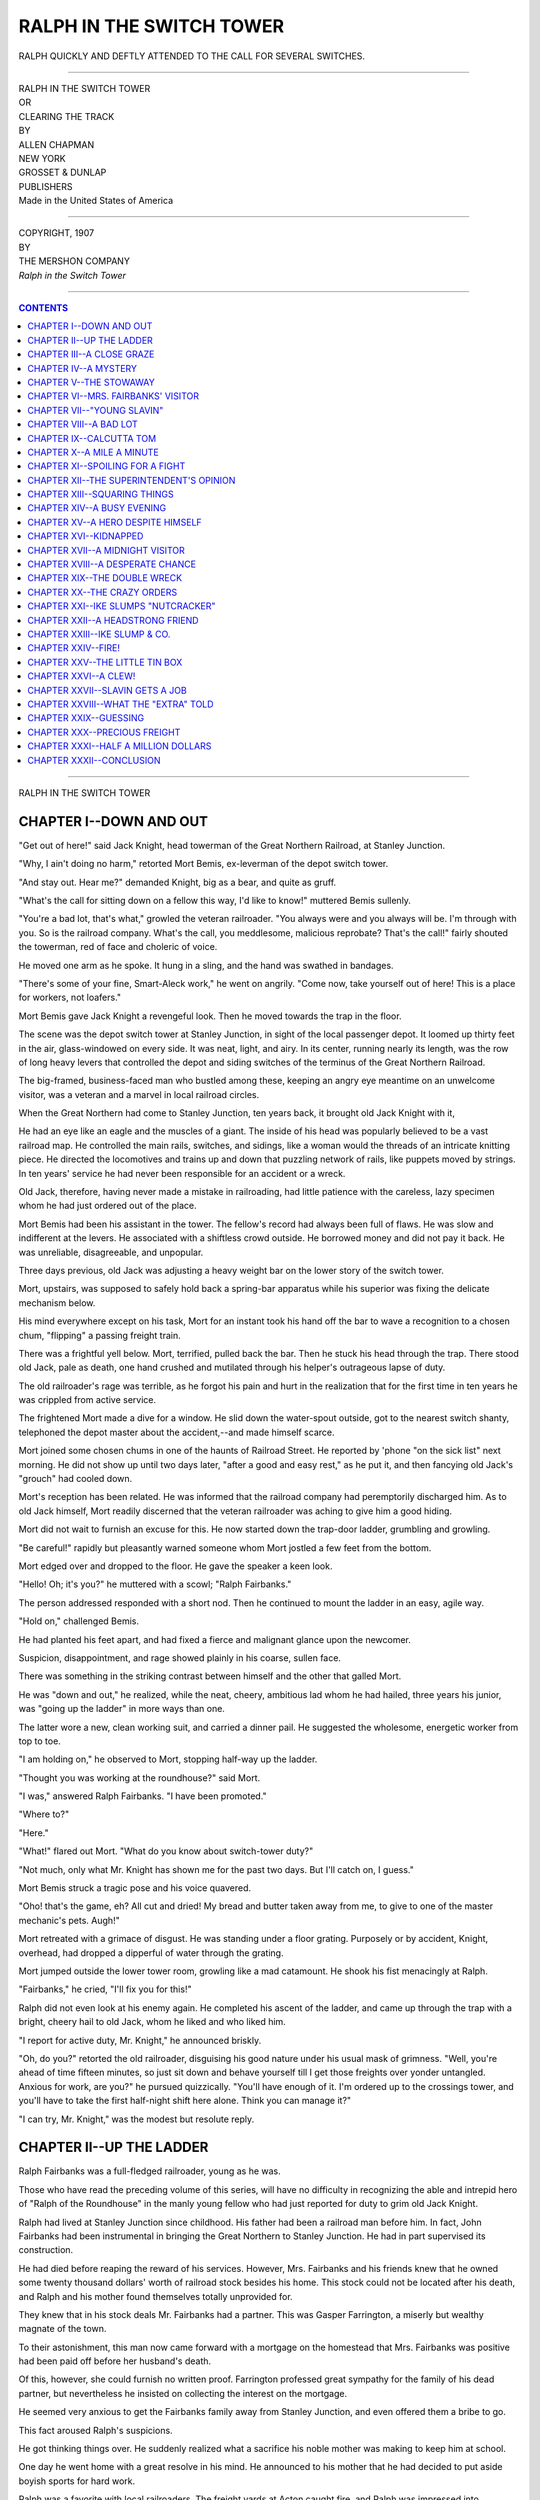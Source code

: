 .. -*- encoding: utf-8 -*-

.. meta::
   :PG.Id: 39051
   :PG.Title: Ralph in the Switch Tower
   :PG.Released: 2012-03-04
   :PG.Rights: Public Domain
   :PG.Producer: Al Haines
   :DC.Creator: Allen Chapman
   :DC.Title: Ralph in the Switch Tower
   :DC.Language: en
   :DC.Created: 1907

.. role:: small-caps
   :class: small-caps

=========================
RALPH IN THE SWITCH TOWER
=========================

.. pgheader::


.. figure:: images/img-front.jpg
   :align: center
   :alt: RALPH QUICKLY AND DEFTLY ATTENDED TO THE CALL FOR SEVERAL SWITCHES.

   RALPH QUICKLY AND DEFTLY ATTENDED TO THE CALL FOR SEVERAL SWITCHES.


----


.. class:: center large

   | RALPH IN THE SWITCH TOWER

.. class:: center small

   | OR

.. class:: center medium

   | CLEARING THE TRACK



.. class:: center small

   | BY

.. class:: center medium

   | ALLEN CHAPMAN



.. class:: center medium

   | NEW YORK
   | GROSSET & DUNLAP
   | PUBLISHERS

.. class:: center small

   | Made in the United States of America


----


.. class:: center small

   | COPYRIGHT, 1907
   | BY
   | THE MERSHON COMPANY
   | *Ralph in the Switch Tower*


----


.. contents:: CONTENTS
   :depth: 1
   :backlinks: entry


----


.. class:: center large

  | RALPH IN THE SWITCH TOWER




CHAPTER I--DOWN AND OUT
=======================

"Get out of here!" said Jack Knight, head towerman of the Great
Northern Railroad, at Stanley Junction.

"Why, I ain't doing no harm," retorted Mort Bemis, ex-leverman of the
depot switch tower.

"And stay out.  Hear me?" demanded Knight, big as a bear, and quite as
gruff.

"What's the call for sitting down on a fellow this way, I'd like to
know!" muttered Bemis sullenly.

"You're a bad lot, that's what," growled the veteran railroader.  "You
always were and you always will be.  I'm through with you.  So is the
railroad company.  What's the call, you meddlesome, malicious
reprobate?  That's the call!" fairly shouted the towerman, red of face
and choleric of voice.

He moved one arm as he spoke.  It hung in a sling, and the hand was
swathed in bandages.

"There's some of your fine, Smart-Aleck work," he went on angrily.
"Come now, take yourself out of here!  This is a place for workers, not
loafers."

Mort Bemis gave Jack Knight a revengeful look.  Then he moved towards
the trap in the floor.

The scene was the depot switch tower at Stanley Junction, in sight of
the local passenger depot.  It loomed up thirty feet in the air,
glass-windowed on every side.  It was neat, light, and airy.  In its
center, running nearly its length, was the row of long heavy levers
that controlled the depot and siding switches of the terminus of the
Great Northern Railroad.

The big-framed, business-faced man who bustled among these, keeping an
angry eye meantime on an unwelcome visitor, was a veteran and a marvel
in local railroad circles.

When the Great Northern had come to Stanley Junction, ten years back,
it brought old Jack Knight with it,

He had an eye like an eagle and the muscles of a giant.  The inside of
his head was popularly believed to be a vast railroad map.  He
controlled the main rails, switches, and sidings, like a woman would
the threads of an intricate knitting piece.  He directed the
locomotives and trains up and down that puzzling network of rails, like
puppets moved by strings.  In ten years' service he had never been
responsible for an accident or a wreck.

Old Jack, therefore, having never made a mistake in railroading, had
little patience with the careless, lazy specimen whom he had just
ordered out of the place.

Mort Bemis had been his assistant in the tower.  The fellow's record
had always been full of flaws.  He was slow and indifferent at the
levers.  He associated with a shiftless crowd outside.  He borrowed
money and did not pay it back.  He was unreliable, disagreeable, and
unpopular.

Three days previous, old Jack was adjusting a heavy weight bar on the
lower story of the switch tower.

Mort, upstairs, was supposed to safely hold back a spring-bar apparatus
while his superior was fixing the delicate mechanism below.

His mind everywhere except on his task, Mort for an instant took his
hand off the bar to wave a recognition to a chosen chum, "flipping" a
passing freight train.

There was a frightful yell below.  Mort, terrified, pulled back the
bar.  Then he stuck his head through the trap.  There stood old Jack,
pale as death, one hand crushed and mutilated through his helper's
outrageous lapse of duty.

The old railroader's rage was terrible, as he forgot his pain and hurt
in the realization that for the first time in ten years he was crippled
from active service.

The frightened Mort made a dive for a window.  He slid down the
water-spout outside, got to the nearest switch shanty, telephoned the
depot master about the accident,--and made himself scarce.

Mort joined some chosen chums in one of the haunts of Railroad Street.
He reported by 'phone "on the sick list" next morning.  He did not show
up until two days later, "after a good and easy rest," as he put it,
and then fancying old Jack's "grouch" had cooled down.

Mort's reception has been related.  He was informed that the railroad
company had peremptorily discharged him.  As to old Jack himself, Mort
readily discerned that the veteran railroader was aching to give him a
good hiding.

Mort did not wait to furnish an excuse for this.  He now started down
the trap-door ladder, grumbling and growling.

"Be careful!" rapidly but pleasantly warned someone whom Mort jostled a
few feet from the bottom.

Mort edged over and dropped to the floor.  He gave the speaker a keen
look.

"Hello!  Oh; it's you?" he muttered with a scowl; "Ralph Fairbanks."

The person addressed responded with a short nod.  Then he continued to
mount the ladder in an easy, agile way.

"Hold on," challenged Bemis.

He had planted his feet apart, and had fixed a fierce and malignant
glance upon the newcomer.

Suspicion, disappointment, and rage showed plainly in his coarse,
sullen face.

There was something in the striking contrast between himself and the
other that galled Mort.

He was "down and out," he realized, while the neat, cheery, ambitious
lad whom he had hailed, three years his junior, was "going up the
ladder" in more ways than one.

The latter wore a new, clean working suit, and carried a dinner pail.
He suggested the wholesome, energetic worker from top to toe.

"I am holding on," he observed to Mort, stopping half-way up the ladder.

"Thought you was working at the roundhouse?" said Mort.

"I was," answered Ralph Fairbanks.  "I have been promoted."

"Where to?"

"Here."

"What!" flared out Mort.  "What do you know about switch-tower duty?"

"Not much, only what Mr. Knight has shown me for the past two days.
But I'll catch on, I guess."

Mort Bemis struck a tragic pose and his voice quavered.

"Oho! that's the game, eh?  All cut and dried!  My bread and butter
taken away from me, to give to one of the master mechanic's pets.
Augh!"

Mort retreated with a grimace of disgust.  He was standing under a
floor grating.  Purposely or by accident, Knight, overhead, had dropped
a dipperful of water through the grating.

Mort jumped outside the lower tower room, growling like a mad
catamount.  He shook his fist menacingly at Ralph.

"Fairbanks," he cried, "I'll fix you for this!"

Ralph did not even look at his enemy again.  He completed his ascent of
the ladder, and came up through the trap with a bright, cheery hail to
old Jack, whom he liked and who liked him.

"I report for active duty, Mr. Knight," he announced briskly.

"Oh, do you?" retorted the old railroader, disguising his good nature
under his usual mask of grimness.  "Well, you're ahead of time fifteen
minutes, so just sit down and behave yourself till I get those freights
over yonder untangled.  Anxious for work, are you?" he pursued
quizzically.  "You'll have enough of it.  I'm ordered up to the
crossings tower, and you'll have to take the first half-night shift
here alone.  Think you can manage it?"

"I can try, Mr. Knight," was the modest but resolute reply.




CHAPTER II--UP THE LADDER
=========================

Ralph Fairbanks was a full-fledged railroader, young as he was.

Those who have read the preceding volume of this series, will have no
difficulty in recognizing the able and intrepid hero of "Ralph of the
Roundhouse" in the manly young fellow who had just reported for duty to
grim old Jack Knight.

Ralph had lived at Stanley Junction since childhood.  His father had
been a railroad man before him.  In fact, John Fairbanks had been
instrumental in bringing the Great Northern to Stanley Junction.  He
had in part supervised its construction.

He had died before reaping the reward of his services.  However, Mrs.
Fairbanks and his friends knew that he owned some twenty thousand
dollars' worth of railroad stock besides his home.  This stock could
not be located after his death, and Ralph and his mother found
themselves totally unprovided for.

They knew that in his stock deals Mr. Fairbanks had a partner.  This
was Gasper Farrington, a miserly but wealthy magnate of the town.

To their astonishment, this man now came forward with a mortgage on the
homestead that Mrs. Fairbanks was positive had been paid off before her
husband's death.

Of this, however, she could furnish no written proof.  Farrington
professed great sympathy for the family of his dead partner, but
nevertheless he insisted on collecting the interest on the mortgage.

He seemed very anxious to get the Fairbanks family away from Stanley
Junction, and even offered them a bribe to go.

This fact aroused Ralph's suspicions.

He got thinking things over.  He suddenly realized what a sacrifice his
noble mother was making to keep him at school.

One day he went home with a great resolve in his mind.  He announced to
his mother that he had decided to put aside boyish sports for hard work.

Ralph was a favorite with local railroaders.  The freight yards at
Acton caught fire, and Ralph was impressed into temporary service.

The lad's heroic acts won the attention and friendship of the master
mechanic of the railroad.  Next day Ralph found himself an employee of
the Great Northern, as wiper under the foreman of the local roundhouse.

They had offered him a clerical position in the general offices down
the line at Springfield, but Ralph declined.  He announced his
intention of beginning at the very bottom of the railroad ladder and
working his way up.

How promptly and triumphantly he reached the first rung, "Ralph of the
Roundhouse" has narrated.

It was a hard experience, but he soon won the reputation of turning out
the cleanest, brightest locomotives in the service.

Ralph made many friends and some enemies.  Among the latter was a
dissolute boy named Ike Slump.  This young rascal stole nearly a
wagon-load of valuable brass fittings from the railroad supply shops,
and not a trace of the thief or booty could be discovered by the road
detectives.

Ralph had in the meantime befriended and practically adopted a poor
waif, named Van Sherwin.  The latter had been accidentally struck in
the head by a baseball.  His reason seemed gone.  Ralph's
tender-hearted mother cared for him as if he was an only son.

Strange to say, it was through this lone waif whom Ralph had so
befriended that the young railroader was led to know a certain Farwell
Gibson.  This man turned out to be, like Ralph's father, a victim of
the wiles of old Gasper Farrington.

Ralph and he got comparing notes.  Gibson lived in a lonely stretch of
woods.  He was day by day doing some grading work, which enabled him to
keep alive a legal charter for a cut-off railway line.

He furnished Ralph with the evidence that the mortgage on the Fairbanks
home had been paid.

Incidentally, near the woodland seclusion of Farwell Gibson, Ralph ran
across a wrecked wagon in a ravine.  In this he discovered the metal
fittings stolen from the railroad company.

Ike Slump got away, but Ralph secured the plunder.  When he returned to
Stanley Junction, through a lawyer he made Gasper Farrington
acknowledge the mortgage on their home as invalid, much to the chagrin
of the old miser.

He told Farrington, too, that he believed he had his father's twenty
thousand dollars' worth of railroad bonds hidden away somewhere, and
notified him that he should yet try to unravel the mystery surrounding
them.

Ralph now reaped the reward of duty well done.  Life grew brighter.
They had a home, and Mr. Blake, the master mechanic, showed his
appreciation of the recovery of the stolen plunder.

Ralph was officially notified that he was promoted to duty at the depot
switch tower.

For two days he had been under the skilled tuition of old Jack Knight,
learning the ropes.  Now, at the noon hour of a bright, balmy autumn
day, he entered upon this second grade of service in the employ of the
Great Northern.

It was a pleasure to the ardent young railroader to view the panorama
of rails and switches in plain view of the switch tower.

It was a fascinating novelty to study old Jack Knight at the levers.
One-handed as he was for the occasion, he went through his duties like
some skilled master giving an expert exhibition.

The switch levers were numbered up to twenty.  In their center was a
dial, a foot across.  Over its surface ran an indicator, moved by an
electric button one mile south, at the main signal tower at the limits
of the town.

"Passenger No. 8," "Freight 10," "Express 3," "Special," "Chaser," and
half a dozen other regular trains were marked on this dial.

Nearby was a telephone, also connecting with the limits tower.  This
was in requisition every minute to announce when trains had passed a
certain switch, closed again behind them.

A large megaphone hung in readiness near an open window behind the
operator, who darted from lever to lever according as he received his
orders by 'phone or dial.

For two days, as Ralph had told Mort Bemis, he had been under the
skilled tuition of old Jack, learning the switches.

He had gone down the tracks to the limits, foot by foot slowly, twenty
times or more that morning, until he had a perfect map in his head of
every rail and switch on the roadbeds.

He had familiarized himself with every lever number, and that of every
train on the road.  He realized that trained eye, ear, and muscle must
be ever on the alert, or great loss of life and property might result
at any moment.

There was a lull in active duty for the veteran towerman as the noon
whistles blew.  Knight set the lever for a lazy switch engine taking a
siding, sent the noon accommodation on her way, closed the switches
after her, and gave attention to Ralph.

"Well, Fairbanks," he said, slipping his coat over one arm and changing
his cap, "think you can manage?"

"I can obey orders," answered Ralph.

"That's all you have to do.  The limits gives you your cue.  Never
forget that they are the responsible party.  If they say six, make it
six, if you see that it's going to bust a train of Pullmans, depot, and
all.  Obey orders--that's the beginning and end.  Number two is: Use
your own judgment with chasers and freights when the tracks are full."

Just then the telephone bell rang.  Ralph grasped the receiver.

"No. 4, express, backing in," and Ralph repeating it casually for old
Jack's benefit, stepped on the long, narrow plank lining the lever
platform.

"Three for the yards switch, 7 for the in main, and 4 for the express
shed siding," he pronounced.

It took some muscle to pull over the big heavy levers in turn, which
were not operated on the new-style compressed air system.

Knight watched him closely, nodding his head in approval as Ralph
closed the switches on limits' 'phoning as the express passed certain
points.  As a locomotive backing three express cars passed the tower
and took the sheds tracks, old Jack observed:

"You'll do.  I'll drop in later.  Your shift runs till 9 P.M.  Then Doc
Bortree will relieve you."

"All right, Mr. Knight.  And thanks for all your trouble in teaching
me," said Ralph.

The old towerman disappeared down the trap ladder.  Ralph did not sit
down.  He was alone now, and it would take time and experience to
dissipate the natural tension of anxiety he felt.

"It's a big responsibility for a boy," he spoke musingly.  "They know
their business, though," he went on, "and have confidence in me, it
seems.  Well, I'll make good, if strict obedience to orders is the
keynote."

The ensuing hour was a great strain on Ralph's nerves.  It was a
critical situation, for at one o'clock it seemed as if every switch
engine in the service started up simultaneously.

Three freights and one out and one in passenger complicated the
situation.  Ralph's eye never left the dial.  His ear got trained to
catching the slightest click on the telephone.

He felt as flabby as a doormat and was wet with perspiration, as he
finally cleared the yards.

"Never a miss!" he panted, with a good deal of satisfaction.  "It
couldn't come much swifter than that at any hour of the day or night.
It's genuine hard work, though, and expert work, too.  Well, I've made
a fair beginning."

Ralph had it quite easy for an hour now.  He rested in the big cane
armchair on a little elevated platform directly in front of the levers.
From there he had a clear view of every foot of the yards.

Some roundhouse hands, passing by, waved him a genial hail.  The depot
master strolled by about three o'clock, and called up to know how
Knight's hand was getting on.  Just after that, Ralph fancied he
recognized Mort Bemis in a group of loaferish-looking fellows on the
freight tracks.  A call to the levers, however, distracted his
attention, and when he looked again the coterie had disappeared.

"I'll have a stirring report to make to mother to-night," reflected
Ralph, with pleasurable anticipation.

A short freight had just taken the far siding.  Its engineer held up
two fingers to Ralph.  This indicated that he wanted main two.  After
that his crew set the unattached switches beyond themselves.

The freight was slowing up, when Ralph saw a female form come over the
bumpers of two of the moving cars.  She leaped to the ground as nimbly
as an expert switchman.

The fireman of the freight yelled at her and shook his fist.  She
tossed her head in the air and proceeded across the planked passenger
roadbeds, dodging a hand-car, climbing over a stationary freight, and
continuing recklessly across the railroad property where outsiders were
not allowed.

She was a somewhat portly, red-faced woman of about forty.  She wore a
hideous poke bonnet, and carried a bulging umbrella with a heavy hooked
handle.

In crossing between the cars she simply reached up with this, encircled
the brake-rod with the umbrella handle, and pulled herself to the
bumpers.

A flagman came rushing up to her.  He pointed to the painted sign on a
signal post near by, warning trespassers.

Ralph watched the determined female flare up.  The flagman tried to
stop her.  She knocked off his cap with a sweeping blow of the
umbrella, and proceeded calmly on her way with the stride of some
amazon.

Ralph was wondering at her temerity and mission.  She was headed
straight for the switch tower.

Just then the dial clicked.  "Chaser" it indicated, and down the main
track came a locomotive and tender at full speed.

The 'phone gave the direction: Track 11.  This was a set of rails
rounding beyond the blank wall of the in freight on a sharp curve.

It took one lever to set the switch from the main track, another to
open the rails inside track eleven.

On the main, forty feet farther on, stood the made-up afternoon
accommodation train.  On No. 12 were two dead Pullmans, ready for the
night express.

The levers of in main and track eleven were less than three feet apart.
Ralph grasped one with each hand, to slide the main with his right and
complete the switch circuit with his left.

It was an easy task, knowing just what was wanted, and a full thirty
seconds to act in.

The minute that Ralph's hands struck the levers, a thrill and then a
chill--strong, overpowering, and deadly--paralyzed every nerve in his
body.

Every vestige of sensation left his frame--his hands, perfectly
nerveless, seemed glued to the levers.

He could not detach them, strive as he might--he could not exert a
single ounce of pulling power.

With a gasp Ralph saw the chaser engine dash down the rails, a hundred,
eighty, seventy, fifty feet from the main switch, tender in front, so
engineer and fireman, relying on the tower service, never noticed that
they were headed for a tremendous crash into the made-up accommodation.

With a sickening sense of horror Ralph strove to pull the levers.
Impossible!

Something was wrong!  He could not move a muscle.  Like one petrified
he glared down at the flying locomotive, headed straight for disaster
and destruction.




CHAPTER III--A CLOSE GRAZE
==========================

Crack!  Crack!  Crack!  Crack!

Ralph's strained hearing caught these sounds vaguely.  All his
attention was centered on the locomotive apparently speeding to sure
disaster.

The next instant, however, he became aware that in some mysterious way
these noises signalized his rescue from a terrible situation.

The lever rods his hands clasped vibrated harshly.  As if by magic that
glue-like suction tension on his fingers was withdrawn.

His hands still burned and tingled, but a great gasp of relief left his
lips.  His eyes fixed on the rushing engine, his hands now pulled the
levers in order.

Not six inches from taking the in main rails, not eight seconds from
reducing the accommodation to a heap of kindling wood, the "chaser"
shot switch eleven, and glided smoothly to the terminus.  Its serene
crew never dreamed how they had grazed death by a hair's breadth.

Ralph half fell between the levers.  He felt that his face must be the
color of chalk.  His strength was entirely spent.  He still grasped the
levers, hanging there for a moment like a person about to faint.

Fortunately there was no call for switch-tower service during the
ensuing minute or two.  Ralph tried to rally his dazed senses, to
comprehend what was going on below.

For again a swishing, cracking, clattering sound rang out.  This time
it was followed by a curdling cry of pain.

"You'll blind me--you're tearing my hair out by the roots!" screamed a
voice which Ralph instantly recognized.

It belonged to Mort Bemis.  Ralph began to have a coherent suspicion as
to the cause of his recent helplessness.

"I'll tear twenty-six dollars out of you, or I'll have your hide!"
proclaimed strident feminine tones.

"I hain't got no money."

"You'll get it for me.  What, strike me with that piece of wire!  You
wretch, I'll----"

There was a jangling crash, as of some heavy body thrown back against
the lever cables in the lower story of the switch tower.

Then its door crashed open, and glancing through the windows Ralph saw
Mort Bemis dash into view.

He sped across tracks as if for his life.  He was hatless, his face was
streaked with red welts.  From one hand trailed a piece of insulated
electric light wire.

Giving a frightened backward glance as he reached a line of freights,
the ex-towerman leaped the space between two cars and disappeared from
view.

From the lower story of the switch tower there now issued exclamations
of rage and disgust.

Ralph started to look down the ladder trap.  Just then the dial called
for a switch, and duty temporarily curbed his interest and curiosity.
As he set clear tracks again, a head obtruded through the trapdoor.

It was that of the resolute woman Ralph had noticed a little time past
so audaciously crossing the rails and defying instructions.  Her face
was red and heated, her eyes flashing.  Her hair was in disorder, and
the poke bonnet was all awry.

"Be careful--don't fall, madam," said Ralph quickly, with inborn
chivalry and politeness, springing to the trap.

He put out a hand to help her.  She disdained his assistance with an
impatient sniff, and cleared the ladder like an expert.

"Don't trouble yourself about me, young man," she observed crisply.
"I'm able to take care of myself."

"I see you are, madam."

"I've run an ore dummy in my time, when my husband was head yardman at
an iron works, and I know how to climb.  See here," she demanded
imperatively, fixing a keen look on the young railroader, "are you boss
here?"

"Why, you might say so," answered Ralph.  "That is, I am in charge
here."

The woman put down her umbrella to adjust her bonnet.  Ralph observed
that the umbrella was in tatters and the ribs all broken and twisted.
He comprehended that it was with this weapon that she had just
assaulted Mort Bemis.

"If you're the boss," pursued the woman, "I'm Mrs. Davis--Mort Bemis'
landlady, and I want to know what I've got to do to get twenty-six
dollars thet he owes me for board and lodging for the last six weeks."

"I see," nodded Ralph--"slow pay, that fellow."

"No pay at all!" flashed out the woman wrathfully.  "He came to me
month before last with a great story of promotion, big salary, and all
his back funds tied up in a savings bank at Springfield.  Last pay day
he claimed someone robbed him.  This pay day he dropped from the garret
window, leaving an old empty trunk.  I got on his trail to-day, and I
want to garnishee his wages.  How do I go about it?"

"I don't know the process," said Ralph, "never having had any
experience in that class of business, but I should say garnisheeing in
this case would simply be sending good money after bad."

"How?" demanded Mrs. Davis sharply.

"Bemis has very likely drawn every cent the company owes him."

"But his pay is running on."

"Not now, madam.  He was discharged two days ago."

"W-what!" voiced Mrs. Davis, in dismay.  "And won't he be taken back?"

"From what I hear--hardly," said Ralph.

The woman's strong, weather-beaten features relaxed.  All her
impetuosity seemed to die out with her hope.  Ralph felt sorry for her.
She was brusque and harsh of manner, masculine in her ways, but the
womanly helplessness now exhibited was pathetic.

She tottered back to the armchair, every vestige of willfulness and
force gone.  Apparently this odd creature never did things by halves.
She sunk down in the chair, and began to cry as if her heart would
break.  Ralph was called back to the levers and had no time to console
her.  He watched her pityingly, however.  Between her sobbings and
incoherent lamentations he pretty clearly made out the history of her
present woes.

Mort Bemis had, it seemed, shown himself a "dead beat of the first
water."  Mrs. Davis had recently come to Stanley Junction, and had
rented an old house near a factory owned by Gasper Farrington.

Bemis had applied for board and lodging.  With what he promised to pay,
and with what she could make off an orchard, vegetable patch, and some
poultry, this would give Mrs. Davis a fair living.

"And he never paid me a cent," she sobbed out.  "Last Saturday my last
cent went for flour.  Yesterday I used up the last bread in the house.
I haven't eaten a morsel this blessed day.  The man who owns the house
threatens to turn me out if I don't pay the six dollars rent by six
o'clock to-night, and all for that rascally, thieving Bemis!  A
full-grown man, and robbing and cheating a poor lone widow like me!"

Ralph glanced up and down the rails.  Then he glided over to the
clothes closet at the end of the tower room and secured his dinner pail.

"And what was the scoundrel up to below, when I discovered him just
now, I'd like to know?" went on Mrs. Davis.  "Some dirty mischief, I'll
be bound.  He had a wire fixed around a bigger one, and was holding the
scraped copper ends against the lever cables till they sparked out
little flashes of fire.  Say, can't he be arrested for swindling me?
The reprobate deserves to suffer."

Ralph gave a little start of comprehension just there.  The woman's
last recital had cleared up the mystery of his recent sudden
helplessness.

There was no doubt whatever in his mind but that the revengeful Mort
Bemis had started in to "fix" him, as he had threatened earlier in the
day.  His knowledge of the details and environment of the switch tower
had enabled him to work out a well-devised scheme.

Ralph knew that Bemis was determined to undermine and discredit him at
any cost.

He theorized that in some way Bemis had connected the current from the
wires that looped up from the road boxes into the tower.  He had the
practiced eye to know what levers Ralph would use.  Bemis had thrown on
the current, magnetizing the new leverman at just the critical moment.

But for the providential intervention of Mrs. Davis a destructive
collision would have occurred, Ralph would have been disgraced, and
there would have been a vacancy at the switch tower.

"The villain!" breathed Ralph, all afire with indignation, and then his
glance softened as he turned to the woman seated in the armchair.  Her
grief had spent itself, but she sat with her chin sunk in one hand,
moping dejectedly.

There was a short bench near one of the windows.  Ralph pulled this up
in front of the armchair.  He opened his lunch pail and spread out a
napkin on the bench.  Then on this he placed two home-made sandwiches,
a piece of apple pie, and a square of the raisin cake that had made his
mother famous as a first-class cook.

All this Ralph did so quickly that Mrs. Davis, absorbed in her gloomy
thoughts, did not notice him.  He touched her arm gently.

"I want you to sample my mother's cooking, Mrs. Davis," he said, with a
pleasant smile.  "You will feel better if you eat a little, and I want
to tell you something."

"Well, well! did you ever?" exclaimed Mrs. Davis, noting now the sudden
transformation of the bench into a lunch table.  "Why, boy," she
continued, with a keen stare at Ralph, "I can't take your victuals away
from you."

"But you must eat," insisted Ralph.  "I had a hearty dinner, and have a
warm supper waiting for me soon after dark.  I brought the dinner pail
along just as a matter of form in a way, see."

"Yes, I do see," answered his visitor, with a gulp, and new tears in
her eyes--"I see you are a good boy, and a blessing to a good mother,
I'll warrant."

"You are right about the good mother, Mrs. Davis," said Ralph, "and I
want you to go and see her, to judge for yourself."

Mrs. Davis munched a sandwich.  She looked flustered at Ralph's
suggestion.

"I'm hardly in a position to make calls--I'm dreadfully poor and humble
just now," she said in a broken tone.

"Well," repeated Ralph decisively, "you must call on my mother this
afternoon.  You see, Mrs. Davis, that rent of yours has got to be paid
by six o'clock, hasn't it?"

"The landlord said so."

"I have only a dollar or so in my pocket here," continued Ralph, "but
my mother has some of my savings up at the house.  I want to let you
have ten dollars.  I will write a note to my mother, and she will let
you have it."

Mrs. Davis let the sandwich she was eating fall nervelessly to the
napkin.

"What--what are you saying!" she spoke, staring in perplexity at Ralph.

"Why, you must pay your rent, you know," said Ralph, "and you need a
little surplus till you get on your feet again.  There may be some way
of shaming or forcing Mort Bemis into paying that twenty-six dollars.
If there is, I will discover it for you."

"But--but you don't know me.  I'm a stranger to you.  I couldn't take
money from a boy like you, working hard as you must, probably for
little enough wages," vociferated Mrs. Davis, strangely stirred up by
the generous proffer.  "I might take a loan from somebody able to spare
the money, for I can write to a sister at a distance and get a trifle,
and pay it back again, but not from you.  No--no, thank you just the
same--just the same," and the woman broke down completely, crying again.

Ralph sprang to the levers at a new switch call.  Then he resumed his
argument.

"Mrs. Davis, you shall take the ten dollars, and you shall have twenty
if you need it, and that is an end to it.  First: because you are in
distress and I have it to spare.  Next: because I owe you a debt money
cannot pay."

"Nonsense, boy," spoke Mrs. Davis dubiously.

"It's true.  You don't happen to know it, but you have saved my
position and my character this afternoon.  You have probably saved the
railroad company great loss of property, if not of life itself.  I
should be a grateful boy to you, Mrs. Davis.  Let me tell you why."

Ralph did tell her.  He recited the story of the last hour at the
levers.  Before she could make a comment at its termination, he had
written and thrust into her hand a note addressed to his mother.

"I'll take the ten dollars," said Mrs. Davis, in a subdued tone, after
he had directed her to his home, "but only as a loan.  You shall have
it back quick as I can get word from my sister."

"As you like about that," answered Ralph.  "I hope you will make a
friend of my mother," he added.  "She has had her troubles, and you
would be the happier for asking her counsel."

"Yes, I've had a heap of troubles, boy," sighed Mrs. Davis.  "Oh, dear!
I may be a little good in the world, after all.  And," with a wistful
look at Ralph, "it's hopeful to think all boys aren't like bad Mort
Bemis.  And here I'm borrowing money from you, and don't even know your
name."

She groped in a pocket and drew forth a worn memorandum book and a
pencil.  Then, opening the book at a blank page, she looked up
inquiringly at Ralph.

"Fairbanks," dictated Ralph.

Mrs. Davis had placed the pencil point on the blank page, ready to
write.  As Ralph spoke her hand seemed swayed by a great shock.

The pencil and book were nervelessly dropped to the floor.  She turned
a colorless face towards Ralph, and, shrinking back in the creaking
armchair, stared at him so strangely and fixedly that he was unable to
understand her sudden emotion.




CHAPTER IV--A MYSTERY
=====================

Ralph looked at his switch-tower visitor in great surprise.

"Why, Mrs. Davis," he asked, "what is the matter?"

"N--nothing," she stammered, trying to control herself, but her
features were working strangely.  "So your name is Fairbanks?"

"Yes, Mrs. Davis."

"Not John Fairbanks--how simple I am, though, of course not.  He was an
old man.  Are you his son, then?"

"Yes," answered Ralph, his curiosity excited.  "My name is Ralph.  I am
John Fairbanks' son.  He is dead, you know.  Were you acquainted with
him?"

"Not acquainted exactly," replied the woman, in a certain repressed
way.  "I have heard of him, you see."

"Oh, you mean since you came to Stanley Junction?"

"No, no, a long way from here, and a long time ago.  Where I used to
live.  I heard he was dead, and I heard you and your mother was dead,
too.  I did not dream that any of the Fairbanks were here now."

"Why, you amaze me!" cried Ralph.  "Who could have told you that?"

"A certain man.  He told a falsehood, didn't he?  I might have known
it.  I see now--yes, I begin to see how things are."

She said this in a musing tone, as if half-forgetting that she had an
auditor.  Ralph was more than interested.  He was startled.  He knew
enough of human nature to guess that Mrs. Davis was concealing
something from him.

She arose quite flustered, and began to arrange her bonnet.  She evaded
Ralph's eye, and appeared anxious to get away.  Ralph determined to
press some further inquiries.  Before he could begin, she made the
remark:

"You are a good boy, Ralph Fairbanks, and I shan't forget you.  I will
take the loan you offer me, but it will be promptly paid back, very
soon.  Boy," she continued, with a good deal of animation, as if
suddenly stirred by some impulsive thought, "you will get a blessing
for being good to a poor lone widow, see if you don't."

"I seem to be getting blessings all the time," said Ralph lightly, but
reverently.  "I guess life is full of them, if you do right and put
yourself in the way of them.  Is there some special blessing you are
thinking of, Mrs. Davis?" he inquired, saying the words because the
woman had used a certain significant, mysterious tone in her last
statement.  This made him believe she could be clearer and say a deal
more, if she chose to do so.

"Yes, there is," replied Mrs. Davis, almost excitedly.  "You mustn't
question me, though, boy--not just now, anyway.  You have given me a
lot to think of.  I may tell you something very important later on--I
may tell your mother to-day.  Good-by."

As she approached the trap in the floor, Ralph got a call for a switch.
He was reluctant to let his visitor depart.  Her vague revelations
disturbed him.  When he had attended to the levers, he turned again to
Mrs. Davis.  In doing so he chanced to glance down at the near tracks,
and fixedly regarded two approaching figures.

"Hello," he spoke irrepressibly, aloud.  "Coming here--the master
mechanic and Gasper Farrington."

"What's that--who?" cried Mrs. Davis, almost in a shout.

Ralph looked at her in new amazement.  As she had caught the last name
he had spoken, she stood erect in a strained, tense way, seeming to be
frightened.

The two men Ralph had indicated now crossed the tracks and entered the
switch tower below.  Their voices could be heard distinctly.

"We have a switch plan upstairs in the tower, Mr. Farrington," sounded
the clear, incisive tones of Mr. Blake, the master mechanic of the
Great Northern.

"All right," answered his companion, and the accents of his voice
seemed to be familiar to Mrs. Davis.  She looked almost terrified.  She
glanced wildly around the tower room.

"Hide me!" she gasped appealingly to Ralph.

"Why, what for?" he inquired.

"It's Gasper Farrington, isn't it, just as you said?  And he is coming
up here!"

"It seems that he is, Mrs. Davis," responded Ralph.

"I don't want to meet him.  I don't want him to see me--not yet," went
on the woman rapidly.

"Are you afraid of Gasper Farrington, Mrs. Davis?" asked Ralph
pointedly.

But she did not answer him.  She glided to the coat closet at the end
of the room, as if seeking a hiding-place.  As she pulled its door
open, she noticed that it was too shallow to admit a human form.

The dial again called Ralph.  By the time he had attended to the
levers, he noticed that Mrs. Davis had produced a thick heavy veil and
was concealing her face under it.  She stood fidgeting nervously at a
window at the far end of the room, her back turned to the trapdoor, as
if to escape direct attention.

The master mechanic came into view.  Then he helped his companion into
the room.

Ralph caught his breath quickly and his lips compressed a trifle, as he
recognized Gasper Farrington.

His advent was a certain new cause of some inquietude to the young
leverman.  An old-time enemy, and a bitter and crafty one, Ralph knew
he could never expect any good from the miserly old magnate of Stanley
Junction.

Farrington's wealth and position gave him a certain influence and power
that had been repeatedly used to crush those he did not like.  He
disliked the Fairbanks family for more reasons than one, and he had
tried to crush Ralph more than once.  In these efforts, however, he had
failed.  Ralph had come off the victor because he was in the right,
which always prevails, sooner or later.

In their last encounter, Ralph had forced the scheming Farrington to
release the fraudulent mortgage he held on the Fairbanks cottage.  He
had bargained to keep the humiliating details of Farrington's swindling
operations secret as long as the defeated magnate let them alone.  He
did not think that Farrington would now risk public exposure by
attempting any further tricky measures of gain or revenge.  Still,
Ralph disliked coming in contact with the man, who would willingly do
him an injury and gloat over his downfall.

He was glad that Farrington did not notice him.  The attention of the
magnate was at once directed to a blue-print plan nailed between two
windows.

"There is the switch plan of the yards, Mr. Farrington," said the
master mechanic, indicating the sheet of paper in question.

Mr. Blake nodded to Ralph.  Then he looked inquiringly at Mrs. Davis.

"A lady who was looking for Mort Bemis," explained Ralph.  "He owes her
some money, it seems."

"He owes about everybody he can work," said the master mechanic
brusquely, and crossed the room after Farrington.

Mrs. Davis quickly went to the trap.  She kept her eye on Gasper
Farrington until safely down on the ladder, placed her finger on her
lips in significant adieu to Ralph, and then disappeared.

The latter stood at the levers, his back turned purposely on the
newcomers into the switch tower.

There was no need of his having an encounter with Farrington, if it
could be avoided.  Ralph attended to his duties strictly.  However, he
could not help overhearing what the two men at the side of the room
were saying.

Ralph soon divined the nature of Farrington's visit to the switch
tower.  The magnate owned a factory building about half a mile from the
railroad.  It had stood vacant and abandoned for some time, as Ralph
knew.  Now, it seemed, a manufacturer had agreed to lease it for a term
of years, provided he could have direct railroad transportation
facilities put in.

This point the two men at the switch plan were now discussing.
Farrington was following the finger of the master mechanic, as it moved
along over the traceries of white and red ink that crisscrossed the
blue print.

"Here is where you start your spur," Mr. Blake was explaining.  "We can
put you in a single track, you to bear half the expense."

"You mean one-third," interrupted the bargaining old schemer.

"I mean just what I said," observed the master mechanic grimly.  "It is
a long reach for a siding, you have no right of way, and we are
supplying it, although we will have to run a pretty steep grade down
the ravine, for that is the only land we own in your direction.  We
have right of way to within three hundred feet of your factory.  As to
the strip that intervenes----"

"Oh, there's nothing there but an old shanty on leasehold," answered
Farrington.

"Can you get permission to cross it?" asked Blake.

"He! he!" chuckled Farrington; "can I get it?  I'll take it!"

"Well, that is your own matter," spoke Blake.  "All we want is a bond
guarantee for five years, that you will run enough freight over the
spur to equal a ten per cent. annual investment."

"Isn't my word good enough for that?" demanded Farrington arrogantly.

"The Great Northern takes no man's word where a contract is concerned,"
was the definite answer.

"All right, close the matter up as soon as you like," said Farrington.
"Here's where you control the switches, eh?" he continued, leaving the
plat and taking a curious glance about the tower.

"Yes."

"I should say it took a clear head and lots of experience to avoid
mistakes."

"It does, and lots of muscle, too--eh, Fairbanks?" spoke the master
mechanic.

Ralph nodded.  He aimed to escape recognition at the hands of
Farrington, who, in another minute, would have left the place.  He
knew, however, that he was discovered, as the magnate uttered a short,
sharp grunt.




CHAPTER V--THE STOWAWAY
=======================

"What's that?" called out Gasper Farrington, hobbling up to the levers
and staring at Ralph.  "Look here, Mr. Blake," he pursued, his brows
drawn in a mean, savage scowl.  "You don't mean to tell me this boy has
anything to do with your switching?"

"He has everything to do with it," announced the master mechanic,
looking as if he was disposed to resent the manner and words of the
client he did not like any too well himself.

"Well, then, it won't do!" snarled Farrington, getting excited.  "I
want trustworthy service, I do.  I don't propose to run the risk of
damage and loss with a road that hires kids for its most important
work."

Mr. Blake's lips drew tightly together.  Then he remarked:

"Mr. Farrington, the Great Northern knows its business distinctly, we
are responsible for any damage caused by the negligence or inability of
our employees.  In this instance you may quiet your needless fears.
Mr. Fairbanks thoroughly understands his business, and I personally
recommended him to his present position on account of the cleanest
record and best practical ability of any junior employee of the
company."

"H'm.  Ha!  That so?" mumbled Farrington, taken a good deal aback by
Blake's definite expressions of approval, while Ralph felt his heart
beat with pleasure, and blushed hotly.  "All right.  I suppose you
think you know your business.  Only--he was a barefooted urchin six
months ago."

"He has earned a good many pairs of shoes since then," observed Blake
crisply.

Ralph said not a word.  A spell of silence ensued.  Farrington stood
like some baffled hyena held back from its prey.  Ralph quickly and
deftly attended to the call for several switches, with a precision and
system that even interested the master mechanic.

"It strikes me he'll do," spoke Blake, and Ralph looked grateful as the
master mechanic plainly evidenced a pride in the demonstrated ability
of his young protégé.

All this roused the vengeful, malignant Farrington to the verge of
impotent fury.

"Ah," he growled, "favor cheap help, I suppose?  All right.  Though be
sure to make it your business if any damage comes, that's all.  That
boy owes me a grudge, and if I know anything of human nature, there
will be a wreck on the factory spur before it's been running long."

Ralph felt his fingers tingle.  He decided that he had a right to speak
now.  He faced about squarely.  The mean-eyed magnate quailed at the
honest indignation of his glance.

"Mr. Farrington," said Ralph, "have I ever sought to do you an injury?"

"Yes--no--perhaps not," stammered Farrington, "but you would like to."

"Why?" demanded Ralph definitely.

"Because--because--oh, I know you.  I know the whole brood.  You
smashed a window in my factory, once."

"Accidentally.  And paid for it.  Is that true?"

Farrington squirmed.  He wanted to back out.  He found that he could
not domineer in the present instance.  More than that, he realized that
he dared not.  The master mechanic, with a grim smile on his lip,
helped him out of the dilemma.

"Come, Mr. Farrington," he said, smartly clicking his watch and helping
him through the trap.  "We will miss the superintendent, and you say
you want to close up this business to-day.  Careful, take it a rung at
a time--you skunk!" he concluded in an undertone to Ralph, giving him a
significant look, and meaning the words for Ralph's ear only.

Ralph felt as if the air was cleared of some violent poison at the
departure of this miserable apology of a man.

"Faugh!  I won't think of him," he soliloquized.  "What possible
happiness in life can such people have?  I wonder which is the worst:
Mort Bemis, poor and mean, or Gasper Farrington, rich and mean.  Which
carries out what mother has often said: 'Money is not everything.'"

Ralph dismissed his enemies from his mind, whistling cheerily at his
tasks.  He thought a good deal about Mrs. Davis.  He was anxious to get
through work and hurry home, to learn if she had called on his mother,
and if she had imparted to Mrs. Fairbanks any explanation of her
strange acquaintance with his dead father, and of her still more
strange fear of Gasper Farrington.

From five until seven o'clock the tracks were kept pretty full.  Ralph
had a busy time of it.  He got through without a delay or a mix-up,
however.  Jack Knight came up the ladder about eight o'clock.

He looked pleased at the collected, business-like way that Ralph
handled things.  He finally remarked:

"Met Blake a bit back, Fairbanks."

"The master mechanic--yes," nodded Ralph.

"Keep it under your hat, now," continued Knight significantly.  "Blake
was riled.  He said he'd give half a month's salary to wallop one man
in Stanley Junction, if it wasn't business policy to keep down personal
feelings for the good of the service."

"Who was the man, Mr. Knight?"

"He didn't say, but no friend of yours, it seems.  The gist of it is,
that this man--I'd like a crack at him myself--offered Blake two
hundred dollars to get you shifted onto some other section."

"I seem to come high," smiled Ralph, although he experienced a faint
uneasiness at mind, as he clearly comprehended that Gasper Farrington
was up to some of his old underhanded tricks.

"Well, Blake politely turned down the offer.  He said to me, though,
that if any treachery or influence got you the jacket in this position,
if he had to fire every other man along the line, he'd find a place for
you in the train dispatcher's office at double pay."

"He is a good friend," said Ralph, with emotion--"and you, too, for
giving me the warning, Mr. Knight.  Knowing what I do, though, I think
I can take care of myself.  I do not believe the man you refer to will
succeed in disturbing me here."

"He won't, if I can help it," muttered old Jack doughtily.

"Hello, there!" hailed Doc Bortree, the nightshift man, intruding his
bulky form and big, jolly face through the trap.

Bortree was a general favorite.  He carried an atmosphere of good
nature always along with him.

"Well, kid," he hailed.  "Busted anything to-day?"

"Not yet," answered Ralph gayly.

They sent him home forthwith.  Ralph felt very happy as he descended
the ladder from his first real day's service at the switch tower.

His work had gone smoothly, and he loved it.  A spice of new interest
had been injected into his personal affairs that day, and his mental
conjectures were not unpleasant ones.

"I wonder if Mrs. Davis saw mother?" he mused, as he crossed the
tracks, homeward bound.  "Hello, a stowaway!"

Ralph halted, just passing a line of delayed freights.  A great
thumping was going on at the side door of the end car.

"Someone in there, sure," soliloquized Ralph.

"A tramp, I suppose.  Stowed in at some point, and side-tracked here
this morning.  Out with you, whoever you are!" ordered Ralph, unbolting
and sliding back the door.

In the dim light of a distant arc lamp Ralph made out a forlorn figure.
The stowaway was shabby and peaked-looking, holding in one hand a piece
of wood with which he had been hammering for release.

His face was so grimed that Ralph took him for a negro at first.
Always kind-hearted, the young leverman had not hesitated to give the
stowaway prompt liberty, and it was in his mind to help him farther if
necessary.

The stowaway glanced all about the yards as if fearing the gauntlet of
cuffs and kicks often in vogue for his class.  Then, rubbing his eyes
to clear the glare of sudden light, he looked sharply at Ralph.

"Hello," he exclaimed, shooting back out of view.  "It's Fairbanks!"

"What's that?" cried Ralph, catching the name in wonderment.  "Here,
who are you?  Do you know me?"

Suddenly as the figure had vanished within the dark car, it now
reappeared.  With a spring the stowaway cleared the doorway of the car,
landing on the cinders beside Ralph.

"Take that!" he hissed, savagely whirling the club above his head.

Ralph dodged.  Mystified and unprepared, however, his usual agility was
at fault.

A heavy blow landed on the side of his head, and Ralph fell flat.




CHAPTER VI--MRS. FAIRBANKS' VISITOR
===================================

It seemed to Ralph that his eyes closed tight shut for half a minute,
and then came open as wide as ever.

He did not believe he lost consciousness for more than thirty seconds.
That, however, was time enough for his mysterious assailant to make
himself scarce.

Ralph got to his feet, quite shaken.  His hand went to the side of his
head involuntarily.  His left cheek was scraped and full of splinters,
though not bleeding.  A big lump was rising in front of one ear.

On the ground lay the club that had dealt Ralph the blow.  He moved it
with his foot to find it heavy, as if made of hard wood.

"Why, the fellow might have killed me had he struck a little harder,"
said Ralph seriously.  "Who was he?  It must be that he knows me, for
he spoke my name."

There was a hydrant in the center of a platform space near by.  Ralph
went over to this and turned on the water and sopped his handkerchief,
applying it to the lump on his head.

"Was it Mort Bemis?" his mind ran on.  "No, I am sure it was not.
Bemis is stubby and broad, this fellow was tall and slim.  Looked like
a half-starved rat.  Who could it be?"

In a minute or two Ralph went back to the car that had proven for him a
kind of Pandora's box.

He lifted himself through the open doorway and flashed some matches.

The car was bare.  It smelted of tobacco smoke, and there was a litter
of cigarette stubs in one corner.  The other closed door was
back-sheathed with smooth boards.  Under these Ralph discovered some
fresh whittlings, or splinters.  He inspected door and floor more
closely.

"Ah, I see," he observed: "the stowaway has been killing time by
cutting his name on the pillar of fame."

The door surface bore a record of various jackknife experts.  Idle
hands, belonging to all kinds of ride-stealers, had from time to time
cut their initials on the smooth boards.

There were some pencilings, too--all kinds of doggerel slang and
initials.  Thus: "Turnpike Tim on his fift' trip sout'."  "Mugsey, the
Terror," and the warning line: "Bad road for tramps, twice for flipping
trains."

The last stowaway, as evidenced by two letters cut into the board, had
sought to rival his predecessors.  The newly indented initials were
nearly eight inches long, and formed an I and an S.

"'I.S.,'" read Ralph.  "The solution is easy.  It was Ike Slump.  Those
are his initials, and, come to recall my fierce assailant, he fits
Ike's size exactly.  That mean attack, too, would be characteristic of
Slump.  He was afraid of me.  He needs to be.  There is a standing
reward of twenty-five dollars from the railroad for his arrest.  I
don't want the reward, but I don't propose to have him come back to his
old haunts and associates to bother me."

Ralph walked home slowly.  The blow he had received caused him some
pain.  The addition of the malignant Ike Slump to the list of his
active enemies troubled him.  Ralph knew what it was to fight a mean,
underhanded foe.  The roster so far included not only Slump, but Bemis
and Gasper Farrington.

"It's my duty to notify the railroad company that Slump is again on
hand," declared Ralph.  "That will dispose of him.  As to Bemis, I
shall seek him out and give him a warning.  If he troubles me any
further I will have him arrested for his malicious mischief of to-day.
It would be a pretty serious charge--endangering the railroad property.
Gasper Farrington will not do anything openly to harm me.  He dare not.
But he will work against me in the dark, if he sees the chance to do
it.  Well, I shall watch his movements mighty closely."

Ralph spurred up as he came within the lights of home.  The lamp
burning brightly in the front room of the neat little cottage was
always a cheering beacon to him, for he knew it had been placed by
loving hands.

Mrs. Fairbanks, the tender, thoughtful mother, made that home a
peaceful paradise for her only son.  She greeted Ralph at the door with
a welcome that made him forget instantly all of the cares and troubles
of the day in entering the sheltering of a rare haven of rest and
contentment.

Ralph took a good wash at the kitchen sink, put on a clean collar and
tie and a light housecoat.  Then he sat down to a table steaming with
appetizing food.

"Why, Ralph," instantly spoke Mrs. Fairbanks, "you have been hurt!"

Ralph carelessly moved his hand over the lump on his head.

"Nothing serious, mother," he declared with a reassuring smile.  "A
fellow generally gets some initiation bumps on his first day in a new
job on the railroad."

Mrs. Fairbanks was scarcely satisfied with this off-hand explanation,
but Ralph at once shifted the conversation into other channels.  He
made up his mind he would not worry his mother with the story of his
encounter with Ike Slump, at least for the present.

"By the way," he said, as he stowed away a hearty meal, "did you have a
visitor to-day, mother?"

"Why, yes," answered Mrs. Fairbanks.  "A lady--Mrs. Davis."

"I am glad she came," said Ralph.  "She took the ten dollars I wrote
you about?"

"Rather reluctantly.  She is a strange woman," went on Mrs. Fairbanks
thoughtfully; "I could not quite make her out.  She acted quite flighty
at times, but I believe she is honest, and very earnest in her
gratitude and good intentions towards you."

"Why, yes," answered Ralph, with a suggestive smile.  "She promised me
a blessing.  Have you any idea of what she was driving at?" he
questioned, scanning his mother's face closely, for he observed that it
bore a vague, disturbed expression.

"I think I have, Ralph.  It appears that she knew--or at least knew
about--your father, some years ago."

"She told me that."

"And she knows Gasper Farrington.  She asked me a queer question,
Ralph."

"What was it, mother?"

"If father did not once own twenty thousand dollars in railroad bonds,
and if we had ever got them."

Ralph stopped eating for a moment.

"She said that, did she?" he murmured.  "Mother, wouldn't it be strange
if she knew something about those bonds?"

"She does."

"How do you know?"

"Because she admitted it.  Mrs. Davis was very much agitated.  She
seemed on the point constantly of telling me something, and then she
would mutter to herself and apparently change her mind.  When she went
away she looked at me very strangely and said: 'Mrs. Fairbanks, when I
get the money from my sister to pay your son back the ten dollars he
has so kindly loaned me, I am going to tell him a little story about
those twenty thousand dollars bonds that may interest him.'"

The bonds formed the topic of conversation for mother and son for
nearly an hour after that.  They could only surmise and anticipate, but
both were very much stirred up.

"I tell you, mother," said Ralph emphatically, "that woman knows
something of importance to us about those bonds.  You and I and others
have never doubted that Gasper Farrington stole them from father.  I
have never given up the idea that some day I would reach the truth, and
force Farrington to disgorge, just as we made him release the
fraudulent mortgage.  I really believe things are going to turn so as
get us our full rights."

"We will hope so, Ralph," said the widow, with a dubious sigh.  "And
now tell me all about your first day in the switch tower."

Ralph went to bed about eleven o'clock.  He had a good sleep until
eight in the morning, devoted an hour or two to tidying up the yard and
assisting his mother in various ways, and at noon started for work
again.

Old Jack Knight was on duty, and spelled Ralph at the levers until
about four o'clock.  No unusual incident disturbed the usual routine
until an hour later.

In starting to give a switch engine the siding, Ralph found the lever
would not budge.  The locomotive engineer discovered the unset switch
in time to stop.  Ralph megaphoned to hold stationary till he
investigated, and ran down the ladder.

He found the lever cables chained to a wall bracket.  Of course here
was some more spite work.  He removed the obstruction, hurried
upstairs, switched the delayed engine, and kept an eye out for the
watchman who covered that part of the yards.

When he finally appeared in view, Ralph hailed him and asked him to
come inside the tower.

"Mr. Brady," he explained, "I wish you would keep a close eye on the
lower story here for a day or two."

"Why, what's wrong?" inquired the watchman.

"Well, someone is up to dirty work," replied Ralph.  "They tried to put
two levers out of commission yesterday, and just now I found another
lever chained up."

The watchman looked startled, and whistled under his breath.

"That's pretty serious," he remarked.

"It is," responded Ralph.  "I wish you would keep a watch on strangers."

"And discharged employees?" interrogated the watchman, with a shrewd
nod.  "I think I know what's up, and who is up to it."

Ralph felt certain that Mort Bemis was back of the last attempt to
cripple his usefulness.  He did not, however, believe that Bemis
himself had chained the lever, for he had kept a pretty close watch of
the yards all afternoon, and had seen nothing of the discharged
leverman.  Ralph theorized that Bemis had put some associate up to the
trick.  It was an easy matter for any passer-by to step into the lower
story of the switch tower without being seen from above.  Ralph made up
his mind he would seek out Bemis.  When he was relieved after dark he
did not go home.  He had made some inquiries of Knight as to the
present whereabouts and haunts of Mort Bemis, and Ralph thought he knew
where to look for the fellow.




CHAPTER VII--"YOUNG SLAVIN"
===========================

Railroad Street to the right of Stanley Junction was a busy,
respectable thoroughfare.  There were a hotel, some restaurants, a
store or two, and beyond these some old residences.

To the left, however, the street retrograded into second-hand stores,
junk-shops, and the like, cheap eating places and boarding-houses, with
a mixture of saloons.

The lower class of railroad employees and the scum of the Junction
usually infested these places.  At a restaurant called "The Signal"
Ralph, from what he learned that day, felt he was pretty sure to get
some trace of Mort Bemis.

He went by the place slowly once or twice, but could not discover Bemis
in the crowded front room.

Then he paced down the alley at the side of the building.  Several
lower-story apartments showed lighted up.  He approached the open
window of one of these.

As he did so, he noticed that directly under it lay some person asleep,
rolled up in horse-blankets.  Ralph nearly stumbled over this
individual.

He glanced into the room beyond the window.  It held a table, at which
was seated the object of his search.

Mort Bemis was idly pawing over a greasy deck of playing cards.  He
seemed to be awaiting the arrival of congenial company.  Tilted back in
a chair against the wall near by, a skullcap pulled down over his eyes
and seemingly asleep, was a person Ralph did not recognize.

Ralph now stepped cautiously over the sleeper at his feet so as not to
disturb him, and went around to the front of the restaurant.

It was run by a man named Prince, who at one time had conducted eating
camps for railroad construction crews.  He kept lodgers upstairs, and
derived a good deal of revenue by letting out the rear rooms of the
lower floor to card-players.

Ralph entered the restaurant and passed through a curtained doorway at
one side.  Prince, at the cashier's desk, gave him a keen look, but
took him for some new recruit to the crowd who infested the rear rooms.

A narrow passageway led the length of the rear addition.  Ralph turned
the knob of the second door he reached.  He found he had correctly
located the apartment he had viewed from the alley.

Mort Bemis looked up as Ralph closed the door behind him.  He started
and stared.  Ralph came around to the table, sank into the chair
directly opposite Bemis, and looked him squarely in the face.

"What are you doing here?" demanded Bemis a surly, suspicious
expression crossing his features.

"I came particularly to see you," answered Ralph calmly.  "Can I have
your attention for a minute or two?"

"Just two of them," growled Bemis.

Ralph did not scare at the bullying, significant manner of the
discharged leverman.

"It's just this," he said bluntly: "you visited the switch tower
yesterday and came very nearly causing a bad wreck."

"Who told you so?" demanded Bemis.

"Oh, there are plenty of witnesses, your former landlady, for one.
Another low-down trick was attempted this afternoon, instigated, I
believe, by you.  Now, Mr. Bemis, this has come to a dead-open-and-shut
conclusion."

"Has it?  How?" sneered Mort.

"I have legitimately succeeded to your position, and I intend to hold
it.  You seem resolved to discredit and disgrace me.  It won't work.
If you make one more break in my direction, I shall go to the
superintendent of the Great Northern, make a formal complaint of
malicious mischief, and then enter a regular complaint with the police."

Mort Bemis did not reply.  His bluff was gone, for he knew that Ralph
meant every word that he said.

"There's another thing," pursued Ralph: "you owe a poor widow money
that she needs, and needs badly.  If you have any sense of shame or
honor in your nature, you will find honest work and pay her."

"I don't want none of your advice!" flared out Bemis.  "You've said
your say!  Then get out.  I'll keep hands off because I don't fancy
being locked up, but," he added with a malicious grin, "I can't hold
back my friends from doing what they like."

"You have had your warning," said Ralph quietly, rising to his feet.
"I've given you your chance.  Leave my affairs alone, if you are wise."

Ralph started for the door.  Suddenly his way was blocked.  The person
he had supposed to be asleep, tilted back against the wall in a chair,
had roused up with marvelous quickness.

As this individual threw back his skullcap, he revealed the coarse,
bloated face of a boy about two years Ralph's senior.  He was a
powerfully-built fellow.  Ralph remembered having seen him once in the
hands of the police after a raid on a chicken fight at the fair grounds.

"Easy," spoke this person, springing between Ralph and the door, and
doubling up his fists pugilist-fashion.  "This gent is my friend, and
you've insulted him."

"I think not," said Ralph calmly.

"Do all your thinking quick, then," advised the other, "for I want
satisfaction."

The speaker drove at Ralph with one hand.  It was a sledge-hammer blow.
Ralph whirled half-way across the room.

His antagonist followed him up quickly.  His back now to the window, he
put up his fists anew.

"I wanted some training," he chuckled.  "Come up to your punishment.
Do you know who I am?"

"I do not, and don't care," answered Ralph quickly, nettled out of his
ordinary composure by a blow that had nearly knocked the breath out of
his body.

"Then you can't read the newspapers.  I'm Young Slavin, the juvenile
Hercules, light-weight champeen.  Come, wade in; I give you one chanct."

"I have no quarrel with you," remarked Ralph.  "Stand aside.  I wish to
leave this room."

"Ho! ho!  When you do, it will be on a shutter."

"And I shall not let you pound me.  I warn you to mind your own
business."

"Time!" roared the pugilist gloatingly.

Ralph took in the situation in all its bearings.  He realized that he
confronted a young giant.  To oppose his prodigious muscular strength
in even battle would be to be hammered to a jelly.

The occasion called for action, however.  Ralph reflected for a bare
minute, and then he "waded in."

With a rush he made a slanting dive for the brutal bully, aiming
squarely for his feet.

Exercising all the muscle of which he was capable, Ralph grasped his
antagonist's ankles, took him off his guard, gave him a sudden trip,
and sent him toppling backwards.

With a yell of consternation and pain Young Slavin went crashing
through the window sash.




CHAPTER VIII--A BAD LOT
=======================

Mort Bemis gave an astonished gasp as he saw his crony disappear like
magic through the window sash.

His respect for the nerve and prowess of his successor at the switch
tower was immensely increased.  He spoke not a word, being stupefied
and cowed.

Ralph started to leave the room, unmolested now.  A sudden outcry
checked him.  He proceeded to its source--the open window.

Below it on the ground a stirring scene was in progress.  It seemed
that his masterly fling of Young Slavin had landed that juvenile
Hercules directly on top of the individual Ralph had noticed lying
asleep under the window, swathed in horse-blankets.

Aroused from dense slumber by a terrific shock, this person had
struggled to his feet.

"Well, well," said Ralph, his eyes opening wide as he recognized the
disturbed sleeper; "Ike Slump again."

Ralph at once knew the gaunt, desperate-looking fellow, who had jumped
from the delayed freight car and knocked him down the previous evening.

The stowaway's face was no longer grimed, and Ralph had a clear view
now of its natural lineaments.  It was Ike Slump, peaked and
wretched-looking.  His appearance evidenced that his stolen junk
operations and his later fugitive role had not led him into any
pleasant path of flowers.

It seemed that Slump, skulking anywhere for hiding and repose like a
hunted rat, had utilized the horse-blankets as a bed.

It seemed, too, that he was in constant dread of discovery and arrest.
He must have slept with a missile or a weapon always handy, for his
fingers now clutched a brick.

Suddenly disturbed, his nervous fears aroused, at sea as to the cause
of the shock as Slavin landed on him, Ike had come erect, grabbing the
brick instanter.

He was all entangled in his bed coverings, but he maintained a
staggering footing.  He was reaching out for his disturber to beat him
off with the brick.

"You've broken my nose," he yelled; "take that--take that!"

"Murder!" howled Young Slavin.

He did not use his doughty fists, for he could not.  In blind rage and
terror Ike was striking out with the brick.

He delivered several blows on Slavin's head and face that made Ralph
shudder.

A final one sent the young pugilist reeling back against the clapboards
of the house.  He was blinded with blood and pain, and shouted for help
in sniveling terror.

Slump kicked his feet free of the entangling horse-blankets, and darted
away towards the railroad tracks.

Ralph turned in disgust from the scene.  He faced Bemis, who, his
curiosity awakened by the tumult, had come to the window.

"You are training with a nice crowd, Mr. Bemis," observed Ralph.
"Better switch off and get back to the main tracks."

"Lots of show for me, isn't there?" growled Mort sullenly.

"Get a roundhouse clearance of clean flues and headlights, and try it,"
answered Ralph.

The allusions were technical ones that Bemis fully understood.  But he
only blinked his bleared eyes, and more savagely gritted his teeth on
the cigarette he was smoking.

"It's too bad," ruminated Ralph, as he left the place, shaking his
shoulders as if to cast off a spatter of filthy mud.  "It is a terrible
warning, too," he continued.  "Thank Heaven for mother, home, and
principle!  Maybe those fellows haven't got all the blessings that keep
me in the right path.  I wish I could do them some good.  Well, I won't
do them any harm.  Let Ike Slump go his way.  I fancy the punishment he
has got will keep him from troubling anyone around Stanley Junction for
a while."

Ralph did not inform the local police of Ike's reappearance, nor did he
lodge any complaint against Bemis.

He imagined that his visit to the latter had scared off his enemies, as
two days went by and there was no further attempt made to obstruct his
services at the switch tower.

Affairs there got down to a routine that pleased the young leverman.
Not a jar or break in the service occurred.  He seemed to have glided
naturally into the details of the business, and was able to take it
easier now.  He did not worry about wrecks any more.  Following out old
Jack's definite instructions to always strictly obey orders and act
promptly, he simply watched 'phone, dial, and levers.  He let the
limits tower and the yards switches take care of themselves.

It was three days after Ralph's encounter with Young Slavin and the
fifth of his service at the switch tower.

His shift had been changed temporarily.  It was divided into four hours
in the morning and four in the afternoon.

Ralph had an hour for dinner.  That especial day his nooning had
something of the element of a new interest.  His mother told him she
had received a brief note from Mrs. Davis.

The latter in a penciled scrawl told Mrs. Fairbanks that the writer was
not very well, and would like to have her call that afternoon.  She
said she wanted to pay back the ten dollars she owed Ralph, as she had
received a remittance from her sister.

"Are you going to see her, mother?" inquired Ralph.

"Surely.  I will run up to her house as soon as the dishes are washed."

"I hope she will tell you something about those bonds," said Ralph.  "I
shall be anxious to know the result of your call."

"What time will you be home, Ralph?" asked his mother.

"A few minutes after five," he answered, and started for work, his mind
filled with all kinds of anticipations regarding his mother's visit to
Mrs. Davis.


A crowd lined the out freight tracks as Ralph reached the depot yards.

A circus had come to town, and the menagerie vans had been switched on
the street sidings early that morning.

Now the big circus wagons were unloading these, to convey them to the
tent site up on the common.

Some of the cages were uncovered purposely to advertise the coming
show.  This had drawn a throng of excited urchins and the loungers from
lower Railroad Street.

Ralph halted for a minute or two, watching the removal of some of the
cages.

He moved up to one that was the center of a peering, engrossed crowd.
Those present acted as though something was going on out of the common.

A person who seemed to be the manager of the show, and looking quite
serious and important, was giving some instructions to half a dozen
circus hands.

Three of these latter had armed themselves with long pikes.  Another
carried a pole with a crooked iron end, resembling a giant chicken
catcher.  A fifth had a stout rope with a chain end forming a halter.
The last of the group carried an enormous wire muzzle.

They stood beside a car which held a strong iron cage.  This was empty,
and at one end its canvas covering was torn, and two of its bars were
bent far out of regular position.

Ralph ran up against an old friend as he pressed on the outskirts of
the crowd.

This was John Griscom, the veteran engineer who had impressed Ralph
into service the day of his first railroading experience when the yards
at Acton had caught fire.

Griscom was on his way to the roundhouse to get his locomotive in trim
for a regular afternoon trip.  His dinner pail swung from his arm.  He
was such a practical old fellow that Ralph wondered at his taking an
interest in anything so trifling as circus excitement.

"What's the excitement, Mr. Griscom?" he asked.

"Animal loose."

"Indeed?  When did it escape?"

"That's what's worrying the circus people.  They don't know.  They just
took off the canvas cover of the cage to make the discovery.  The train
switched here before daylight.  It was in the cage then, they say."

Here the six circus hands started out on the quest of the missing
animal.

"Search the yards thoroughly," ordered the menagerie manager.  "Shoot,
if you can't corner him.  It won't do the show any good to have him do
damage or scare people.  Fifty dollars' reward for the capture of the
beast!"

"What kind of an animal was it?" Ralph asked of Griscom.

"Toothless old bear, I suppose, or a blind lion," bluffly answered the
railroad veteran, who did not have a very high opinion of the average
circus wild beast.

Just here the menagerie manager seemed to discover an opportunity for
advertising the show and lauding its attractions.

"I beg of you, gentlemen," he said, in a suave tone, as the crowd made
a move to follow the searching party--"don't impede our efforts by
getting in the way.  Calcutta Tom, the largest and fiercest Indian
tiger in captivity in any menagerie in the country, is loose.  This
superb king of the forests killed five men before he was caged, was
brought to this country at a cost of six thousand dollars, and, if
captured now, will be on exhibition this afternoon, along with the most
marvelous aggregation of brute and human celebrities on the face of the
civilized globe to-day."

"And all for twenty-five cents--lemonade and popcorn a nickle extra,"
piped a mischievous urchin.




CHAPTER IX--CALCUTTA TOM
========================

Ralph walked in the direction of the switch tower.

He noticed that all the tracks seemed unusually inactive, even for the
noon hour.  The main rails were perfectly clear, and a good many
locomotives were on the sidings.

Glancing up at the switch tower, Ralph was a good deal surprised to
notice that it was entirely unoccupied.

This was startling.  Ralph had never known that post of the service to
be untenanted at any hour of the day or night.

Then he noticed on the out main rails near the tower a handcar.  A
trackman stood with his hands on the pumping bar.  One foot on the car,
his watch in his hand, old Jack Knight was looking impatient and
excited.

"Hustle, Fairbanks!" he shouted, and Ralph came up on a sharp run.
"Here," spoke Knight, extending a slip of paper to Ralph.  "Get down to
the depot master, double-quick.  Then hustle back to the tower.  I'm
bound for the limits tower, to keep things straight there."

"Why, what's up, Mr. Knight?" inquired Ralph.

"Mile-a-minute special from the north, due at 1.15.  You've got fifteen
minutes.  The out tracks are set for the 1.05 express all right.  Soon
as she passes, set the out main after her so the special will take the
in tracks to the limits.  No. 6 will wait at the limits while we shoot
the special to the out again."

"A special?" repeated Ralph, in some bewilderment, "and from the
north----"

"Obey orders," interrupted Knight crisply.  "Nothing to move except the
express till the special passes.  Understand?  Don't lose any time.
Get that slip to the depot master, and hurry back to the tower."

"All right," spoke Ralph promptly.

He started on a run for the depot, as Knight sprang to the handcar and
it was whirled down the rails.

Ralph had a right to be mystified.  There was no special in place on
the depot tracks.  The Great Northern had its terminus at Stanley
Junction.

There was a single track running north from the depot, but it was not
in use.  It had been built by the Great Northern to connect with a belt
line fifteen miles distant, all equipped as to rails, switches, and
roadbed.  Then the holding companies had some squabble.  Suits and
counter-suits had tied up the line, and it was temporarily out of
service on an injunction.

Ralph therefore comprehended that it was only over this stretch of road
that any special could be expected from the north.  Further, he decided
that it must be a very important special that could gain the right of
way under existing legal complications and interrupt the regular system
of the Great Northern.

However, the order was out and Ralph had definite instructions.  He
made the depot in three minutes, and darted into the private office of
the depot master without ceremony.

That official looked nervous and engrossed.  He clicked at a telegraph
instrument with one hand, while he hastily unfolded and scanned the
slip of paper Ralph had brought.

"Very good," he nodded.  "Clear tracks to Springfield.  If they boost
the special along on the other sections as well as we have done on
this, and our president can score a mile-a-minute run, he can reach his
dying wife in time."

Ralph hurried back towards the switch tower.  He fancied he now
understood the situation.  The brief words of the depot master had been
enlightening.

He guessed that the president of the road at a distance had been
apprised of serious illness in his family.  Perhaps the attendant
physician had wired a time limit.  If the anxious husband hoped to see
his stricken wife before she died, he must exert every privilege he
controlled as the head of a great railroad system.

Ralph reflected that he might have been a thousand miles away when he
received the anxious summons.  Influence and the wires had possibly
called half a dozen interlocking lines into service.  Even the law had
stepped aside, it seemed, to speed the distressed official on his way,
via the north spur of the Great Northern.

The 1.05 express steamed out of the depot just as Ralph reached the
switch tower.

"That clears the situation," he reflected.  "Set the out main for the
in switch after she passes.  Hark!"

Ralph bent his ear at an unusual sound.  This was the echo of a sharp
locomotive whistle--to the north.

"The special is coming," he observed, and naturally with some
excitement--a mile-a-minute dash through the depot and town was a
novelty for Stanley Junction.

There was no one visible in the immediate vicinity of the switch tower.
The unusual quietude of the yards made Ralph think of Sunday.  At a
little distance were many engines and freight trains standing on
sidings.  They were held inactive on order.  Engineers and firemen
lounged on their cab seats, looking down the yards north expectantly.

Ralph rounded the tower structure briskly.  He pulled out his watch.

"Four minutes," he spoke, and turned into the lower doorway.

In a jiffy he would be up the ladder.  A turn of the lever, and he,
too, could sit down, and from his lofty point of observation leisurely
watch the mile-a-minute special flash by.

Half-way across the lower tower space, Ralph checked himself.

A chill, startled sensation crept over his nerves.  He halted with a
shock, gave a vivid stare, and uttered a sharp gasp.

A growl had warned him.  Ralph saw a bristling, sinuous form arise from
the floor directly at the bottom of the ladder.

Two fire-balls seemed to glow at him with venom and menace.  In a flash
the young leverman realized the situation.

Ralph Fairbanks faced the escaped tiger.




CHAPTER X--A MILE A MINUTE
==========================

Ralph stood dumfounded as he made out the great Indian tiger, Calcutta
Tom, that "had cost six thousand dollars to cage after it had killed
five men."

The encounter was so unlooked for that Ralph stood transfixed for a
second or two.

The escaped animal could not have been long in the switch house,
otherwise Knight or others would have discovered it.  It had escaped
before daybreak that morning.  Since then it must have been in hiding
around the depot yards.

About twenty feet away from the switch tower were some open vault-like
recesses fitting into a brick abutment.  This inclined from the depot
baggage room.  Up and down this, baggage was run on trucks.  It was
possible that for a time the tiger had lurked in some of these dark
recesses, transferring itself to the lower tower room within the last
fifteen minutes.

Calcutta Tom was a formidable-looking beast of enormous size.  Ralph
noticed, however, that while the animal growled and bristled fiercely,
it did not crouch or threaten to spring.  It posed clumsily, showed no
teeth--if it had any--and seemed determined to act simply on the
defensive and repel intruders.

Toot-toot-toot-too-ooo-oot!

The shrill, strange whistle in the distance cut vividly on Ralph's ear
because it proceeded from that unusual locality--the north spur.

With a thrill he caught its signal warning.  The limited was coming,
the mile-a-minute special would be hammering the main depot rails in
less than three minutes now!

Its engineer had right of way track signal from fifteen miles back.  He
was not expected to be looking out for obstructions.  The "O.K. clear"
order meant that he need not trouble his mind as to complications in
unfamiliar territory.  The delayed express on the out track was hidden
from view by a curve.  Even if discovered, the special, going at a
tremendous rate of speed, could not slow up in time to avoid a
collision.

All these thoughts flashed through the young leverman's mind within the
space of a single second.  Ralph knew that he must instantly scale the
ladder and set the levers, or else all would be lost.

He made a reckless run for the iron ladder.  Four feet from it, he went
bounding back like a rubber ball.

Calcutta Tom had simply raised a ponderous paw.  It dropped on Ralph's
breast with the force of a sledge-hammer.

Ralph landed with a thud against the inside sheathing of the tower.
Then he stumbled flat, but came erect, grasping a broken brake-rod his
hand had chanced to touch on the floor.

Again the "Clear the way!" signal of the speeding special to the north
sent the blood rushing through his veins like quicksilver.

Ralph sprang at the tiger, striking out with all his strength.

The bar was wrenched from his grasp by his formidable brute foe.  He
saw it twisted up like a bit of flexible licorice.  The tiger made a
spring.  Its bristling form filled the doorway almost as quickly as
Ralph had sped through it.

There the tiger stood, blinking at the light, and snarling fiercely.
Ralph gave a great gasp of desperation, and looked wildly all about him
for escape from his dilemma.

No one on the sidings was near enough to signal to any advantage.  By
the time he could summon help and explain matters, the special would be
on hand and the damage done.

A cold sweat came out all over his body.  Ralph began to quake.  It
meant sure death to oppose the stubborn brute in the open doorway.

"What shall I do--oh, what can I do?" panted Ralph in a torment of
agony.

He ran out a few steps and looked up at the tower room.  This loomed
twenty feet aloft, flanging out mushroom-fashion over the lower story,
which presented a solid base.

The tower room was inaccessible, even if he could scale the lower
building.  Ralph ran a complete circuit of the structure.  Then his eye
flashed with sudden hope.

As nimbly as though his tiger foe was directly at his heels, Ralph
sprang at and clasped a telegraph pole.  Its surface was roughened and
indented by the hooks of linemen, allowing him to get a lifting grip.

Ralph drew himself up slowly.  The ascent to his overwrought mind
seemed to consume an age.  It was just forty-five seconds, however,
when twenty-five feet from the ground, his slivered and bleeding hands
grasped the first cross-bar of the telegraph pole and he lifted himself
to it.

A foot or two down and six feet away was the glass-windowed side of the
tower room.  Ralph pulled himself erect till both feet rested on the
narrow cross-bar.

He steadied himself on his dizzy perch.  He seemed to have ceased to
breathe, and his heart stood still, so intense was the strain on his
nerves.  The wreck and ruin of a great railroad system to his
exaggerated senses seemed to impend on his success in a daring dive.

For a dive it was, and a desperate one.  All the upper sashes fronting
him were lowered, as was the usage in clear weather.  Ralph caught the
shrieking blast of the special.  His expert ear told him that it was
less than a mile distant.  He poised, wavered, and then made a forward
spring.

There was a great clatter of glass.  Ralph half hung over the top of
the lower and the lowered sashes, but his feet had kicked in the double
panes.  He fairly fell over the sashes into the tower room.

On his feet in a flash, the youth darted a swift glance at the tower
clock.  It was just 1.15.

"Made it!" he cried, but in a faint, hoarse tone--"made it, but just in
time!"

He was so overcome that it was his sheer weight rather than any
exertion of muscle that pulled bar 4 over into place.  Then Ralph
staggered back, and fairly fell into the armchair.

The ordeal had been a terrible one.  He understood how a man's hair
turned white sometimes in an hour.  His teeth were chattering, his
cheeks blanched.  He turned his eyes to the north, chained to the chair
momentarily in a kind of a dread stupor.

A flagman across the rails was yelling up at him.  He had witnessed
Ralph's sensational proceedings, and was staring at the broken window
panes.  Ralph did not hear him.

Instead, his ears were filled with a grinding on the north rails.
Tearing down them, swaying from side to side, shrieking out constantly
for clear tracks, a locomotive with one car attached reached the far
depot end and went its length like a flash of light.

"The special!" breathed Ralph,--"on time!"




CHAPTER XI--SPOILING FOR A FIGHT
================================

As Ralph spoke the special was a blur as it passed the tower, a flying
spot as it flashed to the in rails, a speck as it turned the curve.

Ralph sat motionless till he caught its whistle past the limits tower.
Then he realized that his crucial test was past and done.

The telephone bell rang noisily.  The dial indicator began to move.
The delayed freights set up a piping call for service.  For five
minutes Ralph jumped actively from lever to lever.  He was glad of the
task--it diverted his mind from the harrowing ordeal that had so nearly
unmanned him.

As there was a lull in the service, Ralph thought of the tiger below.
He started to send a message for relief over the 'phone.  Just then he
noticed a familiar form smoking a pipe on a baggage truck near by.

"Hey, Stiggs!" he called from the open window.

The person addressed was a simple-faced, smiling man of about fifty.
He wore a railroad jumper and overalls, but they were spotless, as if
he had pretty light work.  He wore, too, a regular fireman's peaked
cap--in fact looked like a seasoned railroad hand, but moved as
placidly towards the tower at Ralph's hail as though he was
inspector-general and main owner of the railroad.

Stiggs was a character about the yards.  He was one of the first
switchmen employed by the Great Northern.  About two years previously,
however, he had got terribly battered up in trying to rescue an express
driver and his horses who had got wedged in on an X-switch.  Stiggs
succeeded, but paid the penalty.

When he came out of the hospital he was sound of limb, but his mind was
affected.  He was not dangerous or troublesome, but he still imagined
that he was in active service for the railroad company.

The Great Northern pensioned him, and he and his wife got along quite
comfortably on the sixteen dollars a month allowed them, as they owned
their little home.  Stiggs, however, haunted the yards.  He put on a
fresh, clean working suit twice a week, and went the rounds of depot,
flag-shanties, switch tower, and roundhouse twice a day regularly.

He was so pleasant and inoffensive that all hands gave him a welcome.
He ran errands for men on duty, and at times unofficially spelled the
crossings flagmen while they went to their meals.

His great need was tobacco.  His wife would buy him none, saying they
could not afford it.  When the railroad men rewarded his little
services with a pipeful or a package of his favorite brand, Stiggs was
a very happy man.

"Want me?" he called up to Ralph as he neared the tower.

"Yes," answered Ralph.  "Will you do an errand for me?"

"Sure pop.  That's what the company hires me for, isn't it?" demanded
Stiggs cheerfully.

"You know where the circus train is unloading?"

"Over near the street--of course.  I supervised getting their band
chariot down the skids.  New men here--never handled chariots before.
They'd have smashed her if I hadn't been on deck to direct them."

"Experience counts, Mr. Stiggs," remarked Ralph indulgently.

"You bet it does--that's what the company hires me for."

"Well, you go down and see if any of the circus people are still
around."

"They were ten minutes ago."

"Find the manager.  You know one of their wild animals is loose?"

"I heard so."

"Then you bargain for a reward.  Tell them you can produce their
escaped tiger if they pay you for your trouble."

Stiggs stared in perplexed simplicity at Ralph.

"But I can't," he demurred, "and I never tell a lie, you know."

"Yes, you can," asserted Ralph--"at least I can.  I know where the
animal is.  You hurry the circus manager here, and I will show up the
tiger."

Simple-minded Stiggs craned his neck as if expecting to see the animal
in question in Ralph's company.  Then his face grew mildly reproachful.

"I didn't think you would try to hoax me, Fairbanks!" he said
sorrowfully.

"I wouldn't for the world, Mr. Stiggs," said Ralph.  "I have too much
respect for you.  Do as I say now--only hurry.  Make a good bargain,
for a little money won't do Mrs. Stiggs any harm.  Hustle, though--for
tigers are slippery customers, you know."

Stiggs nodded dubiously, and set off on his errand.  Ralph kept an eye
on the side of the tower where the lower entrance was, ready to warn
anyone approaching.

He could hear the animal occupant of the room below moving about.  Then
it quieted down, after a jangle of metal pieces.  Ralph figured out
that it had made its lair in the darkest corner of the apartment where
there was a heap of old junk.

He looked down the ladder, but did not venture below.

It was about ten minutes after Stiggs had departed on his errand, that
Ralph had occasion to warn a newcomer.

He had watched this person cross the tracks from Railroad Street in a
rather lurching, irresponsible way.

As he came nearer, Ralph recognized the belligerent friend of his
predecessor at the switch tower, Young Slavin.

Ralph had not seen nor heard from Slavin, Bemis, or Ike Slump since his
adventure with the trio at "The Signal" restaurant on lower Railroad
Street.

As Slavin drew nearer, Ralph judged, from the way that he glanced up at
the tower, that this was his intended goal, and, from the way he
clenched his fists and hunched up his shoulders, that he had got
himself primed for some mischief.

Slavin halted as he got within ten feet of the switch tower.  In a
stupid, solemn sort of way he scanned its side, trying to determine
where its entrance was located.  Ralph stuck his head out of the window.

"Hello, there!" he hailed.

"Hello, yerself!" retorted Slavin, finding some difficulty in steadying
himself as he crooked his neck to make out his challenger.  "Who's
that?  Fill my heart with joy by just telling me it's the fellow I'm
looking for--young Fairbanks!"

"That is who it is," responded Ralph promptly.  "Want me?"

"Do I!" chuckled Slavin, cutting a pigeon-wing and giving a free
exhibition of pugilist fist play.  "Oh, don't I!  Business, strictly
business--young man.  Will you come down, or shall I come up?"

"I don't want to see you bad enough to come down," observed Ralph.  "As
to coming up, I warn you not to attempt it, just at present."

"Afraid, eh?" jeered Slavin.

"Was I the other night?" asked Ralph pointedly.

"That was a foul," cried Slavin wrathfully.  "I've come for
satisfaction now, and I'm going to have it."

"Not in working hours, and not here," declared Ralph definitely.  "Hold
on, Slavin!" he called in some alarm, as his irresponsible visitor
rounded the structure, bent on forcing an entrance.  "Hey, stop!  Don't
go in there."

Slavin had reached the lower door of the tower room.

"I tell you to stop!" cried Ralph strenuously.  "There's a wild beast
in there--the tiger that escaped from the circus."

"You can't bluff me," retorted Young Slavin, making a determined lurch
through the doorway.

Ralph ran to a window sill and seized a long iron wrench lying there.
He was really alarmed for the safety of his would-be visitor.

At all odds, he felt it his duty to save even an acknowledged enemy
from a foolhardy fate.

Ralph got to the trap, and started to descend the ladder.

A curdling yell rang out from below, and Ralph saw tiger and pugilist
whirling together in a maze of wild confusion.




CHAPTER XII--THE SUPERINTENDENT'S OPINION
=========================================

It seemed as if the escaped circus tiger had disputed the intrusion of
Young Slavin just as it had previously that of Ralph.

Whether his belligerent enemy had tried to beat off the animal, or it
had attacked Slavin as he attempted to ascend the ladder, Ralph could
not tell.  One thing was sure, however: the impetuous "champeen" found
himself in the mix-up of his life.

The tiger was growling and snarling.  Slavin was uttering muffled
shouts of terror and pain.  Ralph fairly dropped down half a dozen
rungs of the ladder.

The wrench with which he had armed himself was heavy, and had a very
long handle.  Six feet from the floor of the lower tower room, Ralph
leaned as far out as he could, holding on to the ladder by one foot and
one hand.

Swinging the wrench in the other hand and watching his opportunity,
Ralph landed a sturdy whack directly on top of the head of the
infuriated tiger.

The blow was severe enough to crack the skull of a human being.  The
tiger, however, only ducked its head and sneezed, but it relaxed its
hold of Slavin.

Ralph saw its great paw cut the air in one lightning-like downward
stroke.  He saw Slavin, with a curdling shriek, bound through the
doorway like a ball.  Then the tiger turned, caught sight of his new
assailant, and crouched with a malignant snarl, posing for a spring.

Ralph took aim.  He let go of the heavy wrench, using it as a missile
now.  It struck the tiger squarely between the eyes, throwing the
animal off its balance.  Then with due agility Ralph shot up the ladder
like a steeple-jack.

Once in the tower room he closed the trap and fastened it down.  A
glance from its window showed some commotion in the yards round about.

A wild, tattered figure was scudding in frenzy for the street.  It was
Young Slavin.  He was hatless, and, from neck to heel down his back,
every garment he wore was ripped exactly in two as if slashed
scientifically by a butcher-knife.

This envelope of tatters and Slavin's fearful outcries had attracted
the attention of flagmen, engineers, and brakemen in the vicinity.
They shouted after the scurrying fugitive, they even tried to head him
off for an explanation.  Slavin, however, lost to reason for the
moment, made a mad bee-line for Railroad Street, and disappeared behind
some freight sheds.

Ralph hailed a roundhouse hand carrying a bucket of oil.

"Shut the lower door, will you?" he asked.

The man did so.  It operated on a spring, and all he had to do was to
detach a hook from a staple that held it open.

"Slip the padlock," continued Ralph.

"Why, that will lock you in!" exclaimed the bewildered oilman.

"That's all right," answered Ralph.  "Thanks."

He smiled to himself as he answered some switch calls.  The smile
broadened as he ran over the exciting incidents of the hour.

Young Slavin was probably more scared than hurt.  In his muddled
condition, amid the semi-darkness of the lower tower room he might not
have discerned or realized what had attacked him.

"He will report me a demon, and his friends will think me one, if he
shows up in those tatters, laying his plight to my charge," smiled
Ralph.  "Well, I fancy 'the young Hercules' has got all the
satisfaction he wants for the present."

In about fifteen minutes Ralph leaned from the window to greet a
coterie he had been expecting for some time.

Stiggs, placid-faced and leisurely as usual, led a party Ralph had seen
grouped around the circus cages on the street tracks at noon.

The six menagerie men still carried their equipment for capturing the
escaped tiger: pikes, hooks, halter chain, and muzzle.

The manager, his hat stuck back on his head, nervously chewing a match
and urging Stiggs to hurry, looked very much excited.

"Come, can't you hustle a bit?" Ralph heard him say to Stiggs.
"Where's your tiger?"

Stiggs pointed up to the switch tower.

"What are you giving me?" demanded the circus manager in
disgust--"that's a boy."

"He sent me--he knows where the tiger is," asserted Stiggs.

"Oh, that's it.  Young man!" called up the circus manager.  "Do you
know this man?"

"Very intimately.  I sent him to you.  I have located your escaped
animal, as he told you, I presume?" said Ralph.

"He did.  It's true, then?" cried the circus manager eagerly.  "Where
is the brute?"

"Mr. Stiggs," called down Ralph, "are these people going to pay you for
your trouble?"

"Oh, sure," replied Stiggs animatedly.  "See there--they gave me a
whole package of tobacco."

Ralph regarded the simple-minded railroad pensioner pityingly.  He
fixed a censorious glance on the circus manager.  The latter flushed
and looked embarrassed.

"He said that was all he wanted," stammered the man.

"Oh, well, that won't do at all," declared Ralph.  "Your animal has
done some damage--in fact, came very nearly doing a great deal of
damage.  Besides that, Mr. Stiggs is a poor man.  You offered a liberal
reward for the capture of the animal this morning, I believe.  Does
that offer stand good now?"

A little crowd had been drawn to the spot by the presence of such an
unusual group.  Among them was a young fellow who had kept with the
party since it had started out.

The circus manager knew this young man to be a reporter on the local
paper, in the quest of a sensation.  He could not risk an effective
free advertisement by an exhibition of niggardliness on the part of the
proprietors of the circus.

"Sure," he said importantly; "our people spare no expense in catering
to the great show-going public.  They spent six thousand dollars in
caging the famous Calcutta Tom, the wonder of the animal universe, and--

"You went over all that this noon," said Ralph, in a business-like way.
"What about the fifty dollars?"

"Have you got the tiger?"

"I have," answered Ralph definitely.

"Produce him, and the money is yours."

"Very good," nodded Ralph, tossing down the key to the padlock of the
lower door.  "You will find the escaped animal downstairs here."

The local reporter made himself unduly active within the ensuing thirty
minutes.  He had written up Ralph Fairbanks once before.  That was when
the young railroader had acted as substitute fireman during the big
fire in the yards at Acton, as already related in "Ralph of the
Roundhouse."

Ralph had proven "good copy" in that instance.  The fact of his having
the escaped animal in custody, the litter of glass under the tower
windows, some vague remarks of the flagman who had witnessed Ralph's
sensational ascent of the telegraph pole, set the young reporter on the
trail of a first-class story in a very few minutes.

The circus manager and his assistants soon had Calcutta Tom in fetters.
As they pulled him out into daylight the manager cuffed and kicked him
till the animal slunk along, spiritless and harmless as some antiquated
horse.

He drew out a roll of bank bills, counted out fifty dollars, made sure
the reporter was noticing the act, and with a flourish tossed the money
up to Ralph.

He wrote out a free pass to the show for Stiggs, slapping him on the
shoulder and calling him a royal good fellow.

"Don't know if the railroad company can spare me," said Stiggs, shaking
his head slowly.

"Come up here, Mr. Stiggs," said Ralph.

Jack Knight came along from the limits tower just then.  He was halted
by the reporter.  Stiggs joined Ralph a few minutes later.

"I want to tell you, Mr. Stiggs, about this fifty dollars' reward from
the circus people," began Ralph.

"Yes, glad you got it, Fairbanks," said Stiggs heartily.  "If it wasn't
for you I wouldn't have got the tobacco."

"Well, I want you to tell Mrs. Stiggs when you go home that I've got
twenty-five dollars for her," went on Ralph.

"My! that's a lot of money," exclaimed the old railroad pensioner,
opening wide his eyes.  "Say, Fairbanks, that would stock me up with
tobacco for the rest of my life!"

Knight came through the trap, the local reporter at his heels.

"What's been going on here?" demanded the veteran towerman, with a
glance at the broken window panes.

Ralph glanced at the reporter.  That individual had a paper tab in his
hand all covered with notes, and looked eager and expectant.

"If our friend here will excuse our attention to railroad business
strictly, I will try to tell you," said Ralph.

"Certainly," nodded the reporter, but disappointedly, as Ralph took
Knight to the end of the room and a low-toned conversation ensued.

The same was interspersed with sensational, startling ejaculations of
wild excitement, such a vivid play of interest and wonder on the part
of old Jack, that the reporter wriggled in a kind of professional
torment.  He knew that Ralph must have a graphic story to relate.

"Mr. Fairbanks," he said anxiously, as the two terminated their
conversation, "I hope you will give me a brief interview."

"Really, I couldn't think of it," answered Ralph, with a genial smile.
"A tiger escaped from the circus and hid in the switch tower.  That's
about the facts of the case."

"You're a deal too modest," snorted old Jack.  "You see, he's a
stickler for railroad ethics," he explained to the reporter.  "Well,
that's all right in a young man, for the company usually want to give
out their own reports to the press.  In this instance, though, I don't
think they will hold back the credit young Fairbanks deserves.  You
come with me, young man, and as soon as I report to the superintendent,
I think you can get the facts for the liveliest railroad sensation you
have had in Stanley Junction for many a long day."

Ralph had no right to interfere with this arrangement.

Knight came back in thirty minutes, chuckling gleesomely.

"Shake, old man!" he called out, grasping Ralph's hand with a
switch-lever clutch that would have made his assistant wince a week
back.  "I guaranteed you to the company when they put you on here.  The
man with the iron mask just thanked me for it.  Thanked me for it, just
think of it--and smiled!"

"Who is the man with the iron mask?" asked Ralph innocently.

"The superintendent, of course.  Ever see him?  Well, they say he was
born with a frown on his face, called down his father and mother when
he was six months old, and spent ten years at a special actors' school
where they learn the ebony glare, the tones that chill a fellow, and
that grand stern air that makes a railroad employee shake in his boots
when the superintendent passes by."

"Why, I have found him rather dignified, but a thoroughly just and
genial gentleman," said Ralph.

"Thank you, Fairbanks!" interrupted a voice that made the two friends
start, and the head of the superintendent of the Great Northern came up
through the trap.  "Quite a word-painter, Mr. Knight!" he continued,
glancing at old Jack with a grim twinkle in his eye.

"Ah, overheard me, did you?" retorted Knight, never abashed at
anything.  "You didn't wait till I got through.  I was going to add,
for the benefit of our young friend here, that all the qualities I was
describing have made you the most consistent, thoroughgoing railroader
in the country, that back of the mask were more pensions to deserving
disabled employees than the law allowed, and a justice and respect for
loyal subordinates that made you an honorary member of our union, and
the Great Northern the finest railway system ever perfected."

"Thank you, Mr. Knight!" retorted the superintendent, a genuine flush
of pleasure on his face.  "I know you are sincere, so you will join me,
I am certain, in telling our young friend that the risk he took to save
the special this day entitled him to a high place in the esteem of his
employers and associates."

"Right you are, sir!" answered Knight emphatically.  "I'm proud of
Ralph Fairbanks--and so are you."




CHAPTER XIII--SQUARING THINGS
=============================

Ralph was tremendously pleased at the praise of the superintendent of
the Great Northern.  He started for home, his work through with for the
day, feeling that life was very much worth living.

He lost no time on this especial occasion in reaching the home cottage.
He wanted to share his pleasure with his devoted mother.

Ralph found the front door locked.  He had a key to it however, let
himself in, and was wondering at this unusual absence of his mother at
a regular meal hour, when he caught sight of a folded note on the
little table in the hall.

"I am at Mrs. Davis'," his mother's note ran.  "She is not very well,
and wishes me to stay with her for a few hours.  Please call for me at
her house at about nine o'clock."

Entering the little dining room, Ralph found the table all set.  He
proceeded to the kitchen, and discovered under covers on a slow fire
his meal ready to be served.

"Always kind and thoughtful," he reflected gratefully, as he sat down
to his solitary repast.  "Nine o'clock, eh?  That gives me time to
attend to some pressing duties.  Perhaps Mrs. Davis may have something
to say about those bonds."

Ralph's mother had done her duty in seeing to it that he was not put
out by her absence.  He now proceeded to do his by clearing up the
table and washing the dishes.  He had everything in order before he
left the house.

He sauntered downtown, changed a twenty-dollar bill that was among
those the circus manager had given him, and started down a humble side
street.

In about ten minutes Ralph reached the Stiggs home.  It was a small
one-story structure, but comfortable-looking and well-kept.

In the garden was a small summerhouse.  A spark of light directed Ralph
thither.  It appeared that Stiggs was banished from the house while
using his favorite weed.  This was his "smokery."

Before Ralph could announce his presence, someone spoke from an open
window of the house.

"John Jacob Stiggs--smoke! smoke! smoke!" proclaimed a high-pitched
voice-.  "I should think you'd be ashamed--at it all the time.  If you
are so valuable to your railroad cronies why don't you bring home a
chicken, or a watermelon, or a bag of potatoes once in a while, instead
of your perpetual 'plug cut,' and 'cut loaf,' and 'killmequick'?  Oh,
dear! dear! you are such a trial."

"That's so--never thought of that," responded Stiggs from his snuggery,
in his usual quiet way.  "But, my dear, something is coming.  Some
money--you know I told you."

"Nonsense!" retorted Mrs. Stiggs violently.  "They stuff you full of
all kinds of stories.  Last week you said they were going to make you
master mechanic."

"I declined it!  I declined it!" answered Stiggs in quick trepidation.
"The responsibility of the position--think of it, my dear!"

"Well, I suppose you're my cross," sighed his helpmate patiently.
"Only, don't get a woman's hopes all alive with your story of five
dollars coming, and a new shawl for me."

"Ten, my dear," interrupted Stiggs.  "I've quite forgotten the amount,
but I am sure it was more than five.  You see, I helped catch a
tiger----"

"John Jacob Stiggs!" cried his wife severely, "you'd better keep those
wild notions out of your head.  Tigers!  Who ever saw a tiger in
Stanley Junction?" she sniffed disdainfully.

"Why, I did, Mrs. Stiggs," broke in Ralph, stepping to the window with
a pleasant smile, and lifting his cap politely.  "It escaped from the
circus now in town.  Your husband helped me get it into the hands of
the show people, they paid us fifty dollars' reward for our services,
and half of it belongs to Mr. Stiggs.  There is his share, madam."

"Laws-a-mercy!" cried the astounded woman, as the crisp green bills
were placed on the window ledge.  "You don't mean----"

"Twenty-five dollars," nodded Ralph.

"His? mine? ours?"

"Yes, Mrs. Stiggs.  You can have a famous new shawl now, can't you,
madam?"

"Oh, come in.  Oh, dear! dear! it don't seem real."

Ralph stepped around to the door and entered the little sitting room.
Mrs. Stiggs could not keep still for excitement.  She was laughing and
crying by turns.

Old Stiggs followed after Ralph in a kind of dumb amazement, and stood
staring at the banknotes in his wife's hand.  She chanced to observe
him.  For the first time in his life, it seemed, her husband had
ventured inside the house smoking his despised tobacco.

"John--Jacob--Stiggs!" she screamed.

"Oh--my!" gasped the horrified culprit.

The lighted pipe dropped from his mouth, and he bolted out of doors as
if shot from a cannon.

Mrs. Stiggs was profuse in her thanks.  She got more coherent, and
poured out her little troubles to Ralph, who was a sympathetic
listener.  He gave her some advice, and his heart warmed as he finally
left the house, happy in the consciousness that he had bestowed some
pleasure and benefit where he felt sure they were fully deserved.

"Anybody but mother would call me a chump for what I've got to do
next," he mused, as he proceeded briskly in the direction of lower
Railroad Street, "but I've got the impulse, and it looks clear to me
that I'm doing the right thing all around."

Ralph proceeded past the long line of poor buildings just back of the
depot tracks.  He looked into the restaurant where he had found Mort
Bemis and Young Slavin some evenings previous.

They were not in evidence now, however, at this or other places he
inspected.  Ralph made inquiries of some "extras," who had a good deal
of spare time, and were likely to know the denizens of Railroad Row.

No one could tell him of the whereabouts of the persons he sought,
until he met a young urchin whom he questioned.

"Slavin?" pronounced the precious street arab.  "Champeen?  He's at
Murphy's shed."

A man named Murphy ran a cheap ice cream place further down the street,
Ralph remembered.  The shed he also recalled as a loafing place for
juvenile road hands around the noon and evening hours.

It was a great open structure where expressmen stored their wagons for
shelter.  Ralph reached its proximity in a few minutes.  He glanced
around the open end of the place.

Three or four boys were squatted on the ground.  Two of them had a coat
and a vest, on which they were clumsily sewing.  Near by, wrapped in an
old horse-blanket, seated on a box, his eyes fixed gloomily on the
ground, was the object of Ralph's visit--Young Slavin.

Ralph went forward at once.  Two of the group sprang to their feet,
startled.  Young Slavin, looking spiritless and cowed, craned his bull
neck in silent wonder and uncertainty.

"Mr. Slavin," spoke Ralph promptly, "I have been trying to find you."

"What for?" mumbled Slavin in a muffled tone.  "I'm ripped up the back.
Out of training--see you later."

"Oh, I haven't come to fight," Ralph assured him.  "It is this way: I
saw you meet with an unfortunate accident this afternoon."

"If you mean you made rags of the only suit of clothes I've got, it's
correct," admitted Slavin dejectedly.

"Well, I warned you, but you would rush on your fate," said Ralph.
"Pretty badly used up, are they?"

"Are they?" snorted Slavin bitterly.  "They were ripped from stem to
stern.  And what's worse--look at them now!"

Ralph could scarcely keep from laughing outright.  One of the amateur
tailors had essayed to mend Slavin's trousers.

He had taken up a seam four inches wide.  In pursuing the seam, he had
sewed it into bunches, knobs, and fissures.  One leg was shorter than
the other, and stood out at an angle from the knee down.

"No, that won't do at all," said Ralph gravely.  "I felt sorry for you,
Slavin.  As I warned you, that tiger was in the switch tower.  I got a
reward for telling the circus people where it was, and I think it is
only fair that they pay for the damage the animal did.  They advertise
a good eight-dollar suit down at the Grand Leader.  Go and get one.
That squares it, doesn't it?"

Ralph extended a ten-dollar bill to Slavin.  The eyes of his engrossed
companions snapped at the sight of so much money.  As for Slavin
himself, he stared at the bill and then at Ralph in stupid wonder.

"Take it," urged Ralph.

"Mine?" gulped Slavin slowly.

"Of course it's yours."

"You give it?"

"Why not?  I collected damages from the circus people--that's your
share."

Slavin's fingers trembled as he took the proffered banknote.  He
wriggled restively, looked up, and then looked down.

"Say," he spoke hoarsely at last, "your name is Fairbanks."

"Yes," nodded Ralph.

"A good name, and you're a good sort.  I jumped on you wrong the other
night, and I want to say it right here.  I thought Mort Bemis was my
friend.  This afternoon he took up with a fellow named Slump, broke
open my trunk, stole two of my silver medals, and sloped.  That's what
I got for being his friend.  Now you come and do me a good turn.  I'm
not your kind, and we can't ever mix probably, but if ever you want
anyone hammered, I'll be there.  See?  I'm--I'm obliged to you,
Fairbanks.  You've taught me something.  There's something better in
the world than muscle--and you've got it."

When Ralph left the old shed, he was pretty certain that he had made a
new friend.  He had, too, won the respect of the little coterie who had
seen the terrible "champeen" eat humble pie before a fellow half his
size.

Ralph went to a millinery store next.  The Saturday evening before he
had accompanied his mother on her shopping tour.  She had admired a hat
in a show-window, but had said she could not spare the money for it
just then.

Ralph proudly walked home with the self-same hat in a band-box.

"I have made quite a hole in that fifty dollars," he mused, as he left
the band-box at the home cottage, and started for Mrs. Davis' house.
"I wonder if I would be as extravagant on a bigger scale, if we should
be fortunate enough to get back those twenty thousand dollars' worth of
railroad bonds?"




CHAPTER XIV--A BUSY EVENING
===========================

The nearest cut to the house where Mrs. Davis lived was along a sort of
a ravine, and Ralph pursued this route.  It was the shortest, and it
was here that the switch spur was to run up to Gasper Farrington's old
factory.

Ralph was interested in this as a railroader.  The work of grading had
already commenced.  It was not to be a very particular job, as the
service would be only occasional.  The company was using old rails and
second-hand ties.

There was a natural rock shelf on the north side of the ravine.  This
the roadbed would follow.  There were several sharp grades, but there
would be no heavy traffic.  The entire factory output, which was in the
furniture line, would not exceed a carload a day.

Mrs. Davis' home stood back from the ravine about a hundred feet.  It
was some three hundred yards from the factory building.  Between it and
the latter structure was a low two-story house, very old and
dilapidated.  Ralph wondered if this was the spot which Farrington had
said he would appropriate, law or no law, as the connecting link in his
right of way.

"Mr. Farrington may well look out for wrecks," soliloquized Ralph, as
he passed along the ravine.  "The freight business from the factory is
not worth enough for the company to put in a first-class roadbed.  A
poor one means danger.  They will have to go slow on some of those mean
curves and crooked grades, if they want to avoid trouble."

Ralph turned from the ravine as he caught the gleam of a light in the
house he knew to be occupied by the mysterious Mrs. Davis.

It was a desolate place, and he felt sorry for anyone compelled to live
so remote from neighbors.  He felt glad, however, that the lonely widow
had been so fortunate as to find a friend in his mother.

Mrs. Davis had proven her honesty by wishing to repay him the
ten-dollar loan.  Ralph in a way counted that evening on some
intimation concerning the twenty thousand dollars railroad bonds.  He
was naturally wrought up and anxious over this particular phase of the
situation.

The house did not front on the ravine.  In approaching it, Ralph came
up to its side first.  The light that had guided him was in a middle
room.  Its window was open and the shade was lowered, but the breeze
blew it back every little while.

It was a bright moonlight night.  Ralph could make out the house and
its surroundings as plain as day.  As he walked beside a hedge of high
alders, he paused with a start.

Someone stood directly beside the open window where the light was.  The
house shadowed him, but even at a distance Ralph could see that the
lurker was a boy about his own height.

This person stood with his face to the window.  Every time the breeze
moved the curtain, he bobbed about actively.  He craned his neck, and
made all kinds of efforts to look into the room.

"Why," said Ralph indignantly, "it is someone spying!"

The breeze freshening, the curtain was just then blown on a forty-five
degree slant.  A perfectly plain view of the room and its inmates was
momentarily shown.

Even at a distance Ralph could make out Mrs. Davis propped up in a
chair with pillows, and his mother seated near by.

The lurker at the window was taking a good clear look.  He suddenly
whipped a card out of his pocket.  He glanced at it quickly, then
inside the room again.  The breeze let down, and the curtain dropped
plumb once more.

Ralph made an impetuous run for the window.  He came up to the lurker,
grabbed his arm, and still at full momentum ran him twenty feet along
from the window.  He did not wish to startle the inmates of the house.
The astonished boy he had seized Ralph landed against the side of a
summerhouse.  He never let go of him.  His prisoner wriggled in his
grasp.

"Hey, what's this?" he began.

"Who are you and what are you up to?" challenged Ralph sharply.
"What!" he cried, loosening his hold in stupefaction.  "Van--Van
Sherwin!"

"Hello!" muttered his companion, now faced squarely about, and staring
in turn.  "It is you, Fairbanks?  Well, that's natural, seeing your
mother is here, but you took me off my feet so sudden.  Shake.  You
don't seem glad to see me one bit, although it's an age since I met you
last.  How goes it?"

Ralph shook the hand affectionately extended.  It was not the hearty
greeting, however, he usually awarded to this his warmest boy friend.
Ralph looked grave, uncertain, and disappointed.

Of all the chums he had ever known, Van Sherwin had come into his life
in a way that had appealed strongly to every friendly sentiment.
Deprived of reason temporarily through a blow from a baseball, and
practically adopted by the Fairbanks family, Van's gentle, lovable ways
had charmed them.  When he recovered his reason and was the means of
introducing Ralph to Farwell Gibson, Van was cherished like a brother
by Ralph.

Less than two weeks previous Van had gone back to the wilderness
stretch beyond Springfield, where Gibson was keeping his railroad
cut-off charter alive by grading the roadbed so much each day, as
required by law.

Through Gibson Ralph had got the information that enabled them to prove
Gasper Farrington's mortgage on their home a fraud.  Naturally he felt
thankful to the queer old hermit who was working out an idea amid
Crusoe-like solitude.

As to Van,--mother and son made him a daily topic of conversation.
They had longed for a visit from the strange, wild lad who had
unconsciously brought so much good into their lives.

Now Van had appeared, yet a vague distrust and disappointment chilled
the warmth of Ralph's reception.  Van had always been frank,
open-minded, aboveboard.  Ralph had just discovered him apparently
engaged in eavesdropping.

Thinking all this over, Ralph stood grim and silent as a statue for the
space of nearly two minutes.

"Hey!" challenged Van suddenly, giving his arm a vigorous shake.  "Are
you dreaming, Ralph?"

Ralph roused himself.  He determined to clear the situation, if it
could be cleared.

"Van," he said definitely, "what were you doing at that window?"

"Why, didn't you see--looking in."

"I know you was.  In other words, spying.  Oh, Van--spying on my
mother!"

Van Sherwin's eyes flashed.  In a trice he had whipped off his coat.
His fists doubled up.  He advanced on Ralph, his voice shaking with an
angry sob.

"Take that back, Ralph Fairbanks!" he cried.  "Do it quick, or you've
got to lick me.  Me spy on your mother?  Why, she's pretty near my
mother, too--the only one I ever remember."

"But I saw you lurking at that window," said Ralph, a good deal taken
aback by Van's violent demonstration.

"Lurking, eh?" repeated Van sarcastically.  "I'm a lurker, am I?  And a
spy?  Why don't you call me a bravo--and a brigand?  Humph--you chump!"

The impulsive fellow shrugged his shoulders in such a pitying,
indulgent way that Ralph was fairly nettled.

"I won't fight you," declared Van, putting on his coat again.  "You
think so much of your mother that I'll forgive you.  But I think a lot
of her, too, as you well know, and, knowing it, you ought to have
thought twice before you--yes, imputed to me any action that could do
her any harm."

"You're right, Van," said Ralph, grasping both hands of his eccentric
chum, heartily enough this time.  "I am so strung up, though, with
things happening, and so much suspicion and mystery in the air, that
I'm jumping to all kinds of conclusions helter-skelter.  I hate
mystery, you know."

"Sit down," said Van, moving around to the door of the dismantled
summerhouse, and dropping to its worm-eaten seat.  "I want to tell you
something.  I wasn't looking in that window expecting to see your
mother."

"No?"

"Not at all."

"Then it must have been Mrs. Davis, the woman who lives there."

"Is that her name?" inquired Van, with a shrewd smile.

"She says it is."

"You know her, then?  Well, I don't, Ralph.  Never saw her before.
Yet, I've traveled a long distance to get a look at her.  See here--can
you make it out?"

Van took from his pocket the card Ralph had seen him consult at the
window.  Ralph held it up to the moonlight.

It was an old-fashioned card photograph.  Judging from its yellow,
faded appearance, it seemed taken in another generation.  It presented
the face of a woman of about thirty years of age.

Ralph scanned this with a certain token of recognition.

"This picture resembles Mrs. Davis," he said.

"Think so?" asked Van.  "I know it does.  It's meant for the lady in
that room yonder--when she was younger, though."

"How do you come by it?" inquired Ralph.

"It's a secret for the present, but I don't mind telling you.  A
friend--a long distance away--asked me to locate the original of that
picture.  Somehow he got a clew to the fact that she was living in this
district."

"Yes, she came to Stanley Junction recently."

"Anyhow, I followed out directions," narrated Van.  "I've done what I
came for.  The woman lives in that house yonder.  I must go back and
inform my friend."

"Not right away.  Mother will want to see you, Van."

Van shook his head resolutely.

"I'll be back again soon, Ralph," he promised.  "I wish I could tell
you more, but it's not my business."

"That's all right, Van.  I don't want to pry into your secrets."

Van restored the picture to his pocket.  He sighed with a glance at the
house, as if it would indeed be a pleasure to have a chat with his
adopted mother, Mrs. Fairbanks.

"Oh, Ralph!" he said suddenly, checking himself as he was about to move
away--"have you ever heard anything more about those twenty thousand
dollars railroad bonds?"

"Have I?" spoke Ralph animately; "I seem to be hearing about them every
step I take, lately!"

"Is that so?"

"Yes, but always in a vague, unsatisfactory way.  What made you ask
that question, Van?" inquired Ralph, with a keen glance at his
companion.

"Oh, nothing," declared Van carelessly.  "I was just thinking, that's
all.  You see, Mr. Gibson is a rare, good fellow."

"He did me some rare, good service--I know that," said Ralph warmly.

"Well, he's pegging away at that railroad of his, wasting valuable
time.  He don't dare to leave it, because he might vi--vi--bother the
word--oh, yes! vitiate his legal rights.  He told me, though, that if
he could get someone to put up a few thousand dollars so he could hire
help, he would go to some big city and interest capital and rush the
road through."

"I will bear that in mind," said Ralph thoughtfully.  "I believe he has
the nucleus of a big speculation.  There are rich men in Stanley
Junction who might be induced to help him."

"Suppose you got those twenty thousand dollars bonds, Ralph," said Van
suddenly.  "Would you be inclined to invest?"

"I would feel it a duty, Van," responded Ralph promptly.  "I believe my
mother would, too.  You will remember that if it was not for Mr.
Gibson, we would probably be without a home to-day."

"You're a good fellow, Ralph Fairbanks!" cried Van, slapping his chum
heartily on the shoulder.  "I knew you'd say that.  And say--I guess
you're going to hear something about those bonds, soon."

"The air seems full of those bonds!" half smiled Ralph.  "I wish
something besides shadows would materialize, though."

Ralph felt that Van was keeping something back--certainly about the
person so interested in the mysterious Mrs. Davis, possibly in
reference to the railroad bonds, as well.

Before he could express himself further, Van grabbed his sleeve and
pulled him into the shelter of the summerhouse with a quick warning:

"S-sh!"

"What is it, Van?" inquired Ralph in surprise.

"Speak low, look sharp!" whispered Van, pointing through the
interstices of the trellis in the direction of the house.  "You hate
mystery, you say.  Then how does that strike you?"

"Why," exclaimed Ralph, after a steadfast glance in the direction
indicated--"it is Gasper Farrington!"




CHAPTER XV--A HERO DESPITE HIMSELF
==================================

Ralph did not have to look twice to be sure that it was the village
magnate who stood just where he had discovered Van Sherwin a few
minutes previous.

Gasper Farrington was stooping stealthily under the open window.  He
did not seem to care so much to see who was inside.  Perhaps he had
already seen.  His whole attitude showed that he was listening intently.

Ralph disliked Farrington.  He had reason for the sentiment.  He could
not recall one gracious action on the part of the miserly old man in
all the years he had known him.

His present occupation, that of an eavesdropper, was so expected and
characteristic of Farrington, that Ralph's indignation was less than
his contempt.

"What is he after here?" reflected Ralph; "no good, of course.  Mrs.
Davis knows him and fears him, it seems.  He is going."

Before Ralph could make up his mind to any definite course of action,
Farrington, after a meditative pause, slunk from under the window.
Then he disappeared briskly around the corner of the house.

Ralph ran softly after him and peered around the end of the structure.
He saw Farrington headed for town, across lots to the nearest highway.

Ralph came back to the old summer house to find Van gone.  He looked
for him, even tried a whistle signal both understood, but obtained no
response.

"It's all a queer affair," mused Ralph.  "Mrs. Davis seems to be a
great center of interest just at present.  Perhaps she has told mother
something that explains matters."

Ralph was doomed to disappointment in this hope.  When he knocked at
the door of the Davis home, his mother answered the summons.

"Mrs. Davis is resting nicely," she whispered.  "It would only excite
her to see you to-night.  Just wait outside, and I will slip away and
join you in a few minutes."

Mrs. Fairbanks was soon on the way homeward with Ralph.  She explained
that Mrs. Davis was quite unwell and nervous.  She had stayed with her
and nursed her, and left her comfortable for the night.

"She gave me the ten dollars for you, Ralph," said Mrs. Fairbanks, "but
she said very little about the bonds.  I have an idea that she knows
something about them, and I think she has been writing to Gasper
Farrington.  The last thing she said as I left her, was for both of us
to come to see her to-morrow night.  She said she would get something
in the meantime she had placed with a friend to show us, in which we
would both be interested."

Ralph said nothing to his mother about meeting Van, nor did he mention
Farrington's visit to the Davis home.  He did not wish to worry his
mother, and he hoped that another twenty-four hours might somewhat
clear the situation.

Of course Mrs. Fairbanks was more than pleased over her present of the
new hat.  Her son's recital of the tiger episode frightened and
thrilled her by turns.

Ralph did a good deal of thinking after getting to bed.  He wondered if
Mrs. Davis was up to any double-dealing.  Perhaps she knew something of
importance about the bonds.  She might have come to Stanley Junction to
sell her secret to Farrington.  Possibly later she became undecided as
to her course, her accidental meeting with Ralph moving her to favor
him in the matter.

Ralph guessed that no one but Farwell Gibson could have sent Van to
Stanley Junction.  Gibson had been mixed up in the matter of his
father's railroad bonds, years back.  Was there some kind of a
three-cornered complication, in which Farrington, Gibson, and Mrs.
Davis each had a share, and all three playing at cross-purposes?

At ten o'clock that night the local newspaper left the press, weighted
with the biggest sensation of the year, but Ralph did not know it.

He was made aware of it next morning, however, as he left the house.
Ned Talcott, an old school chum, came running up to him fluttering a
freshly-printed sheet.

"Did you see it?  Did you really do all that?" he demanded, in
breathless excitement.

"See what--do what?" inquired Ralph.

"Well, just run your eagle eye over these two front columns!" chuckled
Ralph's ardent admirer.

"Oh, dear!" said Ralph, in faint stupefaction.

The ambitious newspaper reporter had dished up a wonderfully graphic
and interesting story.  He did not seem to have missed a point in the
episode of the escaped circus tiger.

He had got every fact about the special, every detail of Ralph's
encounter with Calcutta Tom, the sensational climb of the telegraph
pole, the swing of the lever just in time.  He even touched on the
accident to Young Slavin, Ralph's benevolence to that enemy, and his
generous division of the reward with the Stiggses.

"Whew!" gasped Ralph, concluding the article with a whirling head.
"Why, if I wasn't mad at all the bosh he has put into this screed, I
could laugh--it is simply ridiculous!"

All the same, the reporter had written a very entertaining article.  It
was the "fancy touches" that seemed preposterous to Ralph, who had gone
through the episode practically.

All through the story the writer held the tension high as to suspense
and impending peril.  He made the reader fairly see the glaring
eyeballs of the defiant tiger.  He almost made him hear the wild
beatings of the heart of the desperate but intrepid young leverman.

The warning shrieks of the devoted special on the verge of destruction,
the nearing hiss and splutter of the steam jets, the thunderous thunder
of the grinding wheels--all these were the thrilling concomitants of a
breathless description.  It ended in the crash of the tower window, the
leap to the levers, the action that made of Ralph Fairbanks the hero of
the hour.

The grand finale was a pathetic touch.  It alluded to the great
throbbing heart of humanity always electrically responsive to such
appeals as that involved in the anxious haste of the distressed
railroad president to reach a beloved wife at the door of death.

Three people whom Ralph knew stopped him to congratulate him before he
reached the depot yards.

A cheer greeted him as he crossed from Railroad Street to the switch
tower.  It came from a flag-shanty, where four of his firemen friends
were standing.  Two of them waved papers.  Ralph laughed and nodded
carelessly, but flushed with pleasure.

"There's two men I would like to have see that article," spoke old Jack
Knight, emphatically slapping the newspaper in his lap as Ralph came on
duty.  "One is the master mechanic.  The other is that old skeesicks,
Farrington."

Ralph was embarrassed by further congratulations all through the
morning.  He had a pleasant day, however.  The praises of his real
friends were very sweet, and the sense of duty well done was a spur to
his noblest ambitions.

It was toward five o'clock that the crowning episode of the day
occurred.  Ralph was busy at the levers, Knight was at the telephone,
as the superintendent came up the trap ladder.

His manner to both these valued employees was more than usually genial.

"Dropped in on my way to the roundhouse," he observed.  "I received a
wire from the president of the Great Northern about an hour ago,
Fairbanks."

"Yes, sir?" said Ralph, wondering what was coming.

Shrewd Jack Knight gave a wise chuckle, and his eyes twinkled.

"He mentioned you," pursued the superintendent.  "He sent a long wire,
requesting an expression of his thanks for prompt service all along the
line.  He added a paragraph that may interest you.  As I take you to be
too practical a young man to get the swelled head, or impose on an
appreciation of duty well done, I will read the paragraph to you."

The speaker drew a typewritten yellow sheet from his pocket.  He
resumed:

"The president says: 'I imagine that by young Ralph Fairbanks, who has
shown such devotion to his duty and saved the special under such
extraordinary circumstances, the intelligence will be gladly received
that my timely arrival at home probably saved my dear wife's life.  The
morning papers here have a full account of his remarkable adventures at
the switch tower.  I desire that you commend him warmly in my behalf,
and it is the sense of the road directors that, while you do not
promote him too fast, you must see that he gets what he deserves
promptly."

Ralph flushed with emotion.  He could not speak.

"Good!" commented blunt old Jack.  "The president is a brick.  You're
another one, Mr. Superintendent, and you don't lose, let me tell you,
by warming up a thrifty employee's heart by giving him the real stuff,
right from the shoulder, when he deserves it."

The superintendent smiled and bowed, and went on his way.

"Stiff as a poker, looks as if his only thought was to catch a chance
to fire someone," observed Knight, watching the prim, dignified
official crossing the tracks below.  "Look at him--cold as an iceberg.
You've thawed him out, though, Fairbanks!" chuckled the veteran
towerman.  "That's so--there is something I wanted to find out."

He pretended to be mightily busy poring over a little red memorandum
book for a few minutes.

"Got it," he called out finally: "Chief Train Dispatcher.  One hundred
and seventy-five dollars a month.  Keep it in view, kid.  You heard
what the president said."

"Nonsense!" flushed Ralph; "my highest ambition for a long time to come
is to run a locomotive."

Mrs. Fairbanks regarded her son with humid eyes as he told the story of
the day that night.

She did not try to express her emotion.  She could not.  Ever since
Ralph had resolutely started at work, there had been what she greeted
as a continual round of blessings.  And Ralph shared her heartfelt
gratefulness.

Right after supper they started together to visit Mrs. Davis.  Ralph
carried a basket which contained some dainties his mother had prepared
for the invalid.

On their way Ralph told his mother of the suspicious circumstances of
Gasper Farrington's visit to the Davis home the evening previous.  He
thought she ought now to know of it.  He intimated, too, that it might
be wise to warn Mrs. Davis.

"If she would only talk out what is evidently preying on her mind,"
observed Mrs. Fairbanks, "we could understand the situation much more
clearly."

"You know she has promised to enlighten us in a way, this evening,"
suggested Ralph.

"The house is dark," said his mother, as they neared it.

"Yes, and--why, mother! the door is open."

Ralph knocked loudly.  There was no response.

"I hope nothing is amiss," murmured Mrs. Fairbanks, in a fluttering
tone.

She groped her way down the dark hall and into the sitting room,
stumbling over some garments lying on the floor which nearly tripped
her up.

"Mrs. Davis!  Mrs. Davis!" she called, "are you here?"

Again there was only silence.  Mrs. Fairbanks sighed with deep suspense.

"Perhaps I had better get a light," suggested Ralph.

"I wish you would," said his mother.

Ralph flared a match.  He discovered a lamp on a mantel-shelf and
lighted it.  Mother and son glanced about the apartment searchingly.

On the floor lay the heavy shawl Mrs. Fairbanks had stumbled over.  A
little table was overturned.  A drapery that had festooned the entrance
doorway from the hall was torn half loose, as if someone had grasped it
in being dragged from the room.

"That looks bad," said Ralph gravely.

He took up the lamp and went all through the house.  In the one upper
chamber the contents of the bureau drawer were scattered all over the
floor.  A trunk was broken open, and its interior all in disorder.

"Is she here, Ralph?" questioned his mother anxiously, as he returned
to the sitting room.

"No," answered Ralph.  "Mother, there is foul play here."

"Oh, Ralph!"

"I am sure of it.  Someone has ransacked the house, and I believe they
have kidnapped Mrs. Davis."

"But--why?" stammered the affrighted Mrs. Fairbanks.

"Why?" cried Ralph, greatly stirred up by tumultuous thoughts and
suspicions that irresistibly thronged his brain.  "To secure something
that Mrs. Davis had in her keeping, I believe."

"But who would do it?"

"Who?" responded Ralph.  "I can imagine only one person who might be
interested."

"And that is?"

"Gasper Farrington."

"Right!" pronounced a new voice, startlingly near.  "You have hit the
nail squarely on the head this time, Ralph Fairbanks!"




CHAPTER XVI--KIDNAPPED
======================

Mother and son turned quickly towards the open doorway of the little
sitting room.

It framed a forlorn figure--a boyish form covered with mud, hatless,
and disheveled.

"Van!" cried Mrs. Fairbanks in astonishment.

She had a warm corner in her heart for the refugee who had made her
home his for so many weeks when his poor mind was distraught.

Her motherly face lit up, and she extended her arms in greeting.

But Van edged up to her gingerly, and kissing her cheek quickly drew
back with the remark:

"I've been homesick and hungry for a week just to see you smile and to
hear you call me your boy, but I'm too muddy and torn up for even a
second-class prodigal son!"

"Why, Van!" cried Ralph; "how did you get in that fix?"

"Run down by a team."

"And you are hurt--there is a deep cut on your cheek."

"Oh, that's a whip-handle clip from a very particular friend of yours,"
responded Van carelessly.  "Ike Slump."

Mrs. Fairbanks shivered at the mention of that detested individual.
Ralph was eagerly inquisitive.

"And about Mrs. Davis?" he asked hurriedly.

"The woman who lived here--the photograph woman?"

"Yes, Van.  Do you know anything about her?"

"I fancy I do.  She has been kidnapped."

"We feared that!" murmured Mrs. Fairbanks anxiously.

"Yes," nodded Van briskly, "it looks that way, and I have had a lively
time of it.  Did you tell your mother about meeting me here last night,
Ralph?"

"No, Van."

"Then I will tell her now.  You see, Mrs. Fairbanks, I was caught by
Ralph peeking into this very room, last night.  I explained to him how
it was.  I had an old photograph of a woman who turns out to be this
Mrs. Davis.  I had been instructed to locate her."

"By whom, Van?" inquired the astonished Mrs. Fairbanks.

"It's a secret, it is not my business in a way," he burst forth
abruptly, "but I can't keep the truth from you two.  I think you ought
to know it.  I think, too, that the person for whom I am acting, the
way things have turned out, would also wish you to know it.  Here is
the fact: Farwell Gibson is the person who got me to come here to
locate this Mrs. Davis."

"Farwell Gibson?" repeated Mrs. Fairbanks in wonderment, though Ralph
was not surprised at the statement.  He had already half guessed out
what his chum now disclosed.

"Yes," nodded Van.

"Then he knows Mrs. Davis?" asked Mrs. Fairbanks.

"Ought to," answered Van promptly, "seeing she is his wife."

"You astound me, Van!" murmured the mystified Mrs. Fairbanks.

"Well, she is.  At least, the original of the photograph I showed Ralph
is his wife.  I don't know all the details, only it's some more of
Farrington's fine work.  You know Gibson was in his clutches for years.
Mr. Gibson and his wife had a bitter quarrel over money matters many
years ago.  It seemed he had used some of her means in his
stock-jobbing operations with Farrington.  They separated.  Later
Farrington made Gibson believe his wife was dead.  He did this to get
Gibson to consent to sign certain papers that furthered Farrington's
schemes.  Then he got Gibson under his thumb, and drove him into exile."

"I wonder the villain sleeps nights!" said the indignant Ralph.

"Well, anyhow," proceeded Van, "Gibson got looking into matters, when
his meeting with Ralph led to your having your rights, and old
Farrington taking the clamps off Gibson by destroying the forged note
he had held over him for so many years.  Gibson learned that his wife
was not dead.  He sent me to try and locate her--which I have done."

"But she is lost again," suggested Mrs. Fairbanks.

"Oh, don't fret about that," spoke Van coolly.  "I'll find her again,
don't you doubt it.  You see, all this concerns you and Ralph very
closely, I am sure.  In fact, Mr. Gibson intimated to me that if he
could get into communication with his estranged wife, he believed she
could give information that would lead to the recovery of those twenty
thousand dollars in railroad bonds."

"Everything fits to one conviction," mused Ralph aloud.  "All this
being true, it is certainly to Farrington's interest to drive Mrs.
Davis away from Stanley Junction."

"They drove her away, right enough," nodded Van vigorously--"in a close
carriage, behind a spanking team.  It was old Farrington's, and the
drivers were Ike Slump and a fellow I heard him call Mort."

"Mort Bemis," murmured Ralph.

"You see," said Van, "when I left you last night, I had only one idea:
to get back to Mr. Gibson and report.  I started for the depot to take
the train for Springfield, intending to come back and see you all in a
day or two.  Well, on my way to the depot I ran across old Farrington I
got thinking that his appearance on the scene, spying on the woman
Gibson, was sig--sig--what's the word, anyhow?"

"Significant," suggested Ralph.

"That's it--significant.  I thought I would watch him a bit.  He did
not go home.  He went to an old abandoned shanty near the fair grounds.
He met two fellows there, apparently waiting for him.  They strolled up
and down the road, talking together.  As soon as I recognized Ike
Slump, I knew deep mischief was up.  I saw Farrington give them money.
I caught the name of the other fellow--Mort.  I saw old Farrington to
bed, and lay down in one of his comfortable garden hammocks to think.
When I woke up it was daybreak."

"Why didn't you come to the house and see us?" inquired Mrs. Fairbanks
reproachfully.

"Couldn't bring my mind to disturb you, with business on hand,"
declared Van sturdily.  "I hung around, and saw old Farrington go about
as if nothing unusual was on the string.  Then about noon I went down
to the shanty where he had met Slump & Co.  No one there.  They had
moved quarters, it seemed.  I nosed around generally.  About four
o'clock I ran across that Mort.  He was visiting some stores.  Acted as
if it wasn't exactly safe to linger around people, for he didn't lose
much time in buying some neckties, collars, cigars, and two new hats."

"He robbed a chum day before yesterday," explained Ralph.

"Oh, that was it?  He looked like a thief.  I suppose Slump didn't care
to show his face at all.  Well, I took up the trail of his crony.  He
started out the west turnpike.  I kept safely in the rear.  He beat me."

"How?"

"A man came along with a fast team.  This fellow, Mort, begged or paid
for a lift.  They disappeared in a cloud of dust.  I went back to town,
saw your railroad detective, told him Ike Slump was on the scene, and
he is looking for him with a warrant for stealing those brass fittings
from the roundhouse.  I thought I'd clip Slump's wings for good.  It
made one the less to watch."

"Whew!" whistled Ralph slowly, "you're action when you get started,
Van."

"There is only a little more to tell," continued Van.  "I went back to
the Farrington place.  Just at dusk, who should drive out but old
Farrington himself, with his best team hitched to a close carriage.
The fates were again against me.  He got out by the rear, and he, too,
took the west turnpike.  I ran for a mile, keeping tab on a cloud of
dust.  It was no use.  I sat down on a log by the roadside to rest.  In
a few minutes I keeled over double-quick, and lay flat.  Farrington was
coming back--on foot."

"He had left his team somewhere?"

"That's it.  I waited until he was out of sight.  Then I reasoned out
that this was a very queer proceeding.  I made up my mind that somehow
he had given that team over into the keeping of his two young scallawag
friends.  I put for the country.  I inquired along half a dozen
branching country roads I took.  About an hour ago I gave it up, was
trudging back for town, when down the road came a team--Farrington's
team.  One of its drivers flashed a match to light a cigarette.  Then I
knew my people.  I edged aside, but as the carriage flew by I jumped on
the rear axle, drew myself up, and tried to look in through the rear
little glass window.  Someone was lying on the back seat.  There was a
smell like chloroform in the air.  I managed to climb right up on the
smooth, slippery top of the carriage."

"What was your idea?" asked Ralph.

"I hardly knew.  Somehow, a quick suspicion came into my mind that the
person inside that carriage was Mrs. Davis."

"It was."

"I know that now, sure enough.  I crept forward.  That fellow, Mort,
happened to turn.  Our faces came nearly together.  I grabbed at him,
he at me.  He must be a pretty husky specimen.  Before I could save
myself, he gave me a pull and a fling.  I went down between the horses."

Mrs. Fairbanks shuddered, and looked solicitous and alarmed.

"Ike Slump reversed the whip and struck out at me.  I dropped into a
mud-puddle.  For a minute anyhow I was insensible from the blow and the
fall.  When I picked myself up the team was nowhere in sight.  I came
back to find out if they had really kidnapped Mrs. Davis, and met you."

Van sat down, pretty well tired out, at the conclusion of his recital.
Mrs. Fairbanks looked very serious, Ralph worried and excited.

"Something must be done instantly," Ralph declared.

"Hold on," interrupted Van coolly, "make this strictly my affair, if
you please.  From what I hear, you need all your time and ability for
the splendid railroad service you are doing.  You can't corner old
Farrington--he's too foxy.  You can't overtake Slump & Co.--they've got
too good a start.  It's a simple matter: Farrington is sending Mrs.
Davis out of the way.  That team has got to come back.  The police will
find Ike Slump.  They don't dare seriously molest Mrs. Davis.  I shall
keep on the watch.  In the morning I will get word somehow to Farwell
Gibson.  Then I will devote my time strictly to finding Mrs. Davis,
and--I intend to find her."

They closed up the deserted house.  Then all three took their way
homewards.

"Of course you are coming with us, Van?" said Mrs. Fairbanks.

"Yes, ma'am," answered Van promptly.  "I want to forget all about this
worrying business for twelve hours, so as to be fresh and bright for a
new trail in the morning.  And I'm just pining for a good, thick slice
of your home-made bread."

"You shall have it, Van," smiled Mrs. Fairbanks, trying to momentarily
put aside her troubles, "and half a mince pie, as well."

"Home-made, too?" interrogated Van, in a famished way.

"Only to-day."

"M-m-m!" mumbled Van ravenously.  "I'm homesick for one of your rare,
square meals.  Hustle, Ralph--lead the way to the royal banquet!"




CHAPTER XVII--A MIDNIGHT VISITOR
================================

Ralph was a month old at switch-tower service.

Looking back over thirty days, it seemed more than four weeks, so many
varied and important incidents in his career had been crowded into that
space of time.

It was a wild, stormy night.  Sleet and wind were battering the switch
tower windows.  Although there was a chill in the air, the lightning
was vivid and the thunder roll incessant.

The clock showed even midnight.  Ralph for over a week had been on
night duty solely.  Doc Bortree was laid up with a fever, and Ralph and
Jack Knight had been running the place on two shifts.

Since the night of her disappearance, neither Ralph nor his anxious
mother had learned a thing as to the fate or whereabouts of Mrs. Davis.

Van had left them the following day.  Upon that day, too, Gasper
Farrington appeared, imposing and self-contained as ever, driving about
the town with his team.  It had returned, it seemed, but Ike Slump and
Mort Bemis had not.  Ralph looked for them and inquired about them at
many sources, friendly and unfriendly.  They had completely vanished.

Ralph and his mother had many consultations over the situation.  The
former was for interviewing Farrington.  He even suggested going to
some lawyer or to the police with his story of the disappearance of
Mrs. Davis.

On second thoughts, however, he realized that he had very little
tangible evidence implicating the magnate to offer.  Farrington was
wealthy, influential.  To make a mistake at this juncture would be to
only strengthen and warn the scheming magnate.

So Ralph concluded to wait patiently, hoping day by day that Van would
get some word to them.

A week went by, two of them--no token from Van to show that he was
following up the Davis affair.

About the middle of the third week, however, Ralph received a brief
note from Van.  It had been mailed at Springfield.

"I am laid up at Farwell Gibson's with a sprained ankle," the brief
letter ran.  "Don't worry.  Will soon be on deck again.  Things
working."

This was pretty vague encouragement, but Ralph was forced to be content
with it for the time being.

"There's one thing," he told his mother: "Mr. Gibson knows all that we
know, and all that Van knows, and probably a great deal more.  He is
not the man to be idle in a matter like this.  Between them, he and Van
will probably do all that can be done in finding Mrs. Davis, and we
shall hear from them in due time."

Ralph met Gasper Farrington face to face several times.  The magnate
did not speak to him.  He did, however, look very sneeringly and
significantly at the young towerman with a kind of triumphant
vindictiveness, Ralph fancied.

Farrington was busy pushing along the work of the switch spur up to his
factory.  It had progressed rapidly, adding two new levers to the
battery that Ralph operated.

Another person Ralph was somewhat interested in crossed his path
occasionally.  This was Young Slavin.  He would simply nod to Ralph,
but the old rowdyish swing was gone.  There was a strange, grave
respect in his manner.  When Ralph tried to engage him in any
protracted conversation, however, Slavin backed off with an embarrassed
excuse about being busy.

Ralph was pretty lonesome and weary that night in the switch tower.  A
couple of night watchmen had alternately kept him company up to ten
o'clock.  Since that hour he had been completely alone.

The tracks were comparatively idle.  There was a west train at 12.15,
the night out mail.  The night in express train from the switch was due
at 12.05, but was reported delayed by a washout beyond Acton.  Behind
her was the through freight.

These were all the regulars Ralph had to look out for.  About eleven
o'clock two trains had come in.  The limits tower had given siding
directions on one, and a new depot terminal on the other.

This led to a mix-up, nothing worse, but Ralph wondered why the
peculiar orders had been given.  At 11.30, limits dialed for "Chaser on
the way."  None came.  At 11.15 the telephone called for a double
switch on a freight special.  It did not show up.

"Strange!" reflected Ralph.  "Old Bryson is on duty at the limits.  He
is exact as a die, and never jokes.  Is the electricity playing tricks
with the wires, or is some one at the limits spelling Bryson and having
some fun with me?  Pretty serious business to fool with, and a pretty
bad night to indulge in jokes."

Ralph swung the out rails for the 12.15.  He sat down in the
comfortable old armchair in ready reach of the telephone and plain
sight of the dial, and spread out his lunch for a midnight nibble.

He was just realizing what famous doughnuts his mother made, when the
trap came up.  Ralph had closed it to shut out the draught.

A familiar head came up from the ladder.  Ralph in some wonderment
recognized Young Slavin.

"Oh, it's you?" he said pleasantly.  "Come in--sit down."

"No, I won't stay," demurred Slavin, shaking his outer coat, which was
dripping with wet.  "I--you see, I was strolling by.  Saw you up here,
and thought I'd drop in for a minute."

"I am glad.  It is pretty lonesome up here, you know," said Ralph.

He noticed a certain embarrassment in Slavin's manner.  It was a queer
night and a queer hour for Slavin to select for a stroll.  Ralph
wondered what really was the motive of his visit.

As Slavin shook his outer coat Ralph caught a gleam of bright red
beneath it.  He was quite surprised to observe that this was a sweater,
bearing the initials "S.A." braided across its front.

"Why, Mr. Slavin," he said with an inquisitive smile, "is that a
uniform you are wearing?"

"Why, yes," admitted Slavin, turning as red in the face as the sweater
itself--"Salvation Army, you know."

"I thought so.  Joined them?"

Slavin fidgeted, and regarded Ralph suspiciously from the corner of one
eye to see if he was laughing at him.  Ralph preserved a reassuring
gravity on purpose.

"N-no," said Slavin.  "You see, I got tired of that mob I was training
with.  They borrowed and stole all I earned."

"I am glad you have left them," said Ralph.

"Thought you would be, and thought I'd come and tell you," stammered
Slavin in a floundering way.  "Oh, I'm playing no goody-goody act.  I
am just holding my mouth, and watching those preacher fellows at the
army barracks.  They're all right.  Wish I was.  'Live and let live,' I
told them, when some rowdies pelted them and smashed a hole in their
big bass drum.  So, just at present I am acting as their bouncer."

"Good for you!" commended Ralph heartily.

"You know I can bounce all right?" said Slavin significantly.  "Well, I
must be going.  So long.  Oh, say--by the way, Fairbanks."

It was evident to Ralph that Slavin was now about to reveal the real
motive of his midnight call.

"I wanted to ask you," proceeded Slavin, rather lamely--"has anyone
been troubling you lately?"

"Why, no," answered Ralph in quick surprise at the pointed
inquiry--"but who, for instance?"

"Mort Bemis, for one.  And do you know the fellow he went off with?"

"You mean Ike Slump?"

"That's his name.  Look out for him--for both of them.  I'll do the
rest," rather emphatically observed Slavin, doubling up his fist till
it resembled the hammering end of a big sledge.

"It seems strange, your asking me about them," remarked Ralph.  "I
would like very much to know where they are at present."

"You would?  I can tell you--they are right here in Stanley Junction.
I'm laying for them.  That's why I'm up so late.  I know they have it
in for you."

"Why?"

"Oh, on general principles of meanness.  That's why I came to warn you.
I think," continued Slavin with a dangerous gleam in his eye, "I think
I'll get there first.  Don't you worry--I'm pretty sure to head them
off.  Only keep an eye open."

"Thank you," said Ralph.  "So they are back in town?  Are they going
about openly?"

"They came late this afternoon.  A friend told me he saw them driving
along in a cab, fixed up reckless.  He said they had on the latest new
togs, diamond pins, kid gloves, et settery, till you couldn't rest."

"I should think that was rather venturesome on Slump's part," said
Ralph.

"You mean, because there's a warrant out for him on that old
junk-stealing case?"

"Yes," answered Ralph.

"It's settled."

"It's--what?" demanded Ralph in profound astonishment.

"Settled--at least fixed up in some way."

"How do you know?" inquired Ralph skeptically.

"Adair, the road detective, told a crossings man, boiling hot over it.
Said that Slump had gone to the justice, put in an appearance, and was
bound over to next court term."

"Why," said Ralph, "that looks incredible.  He would have to give
bonds."

"Yes, five hundred dollars' bail.  He gave it, right enough.  Bondsman
was right there.  The thing had been cut and dried beforehand."

"Who was his bondsman--did you learn?" asked Ralph.

"Sure--it was old Gasper Farrington."




CHAPTER XVIII--A DESPERATE CHANCE
=================================

"Gasper Farrington again!" cried Ralph.

His thoughts ran rapidly.  At a good many turns of late, it seemed, the
miserly magnate of Stanley Junction was coming into his life.

To Ralph the solution of the present problem was prompt and logical:
Farrington probably had the unfortunate Mrs. Davis in his power.  He
had hired Mort Bemis and Ike Slump to kidnap her.  Now he himself was
at the mercy and in the clutches of his conscienceless confederates.

Ralph theorized that he had paid his accomplices a goodly sum of money
for their assistance.  For a time, with plenty of ready cash in their
possession, they had found diversion in the city.  The longing to cut a
dash at home, however, had brought them back to Stanley Junction.

It looked as if Slump had set a price for his silence and secrecy
regarding the magnate's schemes.  He had probably demanded that
Farrington go on his bail bond, and afterwards stand back of him in the
trial with his wealth and influence.

"I am very much obliged to you for what you have told me, Slavin," said
Ralph at last.  "Also for your kindly intentions toward me.  If I were
you, though, I wouldn't go getting into trouble with those two fellows."

"Trouble?" cried Slavin wrathfully.  "I want to get back my medals.
Say, if those fellows who stole them have sold them where I can't get
them, or melted them down, I'll pretty near cripple them for life.  But
you mind what I came to tell you.  They hate you, and they'll try and
trap you.  So, you watch out close.  As I say, I'll do the rest.  I'm
going."

"Good-night, Slavin," answered Ralph, extending his hand.

Slavin started at the sight of it.  He flushed, looked pleased, and his
big broad paw shot out.

"You honor me," he said, "and I'm proud of it.  Oh, say--'sense!
'sense!"

"Excuse what?" demanded Ralph calmly, with a twinkle in his eye.

Slavin had unconsciously given Ralph the crushing hand-shake that used
to lay up unsuspicious new acquaintances for a week.  To his surprise
the grip was returned with equal force.  Ralph did not even wince.

"You're a good one," pronounced Slavin, in genuine admiration.  "I
thought I'd hurt you."

"Pulling those levers is a great muscle-builder," explained Ralph.

"Looks so, in your case," admitted Slavin.  "Say," he added, in a kind
of longing sigh, his eyes sparkling as they ran the grim battery of
switch pullers--"there's my ambition in life."

"What's that, Slavin--tower duty?"

"Oh, anything in the railroad line, from pulling up piles to driving
spikes," declared Slavin, swinging his big arms about restlessly.
"There's no bad in me.  I'd love to work.  Only, you see, I was born
strong, and something has kept me pushing my muscle to the fore.  It
led to encouraging me to be a bruiser.  I tell you, if I had a job like
this, where I could work off the extra steam, I'd just make a record."

"Then--why not?" inquired Ralph.

"You mean, why not get the job?" exclaimed Slavin in an eager breath.

"Exactly."

"Would they have me?"

"Again, why not?" said Ralph--"if you are in earnest."

"Oh, am I!"

"I'll speak to Mr. Knight.  I will do more.  I will ask the depot
master to take your application, Slavin," said Ralph earnestly, laying
a gentle hand on the big fellow's shoulder, "you have shown yourself a
man to-night.  Keep it up, and"--Ralph smiled significantly as he
quoted Slavin's own recent words--"I'll do the rest."

Slavin dashed an impetuous hand across his eyes.  They had filled with
a suspicious moisture.  He evidently could not trust himself to speak
further, for as he started down the trap ladder he only waved Ralph a
clumsy, silent adieu.

The episode of Young Slavin's visit had been a pleasant diversion to
the monotony of the hour Ralph pulled the out switch for the 12.15
mail.  Then he sat down again and finished his lunch.

The storm raged on with unabated fury.  There was nothing to do now
until morning except to watch out for the night express and the regular
freight.

The express, Ralph knew, was stalled by a wash-out beyond Acton.
Naturally the freight, blocked behind it, could not get through until
the road was cleared.  Ralph walked up and down the tower for exercise.
Suddenly he threw up a window.

Some moving lanterns over on the repair trade attracted his attention.
Their flare and that of the lightning showed him three men getting a
handcar in to service.  One of them ran up to the tower and made a
trumpet of his hands.

"Give us the out track," he called.

"All right," answered Ralph

"Train ditched--wrecking crew ordered out."

"Yes, I know--the wash-out at Acton," said Ralph--"the in express."

"No, the outmail--just beyond the limits."

"What!" cried Ralph in a startled tone.

He kept at the levers until he saw the handcar speed safely down the
main rails.  Then he ran to the telephone and called up the limits
tower.

There was no action, and no response.

"That's bad," murmured Ralph--"fuse burned out.  The lightning has put
the 'phone out of commission.  I wish I understood things straight.
Two trains delayed by the wash-out.  The mail ditched.  Bad shape all
around, this, for such a night."

Ralph wished he could run up to the dispatcher's office and get more
information at the depot.  This he dared not do, however.  He paced up
and down restlessly, wondering how serious the mishap to the mail might
be.

It was precisely one o'clock when the dial hand moved with a kind of an
electric tang.  It circled and then shot back, as if directed by an
erratic hand.

Ralph watched it intently.  That dial disc was his only present
reliable communication with the outside railroad world.  The pointer
vibrated, then halted.

"Through freight, track 7," it directed.

"Why," exclaimed Ralph, "that can't be!  The through freight is stalled
at Acton behind the express, and--why, she's coming now!"

He could hardly believe his eyes.  Usually a minute and a half elapsed
before a train announced at the limits showed coming around the curve.

Now, boring the water-laden air with a quiver that showed full speed, a
great laboring headlight glared along the in tracks.

Had Ralph caught her sooner, he could have switched onto any one of the
half a dozen tracks which were empty.  She was now past all the main
switches, however, except the in passenger track 7 and inside 6.

"It is No. 3, the through freight, sure enough," said Ralph,
recognizing the approaching train with the intuitive sense of
experience.  The headlight, the sway of the ponderous locomotive, the
very sound of the long train, vague as it was, told a sure story to his
practiced eye and ear.

"She must have got around the wash-out and ahead of the express," said
Ralph.  "Why, there's some mistake at the limits.  She should have been
given the long freight siding, and she has passed it, and--track 7.
It's in use!"

Ralph, darting to the levers, uttered these words in a great hollow
shout.

Lever 7, operating the switches of that set of rails, had a card hung
to its handle.  These cards were always used nights as a guide to the
levermen, where any special, extra, or transient cars, passenger or
freight, were stationary.

The sight of the card recalled a startling fact to Ralph: at the depot
end of track 7 lay the occupied tourist car of an Uncle Tom's Cabin
theatrical troupe which was then visiting Stanley Junction.

"Something wrong at limits--everything wrong here!" panted Ralph, his
heart suddenly beating like a trip-hammer.  "What shall I do?"

He shot a glance at the nearing headlight.  Relying on limits signals,
evidently expecting the long freight siding, in the darkness and storm
taking no note of outside switches, and behind time, those in charge of
the through freight had nearly full speed set.

Ralph felt the blood leave his face.  Through his mind in rapid
sequence ran the plat of switches at the depot yards.

"No. 6, or destruction!" he gasped.  "I've got to make the choice.
It's the only track open.  Open--no!" he added, with a new thrill of
apprehension, "but--there's no other way."

He pulled the lever that would send the through freight down track 6.
Then a wild tumult seized him.  He darted for the trap.  He almost fell
the length of the iron-runged ladder.  Then Ralph sprang through the
doorway and tore across the tracks.

Track 6 was not empty.  At its bumpered end were three old empty
freights.  Ralph, however, counted their destruction as of little
consequence as compared with a crash on track 7 into the theatre car,
holding perhaps a dozen sleeping inmates.  He had made an independent
choice.  He had saved them.  Now, if possible, to save the freight
train from a collision!

As he passed the switch he tore from a pivot the signal lantern resting
there.  Carrying it in his arms, he dashed forward diagonally to meet
the rushing freight.  Extending its red slide, he waved frantically up
and down and across, yelling at the top of his voice.

The locomotive of the through freight whizzed by him.  In the blur of
rain and radiance Ralph fancied a grizzled head was poked out through
the cab window.  At all events he caught the quick, harsh whistle of
the air brakes.  A jolt shook the long freights.  His signal had been
observed.

Following the locomotive with his eye, Ralph saw, three hundred yards
further on, a figure suddenly cleave the air.  The engineer had put on
full stop brakes and had jumped.

The train was slowing up.  Would she stop in time?  Car after car
whirled by.  Then crash!  Far ahead, the last car past him, Ralph
caught the ominous sound, and shivered and gasped.




CHAPTER XIX--THE DOUBLE WRECK
=============================

Ralph Fairbanks had disobeyed orders.

That was the first overwhelming thought that rushed through the young
leverman's mind.  He stood in the midst of the storm, still clasping
the red switch light.

The echo of that ominous crash was in his ears.  Louder and fiercer, it
seemed, thumping away at his heart with a dull, depressing force, was
the realization that he had violated the stringent instructions of his
superior, Jack Knight: "Never disobey orders!"

Something had been wrong at the limits tower--hence, two wrecks within
sixty minutes.  But that was not Ralph's business.  Limits had ordered
track 7.  He had sent the through freight down track 6.  No matter what
humane sense had prompted his choice, the railroad régime was strictly
inviolable.  There had been a wreck, how bad he did not yet know, and
he was responsible for it.

The freight had come to a stop.  Lanterns now began to flit in its
vicinity.  Above the raging tumult of the storm, vague shouts reached
Ralph's ear.

A brakeman, carrying a lantern, came rushing towards him.

"What has happened?" asked Ralph faintly.

"Towerman?" queried the brakeman sharply, flashing the lantern in
Ralph's face.  "Only a shake-up at my end.  What's ahead, I don't know.
Nothing coming behind?"

"No--get me word how bad the smash-up is, will you?" and, recalled to
his duty by the brakeman's appearance, Ralph hurried back to the tower.

He closed the switch on track 6.  Then, somewhat faint and badly
worried, he sank into the armchair.  Nothing was due on regular
schedule.  The express was reported stalled.  Still, so many strange
mix-ups had occurred during the night, that Ralph watched the dial, on
the keen edge of suspense and distraction.

"Hello!" he cried finally, and started to his feet in wonder.

The dial disc transfixed his glance.  It had begun to work.  Within
thirty seconds it indicated as many varied orders.  It scheduled
freights, passengers, "chasers."  It called for one switch after
another.

In stupefaction Ralph watched the brass index finger flit, whirl, and
tremble.  Then it circled round and round several times, vibrated at
"blank," and rested there.

"Why!" gasped the stupefied Ralph, "am I crazy, or is someone else at
the other end of the line?"

Voices below made Ralph start, listen, and watch.  A grimed face came
up through the trap.  Ralph recognized the fireman of the through
freight.

"Quick!" he spoke--"how bad?"

"Three empty freights kindling wood, front of the engine stove in,"
reported the fireman.

"No one hurt?"

"Not a soul."

"Thank Heaven!" murmured Ralph presently.

"I jumped, after the shutting down of the air brakes," went on the
fireman.  "So did Foster.  But say, kid, why in the world didn't you
give us the long siding?"

"Orders from limits for 7," explained Ralph.  "It was a desperate
chance.  I took it, and gave you 6, for 7 was in use with a sleeper.
Are you going to the depot?  Please tell the dispatcher our 'phone is
burned out, something wrong at limits, and to send to me for a report
right away."

"There's a mix-up all along the line, the way things look," observed
the fireman, disappearing.

Ralph took up a position at an open window.  He watched the lanterns
bobbing along the tracks and at the depot.

He was unnerved and in a direful condition of suspense.  Only the glad
thought that no loss of life attended the collision sustained him.

The train dispatcher's assistant put in an appearance in about twenty
minutes.  He looked flustered as he told Ralph that they had two wrecks
on their hands.

Ralph made his report clearly, concisely.  His visitor looked
astonished as he learned of the amazing gyrations of the signal dial.

"You're a brick, just the same, Fairbanks!" said the man, as Ralph
concluded his report.  "If the freight had got track 7, there would
have been a fine slaughter for the railroad company to pay for."

"I disobeyed orders," observed Ralph in a depressed tone.

"Whose orders?"

"Limits."

"Limits seems to have made a fine mess of it all along the line, and we
are going to find out why, very promptly."

"I wish you would send a messenger for Mr. Knight," said Ralph.  "I
think he ought to be here to straighten things out."

"We have done that already."

"Look--see!" cried Ralph suddenly.

The dial began its strange manifestations again.  The man from the
dispatcher's office started, gulped, and with a mutter of astonishment
and concern ran down the trap ladder.

The depot yards became a scene of activity as the minutes wore on.

The seriousness of the occasion, with three trains out of service,
called for immediate attention.  Handcars were flitting hither and
thither.  Ralph was kept busy sending them on their way.

The master mechanic, depot master, and Jack Knight made up one handcar
load.  Two engines with tackle and relief cars came down from the
roundhouse, lining up at the side of the through freight.

Ralph was fully watchful and employed for the next hour.  Then he
became dreadfully anxious.  A handcar bolted right under the windows of
the switch tower.  The master mechanic and Jack Knight got off, and
came up the ladder a minute later.

Ralph stood holding to the armchair, a picture of suspense.  The master
mechanic looked grave and bothered.  On the contrary, bluff and hearty
as ever, Knight came forward.  He grasped Ralph by both shoulders,
swinging him backwards and forwards in a playful, encouraging way.

"Shake, old fellow!" he sang out, slipping one hand down one arm and
gripping Ralph's fingers heartily.

"Why?" asked Ralph with a half-smile.  "Good-bye?  I suppose that is
the programme for me," he added, with an anxious look at the master
mechanic.

"What's that?" demanded old Jack keenly.  "Oh, on account of the
through freight?  Humph!  If the Great Northern don't appreciate the
wise, wide-awake common sense that saw the difference between three old
box cars and eleven precious human lives, I'll take my walking papers
instanter.  Is that right, Mr. Blake?" challenged Knight.

"Yes," nodded the master mechanic, "your sentiment is right, Mr.
Knight.  I have nothing but praise for the good judgment young
Fairbanks has shown."

"But I disobeyed orders," suggested Ralph in an uncertain tone.

"Orders?" sniffed Knight--"yes, luckily!  A crazy man's order."

"Why, what do you mean?" inquired Ralph in perplexity.

"What I say.  For three hours the limits tower has been in charge of a
stark, raving lunatic--the Great Northern railroad system the plaything
of a madman.  Never has this company been so near wreck and ruin.  And
you, Fairbanks," added the veteran towerman, with a tender, fatherly
touch on the arm of his young protégé--"you saved your end of the line!"




CHAPTER XX--THE CRAZY ORDERS
============================

All Stanley Junction was agog with the story of the "crazy" train
orders the day after the storm.

It was one of the most remarkable occurrences of risk and danger ever
known in the history of the Great Northern.

Expert railroad men looked grave, as the facts came out.  Citizens
generally shuddered, as they realized how nearly the caprice of a mad
leverman had come to causing wide-spread death and disaster.

Ralph Fairbanks himself was thrilled and amazed, as he learned from
Jack Knight's lips the facts of the case.

From ten o'clock the evening the storm until nearly two o'clock the
ensuing morning, a madman had controlled the Great Northern train
system at Stanley Junction, out and in.

For over three hours, therefore, Ralph, at the depot switch tower, had
been the plaything of a crazed, delirious human being, who, by force
and cunning, had usurped the place of trusty, experienced old Joe
Bryson.

This was the way it had all come about:

When the master mechanic and Jack Knight reached the limits tower after
the report of the double wreck, they had found it in total darkness.

The ladder trap was bolted.  They had to break the trap open.  Entering
the tower room and securing a light, they discovered a strange and
startling condition of affairs.

Lying on the floor in a heavy, leaden sleep, was Bryson.  Crouching in
a corner, with lurid eyes, physical strength exhausted, but raving in
wild delirium, was Doc Bortree.

The telephone receiver was smashed, and the transmitter lay torn loose,
wires and all, on the floor.  Other parts of the tower equipment were
in rare disorder.  The west levers were set in all kinds of erratic and
impracticable shapes.

It took the two railroad men fully half an hour to restore order from
the chaos in the tower and along the tracks.  It took them double that
time to arouse Bryson, and to get Bortree into a state of partial
coherency.  They sent messengers to Bortree's home.  They listened to
Bryson's confused story.  Then, putting this and that together, they
finally got the truth of affairs.  Doc Bortree, as Ralph knew, had been
confined to his bed with a high fever for nearly a week.  That was why,
compelled to share two long shifts with Knight alone, Ralph happened to
be on all-night duty at the present time.

It seemed that early in the evening, Bortree's sister had left her
brother sleeping quietly.  He appeared to be on the mend.

About ten o'clock the sick leverman must have had a relapse into
delirium.  Railroad service was his daily routine.  His brain, running
in that line, had suggested to him a whimsical and irrational course.
This he had carried out with all the cunning of a real madman.

He had taken a bottle of cordial and had poured into it a sleeping
potion.  He had got into his clothes, left the room by opening a
window, and, breasting the violent tempest, had made for and reached
the limits tower.

Joe Bryson afterwards, in telling his story, said that the bedraggled
appearance of Bortree was startling enough.  His actions were quite
lucid, however.  All he noticed peculiar about his talk was the
persistency and strange delight with which Bortree alluded to an order
he expected to receive from the superintendent to take charge of the
entire train dispatching service the next day.

When Bortree produced the bottle and told that it was a mild, pleasant
wine the doctor had prescribed for him, Bryson indulged in a
glass--"for companionship's sake."  Then he remembered nothing further
until awakened by the master mechanic and Jack Knight.

As soon as Bortree had disposed of his companion, he began his mad,
riotous work.

All kinds of exaggerated ideas must have filled his mind.  The reader
has already seen how his crazy orders operated.  His own work at the
limits had ditched the midnight mail.  His instructions to Ralph had
sent the through freight crashing into the three freight empties at
terminus.

Finally, exhausted after his mad work at the levers, Bortree had
commenced a work of general destruction.  When through, he had
extinguished the lights and lapsed into a weak delirium in which the
two railroad men had finally found him.

"There should always be a team at the limits tower," was Knight's
ultimate comment on the affair.

"Yes," the master mechanic assented--"sickness, enmity, a burned-out
wire, a dozen things might come up where one man would be helpless.  If
it is only a messenger, we must not again leave these important points
at the mercy of chance and accident."

Ralph made a note of this suggestion.  He determined when the right
moment came to speak a good word for Young Slavin.

He had never been more tired and sleepy than when he reached home that
morning.

Ralph ate a hurried breakfast.  He explained only casually the
happenings of the night to his mother.  Getting to bed promptly, he put
in ten hours of the solidest sleep that he had ever enjoyed.

He found his mother quite nervous and worried when he reported for his
late afternoon dinner.  Mrs. Fairbanks had learned from a neighbor of
the startling occurrences of the previous night.

"I am all unstrung over this railroad business, Ralph," she said.  "I
would feel easier in my mind if you could transfer to some branch of
the service where you were not constantly meeting these terrible
dangers."

"What! my own dear mother going back on me in the midst of my
ambitions!" cried Ralph in a tone of playful raillery.  "Oh, surely,
never!  I hope you wouldn't advise me to follow old Farrington's grand
suggestion--for his own benefit; get a clerical position at the general
offices at Springfield, and--as he puts it--'be a gentleman.'"

"No, Ralph, I should not like to have you leave Stanley Junction, where
you have made such a good record," responded Mrs. Fairbanks, "but think
of the fearful responsibilities of your position."

"I do," answered Ralph gravely, "and that is why I am going to stick.
Mother, someone has to face these serious issues.  Perhaps my clear
head, and willing hands, and genuine love for the business, fit me to
be just the person to fill the gap when these unavoidable troubles come
along.  Besides, if someone does not go through the apprenticeship,
where will the service be when Jack Knight and the other old hands have
retired?  I want to be, as I expect to be, a thorough railroad man,"
pursued Ralph with resolution, "and first-class, or nothing.  In order
to do so, I must know every step of the service, from roundhouse to
train dispatcher's desk.  I have started up the ladder.  I can't afford
to slip one rung.  If I get jolted, I intend to hang on all the closer."

The widow was silent.  Her son's earnest determination consoled her,
somehow.  Yes, she reflected, Ralph had braved perils and had saved the
lives of others, where one less brave and self-reliant might have
failed.  So far he had proven himself "the right man in the right
place."  Secretly she murmured a fervent prayer for his safety and
guidance, and tried to be content until he should reach smoother and
less risky paths of service.

Ralph received an official assurance from the superintendent through
loyal old Jack Knight that afternoon, that his action in dealing with
the crazy orders had won the highest commendation of the railroad
company.

The following day he spoke about Young Slavin to Knight.  The next day
the latter informed him that on the first of the month the master
mechanic had agreed to pass on the application which Slavin was to file
in the meantime.  Nothing unforseen happening, it looked as if the
sturdy young pugilist would speedily have a chance to exercise his
muscle in some department of the Great Northern service.

Pleasant routine succeeded for some days for Ralph to the exciting
episodes of the week previous.  Some changes were made on the limits
tower, and the day man there transferred to the depot yards.

Ralph was back on the shift he preferred; four hours in the morning,
and four hours in the afternoon.

He had not heard again from Van.  As to Mort Bemis and Ike Slump, they
had flashed into town, thrown away a lot of money along lower Railroad
Street, and had again disappeared.

Ralph met Slavin one day.  The latter was delighted over the prospect
of soon getting at work for the railroad company.  His face scowled,
however, as Ralph asked if he had seen or heard anything concerning Ike
and Mort.

"Why, yes," answered Slavin, "I heard they were cutting a dash up at
the racetrack at Springfield.  Plenty of money, and bragging that they
owned a rich old magnate here at Stanley Junction.  I'd go gunning for
them, if I wasn't waiting to hear from my railroad job."

"Oh, leave them alone--why bother your head about them?" suggested
Ralph.

"No, Fairbanks," dissented Slavin stubbornly.  "I want those medals, or
I want their hides.  I'm not a good enough Salvationer just yet to
forgive those villains.  I can't wipe them off the slate till I've had
one last round with them."

Gasper Farrington had completed the switch spur to the factory.  Ralph
learned that he had invited a heavy damage suit by crossing the lot of
a poor old invalid widow, who occupied a house next to that where Mrs.
Davis had formerly lived.

He heard a good many comments on this last act of the selfish,
tyrannical magnate.  There was some current criticism, too, as to his
going on the bonds of the idle scapegrace, Ike Slump.  Farrington
pretended that he had bailed out Ike because his father was an old
acquaintance.  Ralph knew better, but held his peace.  He had faith
that the real truth would come out, sooner or later.

With entire confidence in Van Sherwin, he believed that he would soon
receive some word from that good friend to show he had been quietly
working in the dark all this time.

About five o'clock one afternoon a barefooted urchin Ralph did not know
by name came up the switch tower ladder.  Ralph was alone, but expected
Knight to relieve him at five o'clock.

"Say," projected the frowsy-headed lad, staring curiously around the
place, "you Mr. Fairbanks?"

"That's right, my little man," answered Ralph.

"Say, you know Mr. Stiggs?"

"Slightly," nodded Ralph, with a smile.

"Well, he sent me here.  He said to fetch a message to you."

Ralph recalled the fact now that Mr. Stiggs had not shown up about the
yards for the past two days.  This was an unusual thing for the old
railroad pensioner.

"Is Mr. Stiggs sick?" he inquired with interest.

"Dunno," answered the youngster.  "It was his wife I talked with.  She
said Mr. Stiggs would like to have you call about seven o'clock, if
convenient.  He wants to see you."

"Very well," said Ralph.  "Are you to see her again?"

"Why, I can."

"Then tell her I will drop around at seven o'clock this evening."

The urchin lingered.  He was a shrewd-faced little fellow.

"Say," he again projected, "Mrs. Stiggs didn't have any change."

"Didn't have--oh, I see!" laughed Ralph.  "All right, son--there's a
nickel."

Ralph thought little of this incident for the remainder of the
afternoon.  He fancied that Stiggs might be indisposed, and had some
mission for him to execute.

He went home, ate his supper, and strolled slowly in the direction of
the Stiggs home about dusk.

There was a light in the rear room, and the front door was open.  Ralph
knocked.

"Come in," sounded a vague direction from the little front parlor.

Ralph stepped into the hall and crossed the threshold of the parlor.
He made out a figure dimly, standing by a chair.

"That you, Mr. Stiggs?" he observed.  "Pretty dark here.  Hold on--what
is this?"

Ralph started back.  The figure behind him had made a jump and had
seized either arm of the youth by the wrist.

At the same moment a second person sprang from the shadows behind
Ralph.  A rope encircled the young leverman's body, and Ralph Fairbanks
was a prisoner.




CHAPTER XXI--IKE SLUMPS "NUTCRACKER"
====================================

Ralph was taken completely off his guard.  He struggled violently, but
his assailants had the advantage.

One of them pinioned his arms.  The other tied the rope about them.  A
second rope was whipped about his ankles, and secured.

"Push him down," spoke a quick voice.

They half-lifted, half-dropped their prisoner.  Ralph was thrust down
into an old easy-chair.

"Now then, shut the door and fetch the lamp," was the next order.

Ralph was too astonished to say anything for a minute or two.  One of
his captors flitted from the room.  The front door slammed shut.  Then
the fellow ran to the kitchen and brought in a lamp and placed it on a
table.

"Well," he said with a great chuckling guffaw, "how's Mr. Ralph
Fairbanks?"

"Slump--Ike Slump, eh?" spoke Ralph calmly, but following a start of
some surprise.

"Don't miss me, Ralphy," suggested Slump's companion in a tone of
sneering mockery.

"And Mort Bemis?" added Ralph coolly.  "Good-evening, gentlemen--what
can I do for you?"

"Nervy!" sneered Slump--"but it won't last.  It's what we're going to
do that will interest you, Ralph Fairbanks."

Ralph looked over the enemy with a steadfast glance.  They were
certainly "dressed to kill."  He noticed that their clothing was of the
most expensive grade.  For all that, it was disordered and ill-fitting.

They looked as they had not slept regularly for a week, and when they
did, seemed to have made any old place their resting-spot.  Their faces
bore marks of dissipation.

Their whole bearing indicated that the money they had recently come
into had helped them down the road of idleness and crime.

"We've come back to the Junction specially to see you," observed Bemis,
sinking upon a sofa opposite their helpless prisoner.

"Yes, unfinished business, ha! ha!" jeered Ike Slump, looking mightily
bad and vicious as he proceeded to light a cigarette.  "We owe you one,
as you'll perhaps remember.  You put the police onto me."

Ralph had not done this.  As the reader knows, it was the act of Van
Sherwin.  Ralph, however, did not care to enlighten his captors as to
the real facts of the case.

"And you stole my job from me," added Mort Bemis savagely.  "You've put
Young Slavin up to queer us, too."

"So," resumed Slump, "seeing we did one good job for a certain liberal
gentleman in Stanley Junction, we'll try and please him in another.  At
the same time, we get good and even with you for ourselves."

"I can easily guess you might please Gasper Farrington with anything
that means harm to me, if that is what you are getting at," observed
Ralph pointedly.

"Who mentioned Farrington?" demanded Slump.

"He went on your bond.  It is pretty easy to guess you are in cahoots
with him in some way," bluntly retorted Ralph.

Mort Bemis got up from his seat and strode up and down the room.
Through a long tirade of his fancied wrongs, he worked himself up into
a seething fury, real or pretended.  Ralph's cool unconcern nettled
him.  Once or twice he referred to the saving of the limited, and to
other acts that had made Ralph popular and his friends proud of him.

"You robbed me of my chance," he snarled.  "If I'd have been on deck,
your luck would have fallen to me.  I'm out for revenge.  I'm going to
pay you off."

"With bluff and blow?" demanded Ralph sarcastically.

Bemis leaned over and slapped Ralph's face.

"Don't you sass me!" he gritted out.  "It won't be healthy for you."

"You're a mean coward!" said Ralph.  "Give me a free show, and we'll
see who is the better man."

"I'll show you something!" snapped Bemis venomously.  "Do you know what
we are going to do with you?  I'm going to fix you, Ralph Fairbanks, so
you will never crow over me--you'll never pull another lever."

"Jaw less--get into action," directed Ike Slump tartly.

"Where's the fixtures?"

"Here they are."

Ike reached over to a chair and picked up something that jangled.
Ralph regarded the trap-like apparatus disclosed with some interest.

Bemis took it from the hand of his associate.

"Do you know what this is?" he inquired of Ralph.

"I don't."

"It's a nutcracker, see?"

Ike grinned as if that was a big joke.

"You're the funniest fellow in the world, Mort!" he chuckled gleesomely.

The instrument Bemis displayed somewhat resembled a nutcracker.  It
opened and was operated by hand pressure.  It had fine grooves.  These
tallied to the fingers on a human hand.

"They used that on the scabs, the time of the big railroad strike,"
exclaimed Bemis grimly.  "The strikers did."

Ralph started.  He recognized the "nutcracker" now.  It was one of the
brutal instruments of torture that had been used to terrify and cripple
the men who had taken the places of the strikers, during the labor
troubles on the Great Northern about a year back.

"We put your hand in these grooves," proceeded Bemis.  "Crack!  Your
knuckles are gone.  See?  The man who can pull a lever ever afterwards
is a dandy.  See?"

"I see," nodded Ralph, his lips set firmly, though his heart misgave
him.  "Do you mean, Mort Bemis, brute, coward, and traitor, to the
honest workingman's cause, that you intend to maim me for life to
satisfy a low, paltry spirit of revenge?"

"Mr. Ralph Fairbanks," declared Bemis coolly, "I--mean--just--that."

"Have you considered what this job is likely to cost you?" inquired
Ralph.

"It didn't cost the strikers anything," jeered Ike.

"I am not mixed up in any strike," observed Ralph.  "I warn you I have
good friends, and any such fiendish act as that you contemplate will
send them on your track to the ends of the earth."

"That'll do," growled Bemis.  "Grab his hand--the right one, Ike."

"Got it--he's easy to handle," said Slump.

The young towerman was indeed easy to handle, for the reason that his
arms were securely surrounded by the ropes, both above and below the
elbows.

Ike seized the wrist of Ralph's right hand and Bemis advanced with the
"nutcracker."

A cold shiver ran over Ralph as his fingers were encased in the grooves
of the iron hand.

He remembered having once seen a victim of the strike, a poor fellow
who had gone around with the knuckles of one hand twisted so out of
shape that he would never be able to straighten out his fingers again.

Ralph could not resist.  If he shouted for help, he knew that he would
be brutally silenced.  He thought of his mother, of the bright
ambitions about to be wrecked by two worthless, cruel enemies.

Then Ralph closed his eyes.  He set his lips firmly, and silently
prayed that his wicked inquisitors would not dare carry out fully their
announced programme.

"I'm ready," sounded Bemis' heartless tones.

"So am I," chorused Ike.  "You'll wish you'd minded your own business
and let us alone, Ralph Fairbanks."

Bemis began to put the pressure on the vile instrument of torture.
Ralph's breath came quick.  He felt his fingers compress.

Chug!

Ralph strained his hearing at the new sound.  He opened his eyes with a
thrill.

The pressure on his hand was relaxed.  The "nutcracker," released by
Bemis with strange suddenness, dangled at Ralph's finger tips for an
instant.  Then it dropped harmless to the carpet with a dull clang.

Ralph saw something cleave the air directly in front of him.  It was a
human fist.  It met the broad, astonished face of Mort Bemis squarely.

That shuddering, sickening sound echoed out.  It reminded Ralph of the
noise made by a boy playing with a big lump of clay, and spatting it
violently against a wooden fence.

He saw Bemis fall back with a roar of awful pain.  In that fleeting
glimpse, it looked to Ralph as if Mort's face had been flattened out
from ear to ear.  His nose seemed to have disappeared In its place was
a vague red blotch of color.

Bemis fell flat backwards, his head striking a chair and smashing off
its arm.

"You next!" shouted a terrible voice.

Ike Slump had already dropped Ralph's hand.  With a sharp cry of alarm
he tried to dodge back.

Again that great fist swung forward.  Ralph turned pale, and he felt
his flesh creep.

As he looked, he saw Ike Slump reeling.  There was a ghostly grin on
his face.  His whole lower row of teeth was gone.

"I said I'd do it," spoke Ralph's rescuer and the assailant of his
enemies, "and I've kept my word."

Young Slavin proceeded to liberate Ralph from the ropes that bound him.




CHAPTER XXII--A HEADSTRONG FRIEND
=================================

Ralph was faint and dizzy-headed with all that had transpired in the
last twenty minutes.

He felt that he had been in the peril of his life.  He bestowed a look
of immense gratitude on Slavin.

"You came in time," said he.  "How shall I ever thank you?"

"Cut it out," growled Slavin grimly.  "I ain't through yet.  I've been
watching these skunks for an hour or more.  I knew that Stiggs, who has
gone on a little jaunt with his wife to see some relations, would never
give those reptiles the free run of his house.  I fancied burglary at
first.  Then when you came I knew it was something deeper.  Well, it's
the finishing touch.  I suppose, in your usual soft-hearted way, you
want to beg them off from further punishment, don't you?"

"It strikes me they have got about all the punishment they can stand at
present," suggested Ralph.

"O, that's just a starter," announced Slavin.  "Keep your eye on Slump
for a minute."

Ike had fallen across the sofa.  He was moaning and half-stunned.  He
kept moving his hand over his bare and tingling gums, making a
horrible, hollow, hissing sound every time his breath exuded.

"The dentist for you," said Slavin in cold unconcern.  "This one is
delegated to the hospital, I guess."

The speaker approached the prostrate Bemis.

"Speak up, there," growled Slavin savagely.  "I've a little business
with you, Mort Bemis.  Where are those two silver medals that you stole
from me?"

Bemis only wriggled and groaned.  Slavin kicked him.  He sat up with a
howl of pain.

"Pawned," he whimpered.

"Where?"

"At Barry's cigar store."

"For how much?"

"Two dollars."

"Hand it over."

"I haven't a cent.  Oh, you've half killed me.  Oh, my head! my head!
Don't--don't hit me again.  Slump has some money.  Pay him, Ike, pay
him."

Slavin advanced from Bemis, now sitting up on the floor, towards Ike,
with a menacing manner.

"I'll pay, I'll pay," whined Ike.  "Here, here.  I haven't go any
change.  Five dollars," and with celerity he extended a banknote.

"Three for delay and damages," stated Slavin, coolly pocketing the
money.  "Now then, you two, walk humble, or I'll finish this job right
here and now."

Slavin took up the ropes that had bound Ralph.  Quaking with mortal
terror, Bemis and Slump in turn allowed him unresistingly to tie their
arms behind them.

Slavin picked up the "nutcracker."  He looked it over and placed it in
his pocket.

"If that bit of evidence don't send you over the road, I know what
will," he observed grimly.  "March."

He forced the two prisoners forward, holding to an arm of each.  As
they got outside, Ralph asked:

"What are you going to do with them, Slavin?"

"Anxious to know, are you?"

"Yes."

"Then keep us company, and see.  Oh, I'm not sassy, Fairbanks.  I'm
only doing what you ought to have done the first break they made at
you--called in the law.  These fellows are dangerous.  I'm going to
cage them."

The prisoners spoke not a word.  Bemis had received a fearful fistic
punishment, and was blubbering.  Ike Slump kept up a mumbling sound
with his lips, as if trying to get used to the lack of teeth.

Slavin led them through the town by dark and unfrequented streets.
When they reached the railroad tracks, he made for a crossings shanty.

The flagman had gone home for the night, but the door was secured by a
catch only.  Slavin marched his prisoners inside, drew a lantern from
under a bench, pushed them to the bench, and lit the lantern.

"You rest a while," he directed them.  "Court will open soon.
Fairbanks, will you do an errand for me?"

"What is it, Slavin?"

"I promised the road detective, Bob Adair, to send him word when I
found these fellows."

"I'm out on bail.  They can't bother me till my trial comes off,"
mumbled Ike Slump, making a grimacing, painful job of talking
intelligently.

"Rest easy," advised Slavin grimly.  "This is quite another round.
Find him, Fairbanks."

"You think that is best, do you?" inquired Ralph.  "These fellows----"

"See here, Fairbanks!" cried Slavin, almost angrily, "you'd actually
let them go, after they had pretty nigh put you out of commission
forever.  In this case I don't want your advice, good as it usually is.
I know my programme, and I intend to carry it out to the last letter."

Ralph saw that it was useless to oppose his vigorous friend and
champion.  He left the shanty forthwith, and went up to the depot.  It
was some time before he could locate Mr. Adair.  When he finally found
him, and explained simply that Slavin wished to see him, the road
detective joined him briskly, and look pleased.

"About Slump, I suppose?" he inquired eagerly.

"I think it is," answered Ralph.

"Good," said Adair.  "The company thinks that bailing out business was
rushed through.  The bond was only five hundred dollars.  They don't
understand old Farrington's peculiar interest in the matter, and we
have been ready to rearrest Slump for a week."

Adair gave prodigious start as, entering the crossings shanty, his eyes
lit on the faces of Slavin's two prisoners.

"Whew!" he whistled slowly--"you seem to have had some trouble with
your friends, Mr. Slavin."

"You hear my story, and see if I gave them any more than they
deserved," said Slavin, and he stood up, looking like a judge and
talking like a judge, and narrated the incidents of the preceding hour.

"Now then, Mr. Adair," added Slavin, "these fellows brag of having a
friend in that old miser, Gasper Farrington.  I tell you that I happen
to know that he has tried all kinds of ways to scare and bribe my
friend here, Fairbanks, away from Stanley Junction.  I suppose he's
rich, and so tricky you can't connect him with their doings, but you
can cage these fellows safely, and I want you to do it."

"The railroad company will certainly insist that Slump's bond be raised
from five hundred dollars," spoke Adair.  "You told me that Bemis very
nearly wrecked a train by magnetizing the levers at the depot switch
tower.  Can you prove it?"

"I can," nodded Slavin emphatically.

"Very good.  To-night's business there is no question about.  It's a
case of murderous assault and attempted mayhem.  I shall see the
prosecuting attorney at once, and demand that each of these prisoners
be held in heavy bonds."

"I think that will hold them," said Slavin, in a tone of satisfaction.
"I've got a charge against them, myself.  They robbed me of two silver
medals."

"We will take them at once before a magistrate," said Adair.  "You'll
have to subscribe to the warrants, Slavin.  You, too, Fairbanks."

Ralph simply bowed acquiescence.  Slavin had taken the matter out of
his hands.  It was better so, Ralph readily realized.  He did not
believe that Farrington would go on their bonds for any large amount.
This might lead to a rupture, and the prisoners might be induced to
implicate the magnate, and tell what had become of Mrs. Davis.

"Come on, you!" spoke Slavin, roughly pulling his prisoners to their
feet.

"You look out!" snarled Mort Bemis savagely.  "See here, Mr. Officer,
this fellow talks big, but he himself tied up a set of levers at the
switch tower."

Slavin turned red.  He looked at Ralph in a shamefaced way.  Then he
said bluntly:

"Yes, I did, Mr. Adair.  That skunk got me to.  It was before I knew
Fairbanks--before I knew better.  I give myself in charge for the act.
I'm willing to suffer for it."

"Nonsense!" cried Ralph quickly.

"Do you make the complaint?" asked Adair.

"No, sir!" spoke Ralph emphatically.

"Nor would you appear against him?"

"Hardly!"

"You had better keep your mind on your own business then, Mr. Bemis,"
advised Adair.

"I call that a good night's work," said Slavin to Ralph, one hour later.

Mr. Adair had legally presented his evidence and the prisoners to a new
magistrate.

Ike Slump and Mort Bemis were remanded to the town jail in default of
bail in the sum of ten thousand dollars each.

"Now," observed Ralph, as he parted with the strange, forceful
companion who had proven so good a friend to him--"now to wait and see
what Gasper Farrington will do next."




CHAPTER XXIII--IKE SLUMP & CO.
==============================

"That fellow has got his nerve with him all right!" spoke old Jack
Knight.

"I can't make out his idea," observed Ralph Fairbanks.

It was two days after the arrest of Ike Slump and Mort Bemis.  Knight
and his junior leverman were engrossed in watching a little interesting
by-play going on in the vicinity of the in freight tracks.

A boy about Ralph's age and height had jumped into an open box car.  He
came out with a head of cabbage.

He did not run away, but stood stock-still on the near tracks, as if
dallying with detection and arrest.

Some teamsters near by saw the act, but they only laughed carelessly.

The boy dropped the cabbage, climbed into another car, and came out
this time with a small sack of potatoes.  This he swung across his
shoulders, and started towards the depot.

"The chump!" commented Knight.  "Does he want to get caught purposely?
Look at that, now: coast clear to the street, and walking deliberately
into the jaws of justice!"

"He's caught, yes," said Ralph.

A day watchman had come rushing up to the boy.  The latter neither
stopped nor ran.  He kept on his way steadily.  He halted only when the
watchman banged his cane down on the bag on his back.  Then he dropped
it.

The watchman grabbed the culprit's arm.  The watchers in the switch
tower could observe him excitedly waving his cane.  He seemed to be
trying to make his prisoner realize the enormity of his offense.

The latter, however, was unconcerned.  He walked quietly along with the
watchman towards the depot, making no effort to escape.

"A mighty queer sort of a thief, that," remarked Knight.

"Yes," said Ralph--"oh, my!"

Ralph gave a quick start.  He leaned far through the open sash, and
stared fixedly at prisoner and watchman as they passed the switch tower
in his direct range of vision.

The young leverman was greatly perturbed.  A call to the 'phone had
distracted Knight's attention.  As the watchman and his prisoner
disappeared in the direction of the depot, Ralph's face grew to a void
of wonder, doubt, and anxiety.

"It was Van Sherwin!" he breathed excitedly--"Van Sherwin, surely.  Van
a thief?  Oh, there is some mistake!"

Ralph was greatly worked up.  There was nothing in the rough attire and
smirched face of the prisoner to recall the neatly-dressed Van whom
Ralph had last seen.  Yet as the prisoner had passed the tower, a
gesture, the bearing of the latter, a familiar feature had enlightened
Ralph unmistakably.

"Mr. Knight," he said quickly, "can I have ten minutes off?"

"Sure thing.  What's up, Fairbanks?--you look disturbed," spoke Knight
curiously.

"I--I want to run up to the depot to ask about a friend," explained
Ralph, rather lamely.

He slipped on a coat and was down the ladder in a jiffy.  Once out of
the tower, he ran across the tracks in the direction of the depot.

Passing a switch shanty, a figure stepped from its side directly in his
path.  A challenging voice said quickly:

"Hold on, there, Ralph Fairbanks."

"Oh, you, Slavin?" said Ralph.  "Don't delay me.  I am in a hurry."

"I see you are.  No need," proclaimed Slavin coolly, seizing and
detaining Ralph's arm.  "You're trying to overtake a friend, aren't
you?"

"Why, how do you know that?" exclaimed Ralph in surprise.

"Name, Van--Van Sherman.  No, Sherwin--that's it.  Am I right?"

"Why, yes," admitted Ralph in a tone of wonderment, "but how you come
to know----"

"I do know, don't I?" projected Slavin, with a shrewd smile.  "This way
for a minute, please."

He led Ralph out of range of the switch shanty.  Then, buttonholing him
persuasively, he said:

"Fairbanks, I know a good deal more about your affairs to-day than I
did yesterday.  Mightily glad I am of it.  You'd ought to be, too.
It's this way: I ran across that friend of yours last night."

"You mean Van Sherwin?"

"That's just what I do mean," responded Slavin.  "It was queer, but I
was nosing around the jail for some point on those fellows Slump and
Bemis.  I was very anxious to find out how they would act regarding old
Farrington.  It appears they sent messages to him.  I know that much.
But he didn't show up.  I noticed a stranger hanging around, just as I
was doing.  His actions aroused my suspicions.  Well, it led to our
getting acquainted, cautiously.  You know how such things go.  Soon we
understood each other, perfectly.  I was on the trail of Slump and
Bemis to head off any funny work on the part of their friend,
Farrington.  Sherwin was trying to get a line on the whole case."

"He told you----" began Ralph.

"All I'd ought to know.  Enough to show me that those fellows and
Farrington are up to a very deep game.  It all affects your interests.
That was enough for me.  There's a woman missing, isn't there?  And
some bonds?  Those prisoners know where the woman is.  The woman
probably knows where the bonds are.  All that is straight and simple.
We took some time, this famous friend of yours, Van Sherwin, and I,
deciding which thought the most of you----"

"Thank you, Slavin," said Ralph warmly.

"Then we concluded that you had enough real work to bother with, and
decided to help you out on this case.  The question was: how could we
get in touch with Ike Slump & Co.?  Your sharp-witted friend decided
that.  He's chain lightning, I tell you, and no mistake.  He saw only
one way.  He acted on it.  I reckon you saw how: he got arrested."

"As a thief!" exclaimed Ralph anxiously.

"Oh, don't let that worry you," and Slavin smiled coolly.  "It was all
arranged and understood by Bob Adair.  Sherwin will go to jail all
right.  But Adair has fixed it so the minute he finds out what he is
after and gives the word, Van Sherwin will have his liberty."

Ralph reflected seriously.  He could find no fault with the unselfish
ardor of his friends, that was sure.  Their plan was a drastic one, but
Van was smart, and probably knew what he was about.

"So," remarked Slavin, "you just get back to your work.  Don't spoil
our plans by interfering or trying to see Sherwin.  Until I get that
railroad job I'm promised I have nothing special to do.  I'll put in
the time in your service, see?"

"But," said Ralph, "Ike Slump knows Van."

"Does he?  Very slightly, Sherwin says.  And by the way, you didn't see
Sherwin--close at hand?"

Ralph shook his head negatively.

"Only a special friend like you would be likely to recognize him,
Sherwin says.  He's fairly well disguised himself.  Besides, he simply
wants to get where he can watch and overhear Slump & Co.  He won't try
to chum with them."

Ralph went back to the switch tower more easy in his mind.  He felt
pretty tender towards his two loyal boy friends.  Knowing Ike Slump's
crude, blurting ways, he believed that if Farrington got balky, Ike
would make some break that would be of advantage to Van.

He decided to tell his mother of this new phase in the case.  Something
startling, however, interrupted.

He had got ready for supper, and was entering the cozy little dining
room, when Mrs. Fairbanks, at the window, called out suddenly:

"Come here, quick, Ralph."

"What is it, mother?" he asked.

"I fancied I heard some sounds like an explosion--and shouts," said
Mrs. Fairbanks.  "There is a great glare over to the south.  Look,
Ralph."

She held aside the curtain so he could see.

"Why," cried Ralph, "it is a fire--a big fire, somewhere!"

"Farrington's old factory," said Mrs. Fairbanks.




CHAPTER XXIV--FIRE!
===================

A great red glare covered the whole southern sky as Ralph reached the
outer air.

"Mother is right, I guess," he spoke quickly--"it is certainly in the
direction of the old factory."

The spur switch to the factory had been completed for some days.  Ralph
had that afternoon operated the levers opening the Farrington extension
for the first time.

The new lessee of the factory, he understood, was going to use oil for
fuel under some of the boilers.  Among the twenty-odd cars switched off
on the spur that afternoon Ralph had noticed as many as ten tank cars.

As Ralph ran on, he was surprised to note the extent of the glare.  It
spread from a point quite remote from the factory right up to the
factory location.

He heard shouts in the distance, and scattered figures were thronging
the landscape from all directions.

Ralph passed a short timber reach.  A vivid panorama now spread out
before him.

A thousand yards ahead was the ravine.  This the factory switch spur
traversed.

Shooting up from the depths of the ravine for nearly a quarter of a
mile were leaping, vivid tongues of flame.

Getting where he could command a view townwards obliquely across the
ravine, Ralph realized just what had happened.

Outlined against the black sky there showed the framework of several
freight cars.  They were simply threads of flame now.

In some way the stationary freights had caught fire.  The blaze had
communicated to an oil tank.  There had been an explosion, scattering
the burning oil far and wide.

The cars had been blocked on an incline.  Apparently the force of an
explosion, or the fire, had dislodged or destroyed the blocking plank.
Some of the cars had broken free.  Scudding down the ravine, they had
lodged cinders and flame in all directions.

Coming to a curve, they had jumped the track.  About two hundred feet
from the factory they had gone down into a gravel pit, piling on top of
each other.

The dry grass and shrubbery were on fire on both sides of the ravine
for a full quarter of a mile back towards the town.  The house Mrs.
Davis had lived in was ablaze from cellar to garret.

Suddenly there was an awful roar.  It was fortunate that Ralph was no
nearer to the center of the explosion than he was.

The tanks that had crashed down into the gravel pit had formed a
seething caldron of fire, and had now exploded.

So powerful was the concussion that Ralph was thrown flat.  Getting
erect again promptly, he saw a great flare of fire leap a hundred feet
in the air.

This bore with it blazing planks, fragments of red-hot iron, and
dazzling cinders.

They fell all over the landscape.  They particularly enveloped the old
factory.  This, Ralph noticed, took fire instantly in a dozen different
places.

"Hello, Fairbanks!" cried a breathless passerby.

"Slavin?" said Ralph.

"Yes, keep on.  There's hose and apparatus up at the factory.  That's
all there is worth saving, now."

"It will never be saved," pronounced Ralph convincedly, but he joined
Slavin on a run forward.

They were compelled to make a wide detour here and there of the ravine
windings.  Even great trees lining it had caught fire.  The smoke was
dense, and the burning cinders rained down upon them like hail.

"Hold on," ordered Ralph suddenly, but Slavin, catching sight of men
and ladders in the vicinity of the factory, dashed on for the main
center of excitement and activity.

Ralph had halted.  He stood within about a hundred feet of the old
house between Mrs. Davis' former home and the factory.

It was across this stretch, belonging to an old invalid widow, that
Farrington had forced his right of way.  The roof of the house was
ablaze, So was one side of the building.  Ralph had been checked by a
wailing cry.

"Some one shut in there," he decided.  "Even if it is only an animal, I
must find out, and try to rescue it."

Ralph ran through the open rear doorway.  A hall extended the length of
the house.  The outside blaze shone brightly into a side room, although
it was filled with smoke pouring through a sash half burned away.

An old woman in a wheel chair blocked the doorway of the front room.
Apparently this was her only means of getting about.  She had tried to
escape, the chair, had got wedged in the doorway, and she was moaning
and crying for help.

"Is that you, David?" she gasped wildly, as her smoke-blurred eyes made
out Ralph.

"No, but I am here to help you," answered Ralph in a cheery,
encouraging voice.  "Don't worry, ma'am."

Ralph soon extricated the chair.  As he ran it and its occupant out
into the open air, the front windows blew in from the intense heat, and
the flames swept through the house.

Ralph ran the chair to a high point of safety.

"Don't go any further," panted the old woman.  "My son David is due
home.  He will be worried to death.  I want to be where I can see and
call to him, when he comes."

"Very well," said Ralph, "you are safe here, at least for the present.
I will run back and save what I can in the house."

"No, no," demurred the old woman quickly.  "There is nothing worth
saving.  The furniture is old and insured.  So is the house.  Oh, I am
so thankful to you!" she cried fervently.

"That is all right," said Ralph.  "I am sorry to see you homeless."

"How did the fire come?" questioned the woman.  "From Gasper
Farrington's new railroad?"

"Yes," said Ralph, "some oil cars on the switch spur took fire, and
exploded."

"Then he is responsible!" cried the woman eagerly.  "And his factory is
burning up, isn't it?  It's a retribution on him, that's what it is,"
she declared hoarsely.  "He ran his tracks over our land without
permission.  He spoiled our peaceful home.  Won't I get damages from
him, as well as my insurance money?"

"I think your chances are very good," answered Ralph.

The old woman looked somewhat comforted.  She sat mumbling to herself.
Ralph wished to hurry over to the factory.  He offered to wheel her to
a shelter nearer the town, but she insisted she must wait in sight of
the house until her son arrived.

Ralph did not like to leave her alone.  The grass might catch fire and
the flames spread, even to the place where they were now.  He stood
surveying the fire interestedly, when his companion uttered a sudden
scream.

"Oh, my! oh, my!" she wailed, wringing her hands.  "How could I forget!"

Ralph pressed closer to her side.

"Is something distressing you?" he asked quickly.

"Oh, yes!  yes!" said the woman.  "Is the house all on fire?  No, there
may be time yet.  Boy, will you--will you do something for me?"

"Surely, if I can."

"In the house--something I must save."

"What is it?  In what part of the house?"

"Not mine.  It is a sacred trust.  It is something I promised
faithfully to look after.  Oh, dear!  dear!  if it should be burned up!"

"Try and be calm, and tell me about it," advised Ralph.

"It is upstairs--in the rear garret room."

Ralph looked up rather hopelessly at the little window fully twenty
feet from the ground.

"How do the stairs run?" he asked.

"Only from the front.  You can't go that way, though," panted the
woman.  "It's all ablaze.  But there is a ladder."

"Where--quick."

"Behind that old grape trellis."

"How long is it?" asked Ralph.

"It reaches the roof.  My son used it in shingling.  Take a hatchet or
a club with you.  The window is nailed down on the inside, very
tightly.  You will have to smash the window in.  Is it too late?"

"Not at all," declared Ralph briskly.

"The roof is all on fire!"

"Never mind that, only be quick and tell me: what is it you want me to
get?"

"There's only one thing in the room.  An old trunk."

"An old trunk?" repeated Ralph rapidly.

"It's all tied up with rope.  Smash it open, too.  Inside is a tin
case, a small flat tin case.  That's what I want.  Oh! you will get it,
won't you?" pleaded the old woman, in a fever of suspense and
excitement.

"I shall certainly try," declared Ralph.

"Don't risk your precious life by any delay, dear, dear boy!" cried the
old woman hysterically.  "I believe I should die of worry if that box
was burned up.  I promised so sincerely to take care of it.  What would
Mrs. Davis say if it was lost!"

"Who?" cried Ralph sharply, with a great start.

"Mrs. Davis."

"The woman who lived next door?"

"Yes, yes.  She left it with me, about a month ago.  She was afraid to
keep it with herself.  I promised----"

But Ralph was listening no longer.  A great conviction filled his mind
that at this critical moment, amid fire and peril, a crisis in his life
faced him.




CHAPTER XXV--THE LITTLE TIN BOX
===============================

Ralph ran towards the grape trellis.  He soon found the ladder the old
woman had mentioned.

It was long and quite heavy, but seizing one end he dragged it towards
the burning building.  Soon he had it set in place and balanced.  He
had guessed at the proper slant correctly.  Its top just rested on the
edge of the attic window outside the sill.

"No time to lose," declared Ralph.  "Where will I find a hatchet?" he
called to the old woman.

"In the wood shed--right near the door, on a chopping block," she
directed, watching his every movement in a fever of suspense.

Ralph darted into the wood shed.  He came out, hatchet in hand, and
sprang instantly onto the ladder.

The building was doomed, he saw that.  Its entire front half was in
flame.  As he got a few feet from the ground a great whirlwind of smoke
and sparks enveloped him.

"Why," exclaimed Ralph, as he reached the top of the ladder, "the
window is all right."

He did not need to use the hatchet.  Contrary to the old woman's
positive statement, Ralph found the sash raised an inch or two.  It
pushed up smoothly.  He felt obtruding nails on the inside, which
appeared to have been forced out of place.

Climbing through the window, Ralph was nearly choked with the dense
smoke filling the room.  The window vent somewhat cleared the air, but
he could not see an inch before his face.

"I can't stand much of this," he reflected, and then held his breath
closely.

Ralph had to grope with hands and feet.  He lined one side wall of the
apartment, ran to the window for a supply of fresh air, and resumed his
difficult quest.

"No luck so far," he panted.  "The room seems entirely empty.  There is
not even a carpet on the floor."

Suddenly, a cracking sound and then a slight crash warned him to look
out for danger.

A door leading into the front attic just then burned free of its
hinges.  It fell inside the apartment Ralph was in.

Its vivid blazing lit up the room somewhat.

"I see it--the trunk!" said Ralph, and sprang to a corner where a
box-like outline showed.

Again the old woman's statements were at fault.  The trunk was
perfectly easy of access, and Ralph did not have to use the hatchet at
all.

Ropes that at one time possibly enclosed the trunk lay at one side, cut
in two.  The broken lock of the trunk lay on the floor.  Ralph threw up
the cover.

Inside was a mass of cotton batting.  He threw this out on the floor.
Then some old newspapers followed.  Beneath these lay a little flat tin
box.

"I have it," said Ralph with satisfaction, grasping the object of the
old woman's anxiety.

It was high time to make an exit.  Some sparks fell on the cotton.  It
blazed up into his face and singed his hair.  Ralph found himself
nearly overcome by the smoke.  He fairly staggered to the window, and
spluttering and scorched, almost slid the length of the ladder.

Reaching the ground the young leverman stood stationary for a moment.
He dug the cinders out of his eyes, and took a good long refreshing
breath of the pure air.

A call roused him to new action.  The old woman was shouting at him and
waving her hand eagerly.

She was not alone now.  A pale-faced young man of about thirty stood by
her side.  Ralph presumed that this was her son, David, to whom she had
so frequently referred.

"Did you get it--did you get it?" she called out anxiously, as Ralph
ran up to the invalid chair.

"Yes, ma'am," responded Ralph, handing over the box.

"Oh, dear!  Oh, how shall I ever thank you?  David, he is a brave,
noble boy!" and hugging the box to her breast, the old woman wept
hysterically.

"You saved my mother's life," spoke the young man, placing a hand that
trembled on Ralph's shoulder.

"I am glad if that is so," said Ralph.

"David!  David!  David!"

Just here the old woman interrupted with startling suddenness.  Ralph
turned quickly toward her in amazement.  Her son ran to her side, very
much alarmed.  She had shouted out his name in such a lost, despairing
tone that both her auditors were thrilled.

"Mother--what is it?" cried the young man.

The old woman waved the tin box that Ralph had just given her.

"It was tied with twine--in a sheet of writing paper, and sealed," she
said.  "And look now, David--it is empty!"

"Was there something in it?" questioned Ralph, his spirits sinking to
zero.

All along he had entertained some hopeful ideas regarding that little
tin box, knowing that it had been the property of the mysterious Mrs.
Davis.

"Why, surely," said the old woman, weeping bitterly and wringing her
hands.  "Mrs. Davis put some folded papers in it.  I saw her do it.
She said they were very valuable.  She was afraid she would lose them,
or be robbed.  She said she feared wicked enemies."

"When was that?" asked Ralph.

"About a month ago.  She wrapped up, tied, and sealed the box.  She
asked me where she could hide it for a time.  I told her about the old
trunk.  It was empty, except for some cotton and newspapers.  I told
her to nail down the window, put the box in the trunk, tie up the
trunk, and lock the attic door.  She did all that.  She made me promise
solemnly to think first of that box if anything happened.  And now
someone has stolen the papers!  I have been faithless to my trust!
Poor Mrs. Davis said her very life depended on those papers.  Oh,
David!  David!  I shall die of shame and grief, I know I shall!"

"You did your best, you couldn't help it," said her son soothingly.

"No, some thief has visited your attic," declared Ralph.

"But no one except Mrs. Davis and myself knew that the box was there,"
suggested the weeping woman.

"Someone surely found out," said Ralph.  "I found the window forced up
and the trunk lock broken."

"Mother, you really must not take on so," spoke the young man in a
worried tone.  "You are shaking all over.  I must get you to some
shelter."




CHAPTER XXVI--A CLEW!
=====================

The young switch-tower man had lost all interest in the fire now.  He
stood thinking deeply, and felt quite depressed.

He was very certain that the papers Mrs. Davis had placed in the tin
box in some way referred to her interest in the twenty thousand
dollars' worth of railroad bonds, to which she had so frequently and
significantly alluded.

She had told his mother that she was going to get something from a
friend to show her and Ralph.  Was it not these very same papers?

It was very possible, Ralph reflected further, that in some way Mrs.
Davis' kidnappers had got a clew to the hiding place of these self-same
documents.

"One word, please," spoke up Ralph, as the young man started to wheel
his mother away from the scene of the fire.  "Someone certainly forced
a way to your attic and rifled that trunk."

"Who could it be--how could they know?" queried the distressed invalid.

"Have you had any strange visitors?" inquired Ralph.

"No--no one hardly ever comes here, except neighbors.  Of course there
have been a lot of workmen building the switch.  But they were
harmless, ignorant persons.  Got a drink at the well, and went about
their business."

"You have noticed no suspicious characters hanging about?" pressed
Ralph.

"Oh, no."

"By the way, mother," interposed the young man, "you forgot about the
two young fellows who came here day before yesterday--no, the day
before that--Tuesday."

"Oh, they were the insurance men."

"What insurance men?" asked Ralph.

"They said they were inspectors.  They said they were hired by the
insurance companies to look over risks.  They asked me if we had any
gasoline.  I said no.  Then they asked if I had any inflammable stuff
stored in the attic.  They wanted to go up and see, but I told them the
attic was empty."

"They wanted to inspect the attic, did they?" murmured Ralph
thoughtfully.

"Yes.  Then they said they would have to look over the chimneys and
roof, to be sure everything was all right."

"Did they do so?"

"I told them where the ladder was.  Of course, confined helpless to my
invalid chair, I couldn't go out with them.  They came back inside in
about ten minutes, and said they had found everything in shipshape
order."

"Those are the persons who robbed the trunk," declared Ralph in a tone
of conviction.

"Do you think so?" cried the old woman.  "Do you know them?"

"I don't know--yet.  Do you remember how they were dressed?"

"They were well-dressed, I remember that."

"Young men, I believe you said?"

"Yes, boys, almost--a little older than you.  One wore a pearl-gray
derby hat.  The other wore a kind of automobile cap."

"Thank you," said Ralph, showing the value of this information in
manner and face.

"Do you know them?" inquired the old woman eagerly.

"I think I do," said Ralph.

"Can you find them?"

"They will not be hard to locate," answered Ralph definitely.  "Do not
worry, ma'am.  You have given me a very clever clew as to the robbers.
I think I know who has got the papers that were in that little tin box."

"Oh, be sure to let me know if you get back those papers, won't you?"
pressed the old woman anxiously.

"I certainly shall," promised Ralph.

He bade mother and son good-bye.  Then Ralph proceeded in the direction
of the old Farrington factory.

Great crowds lined the ravine and surrounded the site of the factory.
This had been burned to the ground.  The ravine in places was still a
nest of fire, but the flames were confined there.  The fires in the
grass and in the shrubbery had been beaten out.

Ralph passed from crowd to crowd, gleaning many a bit of exciting
gossip.

He heard a local insurance agent say that the fire had done damage to
the extent of a hundred thousand dollars.  The factory represented the
bulk of the loss.

"And no insurance, did you say?" someone asked the agent.

"Not on the building.  The insurance expired there only last week."

Ralph finally found the person he was in search of--Slavin.  He had
made up his mind that something must be done promptly in regard to the
documents stolen from Mrs. Davis' tin box.

Ike Slump and Mort Bemis tallied precisely to the old woman's
description of her "insurance inspectors" visitors.

Their call at the old house had evidently been made on the afternoon of
the day when Slump and Bemis had decoyed Ralph to the Stiggs cottage.

Ralph reasoned that if they had got the documents in question, they had
them now, for their arrest had followed within a few hours of their
rifling of the trunk.

"I want you to do something for me, Slavin, if you will," said Ralph,
leading his companion out of hearing of the crowd.

"All right," was the prompt response.

"Something urgent and important."

"Fire away--I'm yours truly."

"Can you get word for me to my friend, Van Sherwin?"

"Sure."

"To-night?"

"At any and all times.  We arranged that with the road detective."

"Very well," said Ralph.  "I want you to deliver a note to Van.  It
will take some time to write it, so you will have to come up to the
house with me, and wait till I get it ready."

They proceeded forthwith in the direction of the Fairbanks homestead.
Ralph invited his companion to stay to supper.

"Say," observed Slavin, as they had proceeded on their way some
distance and he took a last backward glance at the dying flames--"say,
Ralph Fairbanks, I wonder if it looks to you--that fire I mean--like it
does to me?"

"How do you mean, Slavin?" questioned Ralph.

"That some of old Gasper Farrington's chickens are coming home to
roost!"




CHAPTER XXVII--SLAVIN GETS A JOB
================================

"Good-morning, Mr. Fairbanks."

"Why, good-morning, Mr. Slavin, but--quite formal, aren't you?" said
Ralph with a smile.

It was the second day after the factory fire.  Ralph and Knight, both
busy at their duties, had been visited by Slavin.

He came up the ladder and into the switch tower with a certain slow
dignity of manner that made Ralph stare.

"Hello, Slav," nodded old Jack Knight carelessly.

"How do you do--sir?" answered Slavin with rigid courtesy as he sank to
the armchair--always a welcome visitor, nowadays.

"Bust me!" whispered Knight with a keen glance at Slavin, and
suppressing a quick snicker--"what's in his crop now, Fairbanks?"

Ralph wondered, too.  He stole a second furtive look at Slavin.  Then
he had to turn his head aside to hide a smile.

Slavin sat like a statue.  The one impelling motive of his life at
present, it seemed, was to suggest the idea that he had weighty matters
on his mind.

He looked like a being struggling with the most momentous
responsibilities.  His eye ran over the long array of levers as if he
had been officially delegated to inspect them.  His bearing
was--profound.

Ralph noticed a change in his general dress.  So did Knight, and in a
hoarse, undertoned guffaw he observed to his young assistant:

"The spell is on, and he's got himself up regardless!"

Knight could hardly hold himself in.  The old veteran had seen every
phase of railroad régime and railroad vanity in his long career.  At a
glance he had guessed what was up with Young Slavin.

Ralph noticed that Slavin wore a new head gear.  It was a direct copy
of the touring cap affected by the depot master.

The top button of Slavin's coat was a brass one.  It was either a
conductor's or a Pullman porter's official insignia--at a distance
Ralph could not tell which.

Sticking out from one of Slavin's coat pockets was an assortment of
folders.  Ralph recognized them as including all the official time
schedules of the Great Northern.

Besides that, in his hand Slavin carried a somber-looking,
flexible-covered book.  This suggested some technical engineering or
scientific work.

Slavin consulted its pages as he sat in the armchair.  Ralph and Knight
scented fun in the air.  They went on silently with their duties.

This grew irksome to Slavin.  He finally arose to his feet, and began
restively pacing about the switch tower.

"H'm," he observed at length.  "Saw a great article on the combustion
of coal gases in locomotives, last night."

"That so?" nodded Knight, and proceeded to whistle industriously.

Slavin looked hurt at the repulse.  In a minute or two he blurted out
again:

"I see there's a new invention for economizing steam in short-run
engines.  Sort of studying up things, see?  This here book----"

"What book is it, Slavin?" inquired Ralph pleasantly.

"Yes, what's this high jinks in railroad education you're firing at
us?" demanded Knight, suddenly seizing the volume from Slavin's hand.
"Oh, my! hold me! ha! ha!" roared the veteran towerman.  "Listen,
Fairbanks: 'Technical Topography of High Grade Elevations in Asiatic
Railways.'  Oh, me!  Oh, my!  Slavin, you take the cake!"

"Mr. Knight, I didn't come here to have my feelings trampled on," spoke
Slavin in tones of offended dignity.

"Right, old son.  You came here to show how hard you'd got the railroad
fever--hey, you spoony?  Why, it's sticking out all over you.  I had it
once.  They all get it at first.  Why, you ambitious young lunkhead,"
cried Knight, slapping Slavin's shoulder with a hearty whack that
nearly knocked him over, "you're simply tickled to death about
something, and I can tell it in three words."

"What is it, Mr. Knight?" asked Ralph innocently.

"'Got a job!'"

"Good!" cried Ralph, grasping Slavin's hand in congratulation.  "Is it
true?"

"Why, yes, it is," answered Slavin proudly.  "So, what's the harm in
trying to post up, hey?"

"My son," observed Knight in a patriarchal fashion, "posting up and
looking railroady is all right, but there's many a long, tough reach in
plain buttons, and a long distance away from combustion and high
grades, before you even begin to guess what you know about practical
railroading.  Who did you see--the master mechanic?"

"No--depot master."

"What--not put on duty here with us?" exclaimed Ralph in a really
pleased tone.

"That's it," announced Slavin grandly.

"Well, I am truly glad," said Ralph.

"So am I," put in Knight--"I'll catch your mistakes like a true friend,
and help you along like a brother."

"I am not going to make any mistakes," declared Slavin confidently.

"Oho! aint?" said Knight softly.

"No, sir.  I've watched you two closely.  It's simple.  You get 7.
Pull 7.  Muscle does it."

"That so?" continued old Jack, in a slow, pitying drawl.  "Well, well!
Now, just to demonstrate, suppose you take a test?"

"I'm your man!" cried Slavin, pulling off his coat and striking an
attitude.

"Double switch," called out Knight--"18 and 19."

Slavin wavered, Knight had called out two levers way down the line,
rarely used.  Slavin's eyes ran the long array.  Then he got his
bearings, and swung his arms down into the battery with a ponderous
swoop.

His great strong fists clasped the lever handles in a really admirable
manner, and he looked the prodigy of muscle he claimed to be.

"Open 'em up!" shouted Knight

Slavin bent to his task.

"Pull--you lubber, pull!" yelled old Jack Knight.




CHAPTER XXVIII--WHAT THE "EXTRA" TOLD
=====================================

"They won't move!" cried Young Slavin disgustedly.  "They don't budge.
Oh, rot on you! guying a fellow," and he slunk back to the armchair in
chagrin.

Old Jack laughed till the tears ran down his cheeks.  He had tricked
his new apprentice into a "grand-stand" display at two levers that had
been wedged tight shut and out of use for a month.

He rallied the would-be railroader for a few minutes.  Then in his
kind-spirited way he took up the matter seriously.

He told Slavin just what his initial duties would be: sweeping out the
tower, keeping the fuel supply handy, oiling the lever and rod sockets,
cleaning the windows.

Slavin was somewhat disappointed at this dreary routine.  When,
however, Knight recited his own early experience and what it led to in
proficiency and promotion, Slavin became more resigned.

"It looks good," he said longingly.  "The day I draw more than board
and lodging wages and pull a lever, I'll give you two a banquet.  Say,
I can hardly wait to begin!"

"When do you begin, Slavin?" asked old Jack.

"Next Monday."

Slavin hung around the switch tower till Knight went away in answer to
a 'phone call from the limits tower.  Then he sidled up to Ralph.

"Been waiting to tell you," he said in a low tone.

"Something about Van?"

"Yes."

"Did you get any word from him?"

"This morning.  Came to the rear jail window, where I wait for him.
Said just one word."

"What was it?"

"To-night."

"That was all?"

"Someone inside interrupted him, I think, so that was all."

"'To-night,'" repeated Ralph musingly.  "I wonder what he means?"

"Action to-night, of course.  Something is going to happen.  Last
night--you remember what he told me?"

"Yes, Van said he felt sure that Slump and Bemis had the documents
stolen from Mrs. Davis."

"That's it," nodded Slavin.  "You know Slump wrote a sassy letter to
old Farrington."

"So you told me."

"Farrington paid no attention to it.  Then Van overheard these two
precious schemers concocting a new note.  It told old Farrington that
they had something better than merely knowing where a certain woman
was."

"They meant Mrs. Davis."

"Of course.  In this last note they said that they had some very
valuable papers belonging to Mrs. Davis.  They threatened that if
Farrington didn't get them out of that jail inside of forty-eight
hours, they would send for Ralph Fairbanks and turn the papers over to
him."

"This is getting interesting," remarked Ralph.

"And exciting.  Oh, something is sure to drop, soon.  That old miser
will never go any twenty thousand dollars' bonds on those two
scape-graces."

"It is not likely," said Ralph.  "Do you think Farrington paid any
attention to the second note?"

"I think he did."

"Why so?"

"As I left the jail, I saw his coachman come out of the building.  He
had an empty basket on his arm.  I think he had been taking some food
and such fixings to Ike Slump & Co."

"And the latest is Van's 'To-night'," mused Ralph.  "Slavin, you will
keep a close watch on things, won't you?  I believe affairs are very
near a crisis."

"I'll not miss anything," Slavin assured Ralph stanchly--"least of all
you, when there's any important word to report."

Ralph was restless and expectant all that evening at home.  He sat up
till ten o'clock, hoping that Slavin might bring him some word.

None came, however.  He went to bed, and as usual left the house for
the switch tower at 7.30 in the morning.

Just as Ralph neared the depot yards, a small boy with a bundle of
papers under his arm darted down the street.

Ralph remembered that this was "paper day."  He paused and listened as
the lad shouted out his wares.

"Extry! extry!" he called.

"Here, boy--what have you got extra?" asked a passer-by.

"Full account of the great Stanley Junction jail escape!"

"What's that?" cried Ralph irrepressibly.

"Hey, never mind--I'll tell you," pronounced Slavin's voice suddenly at
his elbow.  "I'm out of breath.  Just missed you at your house, and ran
all the way here after you."

"Slavin, what is this I hear--a jail escape?"

"Yes--Slump and Bemis.  It seems someone smuggled some tools in to them
yesterday."

"Farrington's man."

"That's how I figure it out," assented Slavin.  "Anyhow, they
discovered that the prisoners were gone about midnight.  I didn't hear
of it until about an hour ago.  I hurried to the road detective.  He
got a 'phone from Van Sherwin at the jail about two o'clock this
morning.  It was to wire to the jailer to give him his liberty."

"What--Van gone, too!" exclaimed Ralph.

"That's the way it looks.  I just came from the jail.  They had let
Sherwin go.  The jailer said he had left a note.  For Ralph Fairbanks.
I took it to deliver.  Here it is."

Ralph eagerly tore open the letter Slavin handed him.

It contained Van's signature in initials, and one line only.  This read:

"Got track of Mrs. Davis--I have the stolen papers."




CHAPTER XXIX--GUESSING
======================

Young Slavin was marking some initials on the current date on a big
calendar hanging up on the door of the coat closet of the depot switch
tower.

It was his third day of service.  As old Jack Knight came up the trap
ladder, his grim face broke into an expression of sincere approbation.
He took a keen look around the place.

"Neat and tidy," he observed.  "You'll do, Slavin.  But what's those
hieroglyphics on that calendar for?"

"Oh, just a memoranda," explained the new tower hand, with a conscious
flush.

"'P.I.N.' eh?" said Knight.

The initials were blue-penciled in the date space of each of the three
days of Slavin's employment.

"Yes, sir."

"What's the answer?  Something about a coupling pin?"

"Naw.  Those initials, Mr. Knight, represent the boiling down of the
rules for employees printed on the card of instructions."

"That so?"

"Yes, sir, Promptness, Industry, Neatness.  I'm trying to fill that
bill."

"You've done it so far," observed old Jack.  "I hear you show up an
hour before time."

"Can't sleep, thinking of my grand luck!" chuckled Slavin.

"You're certainly all the time fussing around, if that's industry,"
went on Knight.  "Those windows shine like headlights.  You've oiled up
everything till the lack of creaking makes a fellow lonesome.  As to
neatness--well, if you haven't actually scrubbed the floor here!"

"I thought it needed it," said Slavin.

"Keep it up, son," encouraged old Jack.  "You're making a fine
beginning."

Slavin went singing and whistling about his work the whole day long.
It did Ralph's heart good, when he arrived, to see his protégé happy,
industrious, and headed in the right direction.

Things were going on famously smooth and satisfactory at the switch
tower.  A friend of old Farrington's, and by no means of Ralph's, one
Bardon, an inspector, had looked over the layout with a critical eye
the day previous.

"You'll find no flaws here, friend," old Jack had announced.

Bardon had to admit that the switch tower régime was in perfect working
order.

Since the escape of Ike Slump and Mort Bemis and the new disappearance
of Van Sherwin, not a clew as to the course or whereabouts of the
missing trio had reached either Ralph or his friends.

There had been a big row up at the jail, and one of the under officers
had been discharged under suspicion.

It was evident that someone had smuggled tools and ropes into the jail,
for these were found in the cell through the forced window of which
Slump and Bemis had escaped.

These could hardly have passed proper inspection, if hidden in food or
clothing brought to the prisoners by outsiders.

"Of course old Farrington's man did the job," asserted Slavin.

"Of course he did," assented Ralph.  "It was the cheapest way of giving
his troublesome pensioners their liberty."

Van's message to Ralph had a very encouraging tone to it.  He evidently
had a clew to Mrs. Davis' place of confinement, and "he had the stolen
documents."

As the days went by, however, Ralph began to grow anxious, and his
mother shared his worry.  Ralph had told her everything concerning the
rifled tin box.  Mrs. Fairbanks was mainly troubled over the possible
imprisonment and mistreatment of Mrs. Davis.

"The poor lady has suffered a great deal of trouble," she remarked.
"Her mind was none too strong.  It is wicked to torture her further,
Ralph, can we do nothing to force Mr. Farrington to tell where she is?"

"He would deny having ever heard of Mrs. Davis," asserted Ralph
convincedly.  "Of course, if any mishap or failure comes to Van, and he
doesn't report soon, I will see a lawyer and try and compel Farrington
to some action.  He is a shrewd, cruel man, though, mother.  I am
afraid our only hope is in Van, or the recapture of Slump and Bemis."

"Have they tried to find them?"

"Mr. Adair has been searching for them everywhere.  He believes that
Farrington assisted in their escape, and gave them a large amount of
money to leave the country."

Gasper Farrington was not having a very happy time of it.  Ralph
decided this that morning, as he noticed the magnate pass on the other
side of the street.

Farrington looked bent, old, and troubled.  He had sustained a total
loss at the factory fire.  His tricky methods were becoming known to
the public.  He was losing the respect of people.  This he realized,
and showed it both in bearing and face.

Ralph was thinking about all this about three o'clock in the afternoon,
when the depot master's messenger came up the tower ladder.  He had a
pocketful of mail.

"Postal card for you, Fairbanks," he said.

Ralph took the card and went to the window to inspect it.  The postal
was blurred over and wrinkled, back and front.  It looked as if it had
been posted after being wetted by snow or rain, or in some stage of its
transmission had fallen into a mess of wet dirt.

Its address was clear enough.  It bore a railway mail postmark.  On its
reverse side the letters had run with the moisture.

"From Van," said Ralph, setting himself the difficult task of
deciphering the blurred lines.  "I know his handwriting, and it is
signed 'V.'  It was written in a hurry, that looks certain.  What has
he to say?"

Ralph conned the imperfect message over and over.  After many
interruptions, at the end of fully half an hour's careful study, these
were the only coherent words he could formulate from the blurred scrawl:


"----hurry--and important.  Don't miss telling--Slump--Bemis--Wednesday
evening--safe--bank shipment--express--found out, and special
freight--sure to be there--not later--near South Dover--don't delay a
minute--will soon--back at Stanley Junction."


"What is he trying to tell me?" murmured Ralph in a puzzled and anxious
way, after a third and fourth reading of the perplexing message.

He finally gave up guessing what the missing links in the postal screed
might be.

"One thing is certain," reflected Ralph.  "Wednesday evening something
is on the books.  The only other definite clew is South Dover.  Does he
mean for me to meet him there?  Does he mean that Slump and Bemis are
in that neighborhood?  There is something about a bank shipment,
express, and special freight.  That means the railroad is somehow
interested.  'Don't miss,' he writes, 'don't delay.'  I won't,"
resolved Ralph keenly.  "I wouldn't dare to, with such a word from Van.
He has kept mum all along.  Now that he does speak out, it certainly
means something important."

Ralph thought things over for another half-hour, and then made up his
mind what he would do.

He consulted the train schedules.  Then he explained to Knight the
necessity for a brief absence from duty.  Without seeing Slavin, who
had been sent for some report blanks to the depot, Ralph hurried home.

He told his mother about the postal card, dressed for the trip down the
road, and caught the 4.30 train.  Ralph was cordially invited to a seat
in the cab by his loyal old friend, Engineer Griscom.

It was nearly dusk when the train reached South Dover.  The place was
only a name.  There was not a building within a mile of the tool sheds
and water tank that marked the spot.

The train slowed up for Ralph, who jumped off.  He waved his hand to
Griscom in adieu, and looked all about him.

South Dover was a switching and make-up point for the accommodation of
Dover freight transfers.  It had a dozen sidings and spurs.  Freight
coming into Dover on a north destination was switched here, and made
ready to be taken up by through trains.

A man on a track bicycle had just set some lights.  He whirled away
towards Dover as Ralph stood looking about him.

No other human being was in sight.  On a near siding stood half a dozen
freight cars.  Over on another track, near the water tower, stood a
dead freight dummy.

"I can't make out much here," reflected Ralph.  "No one in sight, no
indication why Van mentioned the place."

He strolled over to the dead locomotive.  Its tender was full of coal.
Ralph opened the furnace door.  Everything was ready to kindle up, and
the gauge showed a full water supply.

"I see," mused Ralph.  "There is to be some switching, or a night run.
I don't know how soon, though.  Well, I'll hang around a bit.
Something may develop."

Ralph walked down the short line of freights, casually inspecting the
cars.  As he came to the last one he dodged back in a very lively
fashion.

Climbing up the embankment to the left were four persons.  They had
just emerged, it seemed, from thick underbrush lining the tracks.

Two of them were grown men--bearded, rough-looking fellows, resembling
tramps.

The other two persons of the group had a prompt and distinct interest
to Ralph.  He at once recognized Ike Slump and Mort Bemis.

They were coming directly towards the freights.  Ralph saw the danger
of discovery.

The door of the car next to the last box freight was ajar.

Ralph leaped up into the car just as Ike Slump reached the top of the
railroad embankment.




CHAPTER XXX--PRECIOUS FREIGHT
=============================

"Here we are!" almost immediately sounded out the tones of Mort Bemis.

"Glad of it," growled a gruff, breathless voice, unfamiliar to the
listening Ralph.  "We are about done out lugging these heavy crowbars
over swamps and up this steep climb."

"Quick action, now," broke in Slump.  "Here, give me a crowbar."

Ralph glided to the end of the box car he was in.  He got near its
little rear grated window.

Cautiously he looked out.  Standing at the side of the track were Bemis
and the two tramps.  One of them held a crowbar.  Another like it Ike
was extending between the bumpers.  He knocked up the coupling pin
connecting the rear car with the rest of the train.

Then he pried against the head of the pin, and forced it out.  As it
fell to the roadbed, he said:

"Watch up and down the tracks, Mort."

"Oh, there's no likelihood of anybody coming for three hours," retorted
Bemis.  "The express has passed, and the signal man.  The switching
crew will keep snug and cozy in Hank Allen's restaurant up at Dover
till schedule time, and that isn't till nine o'clock."

"Well, keep a sharp lookout, all the same," directed Ike.  "I worked up
this deal, and I reckon I have a right to boss the job.  Come, my
friend," to the tramp holding the other crowbar.  "Pry on that left
wheel.  I'll take the right.  Soon as we get momentum, you two give us
a shoulder.  Push, till I say let go.  Understand?"

Ralph was momentarily bewildered.  The quartette were about to separate
the last car from the train.  Why?

Ike and his helper got their crowbars each under a wheel.  They budged
the car, and got it fairly started.  Then they yelled to the other two,
and, dropping the crowbars, joined them in pushing the car along by
sheer shoulder strength.

Ralph stared after them in doubt and concern.  Then as they took a
switch with rusted rails, he clearly saw their object.

The wheels of the detached freight car, striking a sharp slant, ran
away from the persons who had started it up.

They stood still, gazing after the runaway.  It moved on with
sharpening speed, took a curve, and was shut out from view.

For fully two minutes afterwards, however, Ralph could catch the
diminishing clatter of the fast revolving wheels.  The others stood
listening, too.

It was fairly dusk now.  As the quartette approached the remaining
cars, Ralph noticed that Mort Bemis was chuckling.  Ike Slump's face
wore an expression of intense satisfaction.  They all halted as they
reached the stationary freights.

"Here," spoke Ike, "we don't need those any longer."

He seized the crowbars in turn lying on the roadbed.  He gave them a
swing, sending them in among the long grass at the side of the
embankment.

"Done quite neatly," spoke Bemis.  "Now then, fellows--back the way we
came.  Horse and wagon all ready?"

"Yes," assented one of the tramps.

"Make it lively, then.  We can get around to the switch off where that
car has come to a stop, in about an hour."

"Then for the safe, and a fortune apiece!" cried Ike excitedly.  "Say,
Mort, the five hundred we lost on the races looks a fleabite to what
we'll divide up in the next two hours!"

"I don't see why you didn't drive right up here and dump the safe?"
suggested one of the men of the party.

"Don't you?" spoke Ike.  "Well, you'd have a fine time, driving over,
that boggy waste, wouldn't you?  Besides, that spur is never used.  No
chance of any meddlers where that car is now.  The train crew won't be
here till nine o'clock.  When they do come, even if they miss the car,
they won't suspect where it has gone to."

"Correct," assented Mort Bemis in a jubilant tone.  "Oh, we're working
on greased rollers!  Come, let's go around for the horse and wagon, and
get that safe in our claws."

The quartette descended the embankment and disappeared from view.
Ralph jumped from the car the moment they were out of sight.

In the light of the overheard conversation and recent doings of Slump
and his companions, the young leverman was pretty well able to
conjecture what they were doing.

Van's blurred message grew clearer now.  Ralph doubted not but that
Slump and Bemis had projected and were carrying out a daring robbery.

According to what they had said, the detached car had aboard some very
valuable freight: nothing less than a safe.  And Ike had intimated that
it contained "a fortune apiece."

This seemed incredible to Ralph.  All the same, he realized that they
had isolated the car to loot it.

"In an hour they will have their booty," he reflected rapidly.  "Can I
foot it to Dover in time?  No way to wire.  Why, I'll do it!"

A quick idea came into Ralph's mind.  He would anticipate the robbers.
He ran fast as he could to the locomotive on the siding.

Ralph Fairbanks never valued his practical roundhouse experience so
greatly as during the ensuing fifteen minutes.

He knew all about a locomotive, for he had been a shop hand to some
profit.  He lit the fire, set the steam gauges, piled on the coal.
Steam up, he backed towards the spur, stopped, opened a switch, and
glided west after the runaway car.

As he rounded a curve he noticed that the spur had two tracks, and he
had by chance taken the outer one.

The tracks ran parallel, however.  There must be switches further on,
he decided, and he put on a fair head of steam and sped on his way.

The spur ran in and out a hilly district with numerous curves.  At
length there was a level stretch.  Ralph whizzed by the detached car,
standing stationary at the end of a steep grade about a quarter of a
mile from the main rails where it had been started.

He took a new curve, slowed up, and began looking for a switch.  The
tracks ended near a dismantled ruin.  It had evidently once been in use
as a factory, but now, like the spur tracks, was abandoned.

At this terminus were several switches.  Ralph got righted on the
inside rails and started back for the detached car.

There were as many as four curves to pass, all breasting elevations at
the side.  Ralph proceeded rather slowly.  As he reached the final open
stretch, however, his hand came down sharply on the lever.

He pulled the throttle open.  A glance had warned him that there was no
time now to dally.

It was not quite dark yet.  Some lanterns were now at the side of the
detached car.

Near it was a horse and wagon.  The side door of the car was open.  One
of the tramps was carrying a rope from the wagon.  The other was just
climbing into the car.

Ralph drove the locomotive forward so promptly that the alarmed shout
of the man coming from the wagon was mingled with a resounding crash,
as the bulkheads of the cow-catcher struck the end of the car.  The
freight was momentarily lifted from its trucks.  Then car and engine
swept on.

The tramp, just climbing into the car when the contact came, was
knocked free of his hold by the shock.  He went keeling over and over
in the gravel by the side of the track.

From the inside of the car sounded loud and fervent yells.  Ralph kept
his eye fixed on the side of the freight.  A head was thrust out--two
of them.

Staring back in startled wonder, Ike Slump and Mort Bemis saw what had
happened, and marvelled.

They did not attempt to jump.  Ralph believed that they recognized him.
Whether this were true or not, just as the locomotive reached the main
road bed a report rang out.  A bullet smashed in the front window of
the cab.

Ralph dodged down.  His enemies were driven to desperate straits.  He
held back from the window out of range, but kept his hand firmly on the
lever.

A glance showed what he was running into.  The stationary freights
blocked his course.  Ralph slowed up.  Then, as the expected contact
came, he put on full steam again.

A momentary halt had given Bemis a chance to leave the detached car in
safety.  As the locomotive glided by he grabbed at its step.

Ralph threw out one foot.  It met Mort's jaw, and sent him spinning
clear of his hold.

The locomotive was now pushing the entire train.  Ralph's heart began
to beat fast.  He dared not stop, for Slump was probably armed, and his
confederates might come in pursuit.

Ralph did not know what he might run into, or what might run into him.
He was a "wild" of the most reckless description.  It was make or break
for Dover, now!

"He's jumped!" exclaimed Ralph.

A dark form, that of Ike Slump, leaped from the car ahead as it passed
a morass.  Ralph ventured to lean out of the cab window.

He could make out the nearing lights of Dover.  Glancing back, he saw
by the signals that the tracks were clear for the regular service.

Toot-toot-too-oot-too-oot!

Far and wide rang the ear-splitting alarm signal.  Ralph kept it up
continuously.  Then, as he neared the crossings tower lights at Dover,
he shut off steam and jolted down to a dead stop.

Glancing back and ahead, he saw the signals change in a flash, blocking
all rails.

A lantern moved down the tracks.  Two men came running towards the
freights and along them till they reached the locomotive.

One of the men was evidently the head towerman.  He glared wildly up at
Ralph.

"What in thunder is this?" he cried.

"Why, you may call it a special," answered Ralph promptly.

"Special?" roared the irate towerman--"special what?"

"A special treasure train, I would call it, from what I learn," said
Ralph coolly.  "I have just run it clear of four robbers, and I
understand it has 'four fortunes' in it."




CHAPTER XXXI--HALF A MILLION DOLLARS
====================================

"Name?"

"Fairbanks."

"Ah, I have heard of you.  Towerman at Stanley Junction--first name
Ralph?"

"Yes, sir."

"Wasn't it you who made that terrifically heroic run through the fire
at the Acton freight yards with engineer John Griscom?"

"I was there, yes," admitted Ralph modestly.

"Thought so.  Shake.  Proud to know you, Mr. Fairbanks, and glad to see
you are keeping your name clean and bright on the railroad roll of
honor."

"Thank you."

Ralph sat in the room of the assistant superintendent at Dover, an hour
after taking the special into safety.  He had made a brief explanation
to the towerman.  The freights were sidetracked, a dozen watchmen
guarded the cars, as many specials were sent back to South Dover to
attempt the capture of the robbers.

"Here," spoke the assistant superintendent, summoning a messenger,
"take that wire for Stanley Junction.  Fairbanks, do you happen to know
that you have done an amazing thing?"

Ralph shook his head with an uncertain smile.

"Well, you have.  I have wired the Junction that you can't go back
to-night."

"But my leave of absence was only temporary."

"Don't let that disturb you at all," said the assistant superintendent.
"The road needs you here at present.  I fancy the road will be very
likely to acknowledge your services of to-night.  You have prevented
the theft of half a million dollars."

Ralph started at this monstrous statement.  It seemed incredible.

"That is right.  The real owner of the sum will probably give you a
bank calendar free, or sue the Great Northern for delay.  All the same,
the road feels its obligation to you, and I want you to know it.  You
will have to stay here till we get this matter straightened out.  You
see, you are the only person who can identify those robbers--if they
are caught.  You will stay at my home to-night."

The assistant superintendent then went over the entire matter in
detail, and Ralph heard an interesting story.

A parsimonious country banker--who seemed to be a sort of second
edition of Gasper Farrington--had decided to move his bank from its
original location to a point two hundred miles distant.

Too niggardly to purchase the security of his money by sending it by
express, he had put it and his securities in a small safe.  This he had
boxed up, and had shipped it by special freight as merchandise.

How Slump and Bemis had got wind of the proceeding, Ralph could only
theorize.  They had certainly planned well to make off with this
magnificent booty.

How Van Sherwin had been able to send the intimation he had to Ralph,
was yet to be explained.

The railroad official treated Ralph like a prince.  Both of the tramps
were captured and placed in jail.  They claimed they had simply been
hired by Slump and Bemis to work for them.

The next morning the banker who had so nearly lost his banking capital
arrived in hot haste.

He proceeded to express his precious belongings the rest of the
way--for which the express company proceeded to charge him as strong as
the case would stand.

"Ha, hum," this individual observed, as he shook Ralph's hand--"a
slight--ha, hum--testimonial.  Don't mention it!"

Ralph exhibited a dollar bill to the curious and furious assistant
superintendent as the banker withdrew.  Then he handed it to the
messenger, with the remark:

"You take your own risk in trying to pass it!"

Just before noon Ralph was given a telegram from Stanley Junction,
signed by Slavin.

It read:


"Hear you are at Dover, so I will wire.  Needed in S.J.  V.S. and Mrs.
D. here, G.F. in a panic.  Quick action needed.  Come."


Ralph told the assistant superintendent of the urgent message.

"Of course you must go," said the latter, "but you will have to come
down and identify the two prisoners in court in a day or two.  By the
way, we have sent a full report of the case to headquarters.  I would
suggest, Fairbanks, if you are tired of tower service, you won't have
to ask for promotion."

"Not tired of it, sir," explained Ralph, "only anxious to get higher up
the ladder as fast as I can."

"Very good.  You've earned a good boost this time," declared the
assistant superintendent.

Ralph reached Stanley Junction just after dark.  He left the train at
the limits and took a short rut home.

The front of the little cottage was aglow with cheerful light, and he
knew there was "company."

Ralph burst in upon his good friend, Van, with a boisterous welcome.
More gently, but none the less sincerely, he greeted Mrs. Davis.  She
sat in a comfortable armchair, rather pale and feeble-looking, but
smiling through her happy tears.

Young Slavin occupied a humble seat at one side of the room.

"Lawyer made me come," he whispered to Ralph,--"waiting for him now."

"What lawyer?" inquired Ralph in surprise.

"One Van got.  Oh, he's been running all the switches this afternoon, I
can tell you!"

Just there Van beckoned to Ralph, and led him into an adjoining room,
closing the door on the others.




CHAPTER XXXII--CONCLUSION
=========================

"You had best know just how things stand," remarked Van Sherwin, as he
proceeded to tell an interesting story.

Van had learned from Ralph's note sent to him to the town jail that Ike
Slump or Mort Bemis had the documents stolen from Mrs. Davis' little
tin box.

He had watched his fellow prisoners closely, finally discovering that
the papers were carried by Slump in a secret inner coat pocket.

The very night that Slump and Bemis escaped, Van with a window pole
reached into the cell, got the garment in question, and left his own
coat in its place.

He secured the stolen documents.  Folded in with them was a receipt for
somebody's board at a place called Millville.  Van decided that this
was the place where Mrs. Davis was imprisoned, or detained.

He intended to gain his freedom in the morning early.  In the meantime,
as the reader is aware, Slump and Bemis escaped.  The former was
probably unaware in the darkness that he was wearing Van's coat instead
of his own.

Van started forthwith to locate Mrs. Davis.  He found there were two
Millvilles, and it was several days before he settled down on the right
one.  It took several more to locate Mrs. Davis' present guardians.

They proved to be a wretched couple in an isolated farmhouse.  They
kept their prisoner in a barred attic room.

Mrs. Davis had missed a paper which told where the tin box was
secreted.  This her jailers had probably given to Slump, who thus
obtained a clew as to the whereabouts of the documents.

Van managed to rescue Mrs. Davis without being discovered by her
guardians.  That very day he came upon Slump and Bemis near the old
farmhouse.

He secreted himself and overheard some of their conversation.  They had
squandered all of their ready money, and dared not return to Stanley
Junction.  They had come to the farmhouse to remove Mrs. Davis, and
with her in their hands blackmail Farrington afresh.

They had discovered her escape, and then they talked of a last
desperate scheme.  It was to "hold up" something or somebody at South
Dover.

Van could not leave Mrs. Davis, to follow or pursue them.  He wrote the
hurried postal to Ralph that had got wet and blurred in transmission,
but, despite which fact, Ralph had managed to utilize with such grand
results.

Mrs. Davis' secret was a simple one.  As has been said, her husband was
none other than Van's adopted father, Farwell Gibson, who had been
fleeced by Gasper Farrington along with Ralph's own father.

The magnate had maligned Gibson so that Mrs. Gibson left him.  They
became strangers, and later Farrington claimed he was dead.

Mrs. Gibson, or Mrs. Davis as she now called herself, became quite
poor.  She discovered among some old papers an agreement between
herself, Mr. Fairbanks, and Gasper Farrington about the twenty thousand
dollars' worth of railroad bonds.

This document showed plainly that in equity she had a quarter interest,
and Mrs. Fairbanks the balance in these bonds really held in trust by
Farrington.

She had come to Stanley Junction to sell this paper to Farrington.
Embittered by her sad past, she had no thoughts of the rights of
others, until Ralph did her a kindly act and changed all the motives of
her life.

Now, after learning from Van how her husband had been wronged and
misrepresented by Farrington, she longed to secure her five thousand
dollars to assist him in beginning his short-line railroad.

"There will be a happy reunion," Van told Ralph.  "As to the money, the
twenty thousand dollars, I have had a lawyer working on her claim and
yours all day long.  They say that Slump wrote a letter to some friend
here, telling all about Farrington's dealings with him.  The local
paper threatens an exposé, and this, with the factory fire and our
claim, has driven the miserable old schemer nearly to his wits' end.
Ah, there is the lawyer now."

Ralph knew the legal gentleman in question.  They rejoined the others
in the front parlor.

"Have you seen Farrington?" asked Van promptly.

"No," responded the lawyer.  "He has secluded himself, and refuses to
be seen.  I have had to deal with him through his attorney.  It has
been quibble and evasion all day long.  Just now, however, they arrived
at an ultimatum."

"What is it?" inquired Ralph.

"Farrington is near to nervous collapse.  His losses and his fears of
disgrace have driven him to leave Stanley Junction until the storm has
blown over.  His lawyer admits the justice of our claim.  He asks that
they be given a little time to settle it."

"Not an hour, if the claim is just and right!" declared Ralph sternly.
"We have been kept out of our rights all these years."

"Then I have a suggestion to make," said the lawyer.  "I have no doubt
whatever of your forcing payments in time.  The only thing is, that
crafty old fox, Farrington, will scheme for delay.  He intends to get
it by taking a trip to Europe."

"Out of the country?" exclaimed Ralph.

"So I learn.  In fact, he has left, or is leaving now.  That will be
unfortunate for your case.  Now, if you could get service on him before
he leaves, you head off his dilatory arrangements."

"What kind of service?" asked Van.

"A legal demand of your claim, to be proven in court if he does not
settle.  That would bring his lawyer to time.  I have prepared the
demand--in fact, I have a man waiting outside to serve it--if you can
suggest any way to reach Farrington."

"Why, if he is leaving for Europe to-night," said Ralph, arising to his
feet and consulting his watch, "he will have to take the southern
train."

"Not from the Stanley Junction depot, I fancy," observed the lawyer.

"No, he will probably get on at the limits, or down at Acton, and take
the train there."

"See here," spoke up Slavin suddenly--"leave this to me, will you?"

"How do you mean?" inquired Ralph.

"Send your man with me," said Slavin to the lawyer.  "The railroad
people will give me every chance to nab my man, if I tell them it's for
Ralph Fairbanks."

"Very good," nodded the lawyer with satisfaction, "try it with my man,
if you will."

There was so much to discuss, that Ralph, Van, and the two ladies sat
up until long past midnight.

Just as they were retiring, the lawyer's messenger appeared at the
front door of the cottage.

"O.K.," he said, with a chuckle.

"Got your man?" asked Van.

"Sure thing.  Farrington sneaked on to the train at Acton, disguised,
and hid in a sleeper.  The conductor knew Fairbanks here, and Slavin
did the rest.  Snaked him out of his berth, and made him acknowledge
our legal demand.  He's off for Europe, but I'll warrant won't tangle
up his affairs here by letting you sue.  But he has already wired his
lawyer to settle with you people."

"Good!" shouted Ralph, and his face showed his pleasure.

Everything seemed working out happily.  Ralph came up into the switch
tower with a bright, cheery face, next morning.

"Hello, Slavin," he said, noticing his muscular young friend at the
levers--"practicing?"

"No, sir--on duty," answered Slavin with great dignity.

"What's that?" demanded Ralph sharply.

"Sure," coolly nodded Slavin, giving the levers a truly professional
swing.  "Don't talk to the leverman when he's busy--rule of the office,
you, know, for outsiders."

"Ho! ho!" chuckled old Jack Knight.

"Outsiders?" repeated Ralph.  "Call me one?"

"Ask Mr. Knight."

Ralph looked inquiringly at the veteran towerman.

"That's right," assented Knight.  "Superintendent was just here.  Put
Slavin on the levers, and wants you up at headquarters."

"What for?" asked Ralph.

"Says you're due for promotion.  Asked me what I thought about your
choice.  I told him fireman."

Ralph's eyes sparkled with pleasure.

"Thank you, Mr. Knight," he said.  "If it's to be another step up the
ladder, I would like it to be in just that line."

"You take another rung sure, that's settled," declared old Jack
proudly.  "And--you'll get to the top!"

One hour later Ralph Fairbanks was officially instructed by the
superintendent of the Great Northern, that he had been promoted to a
new branch of service.

How did he succeed?  How well, and how his influence and example helped
the success of his loyal railroad friends, will be told in a succeeding
volume to be called "Ralph on the Engine; or, The Young Fireman of the
Limited Mail."

For the time being he was very happy and so was his mother.  Mrs.
Fairbanks felt certain that they would soon be in possession of the
property Gasper Farrington had so long kept from them.

"I think so myself, mother," said Ralph, and then he added with
enthusiasm: "Isn't it wonderful how we have prospered!"

"Yes, Ralph."

"And to think that I am to be a regularly appointed fireman," he
continued.

"I can see that you are bound to be a railroad man, Ralph," answered
the fond parent with a faint smile.  "Well, you take after your father.
I surely wish you the best of luck in your chosen calling."

And so do we; is that not so, gentle reader?




.. class:: center medium

  | THE END


.. pgfooter::
